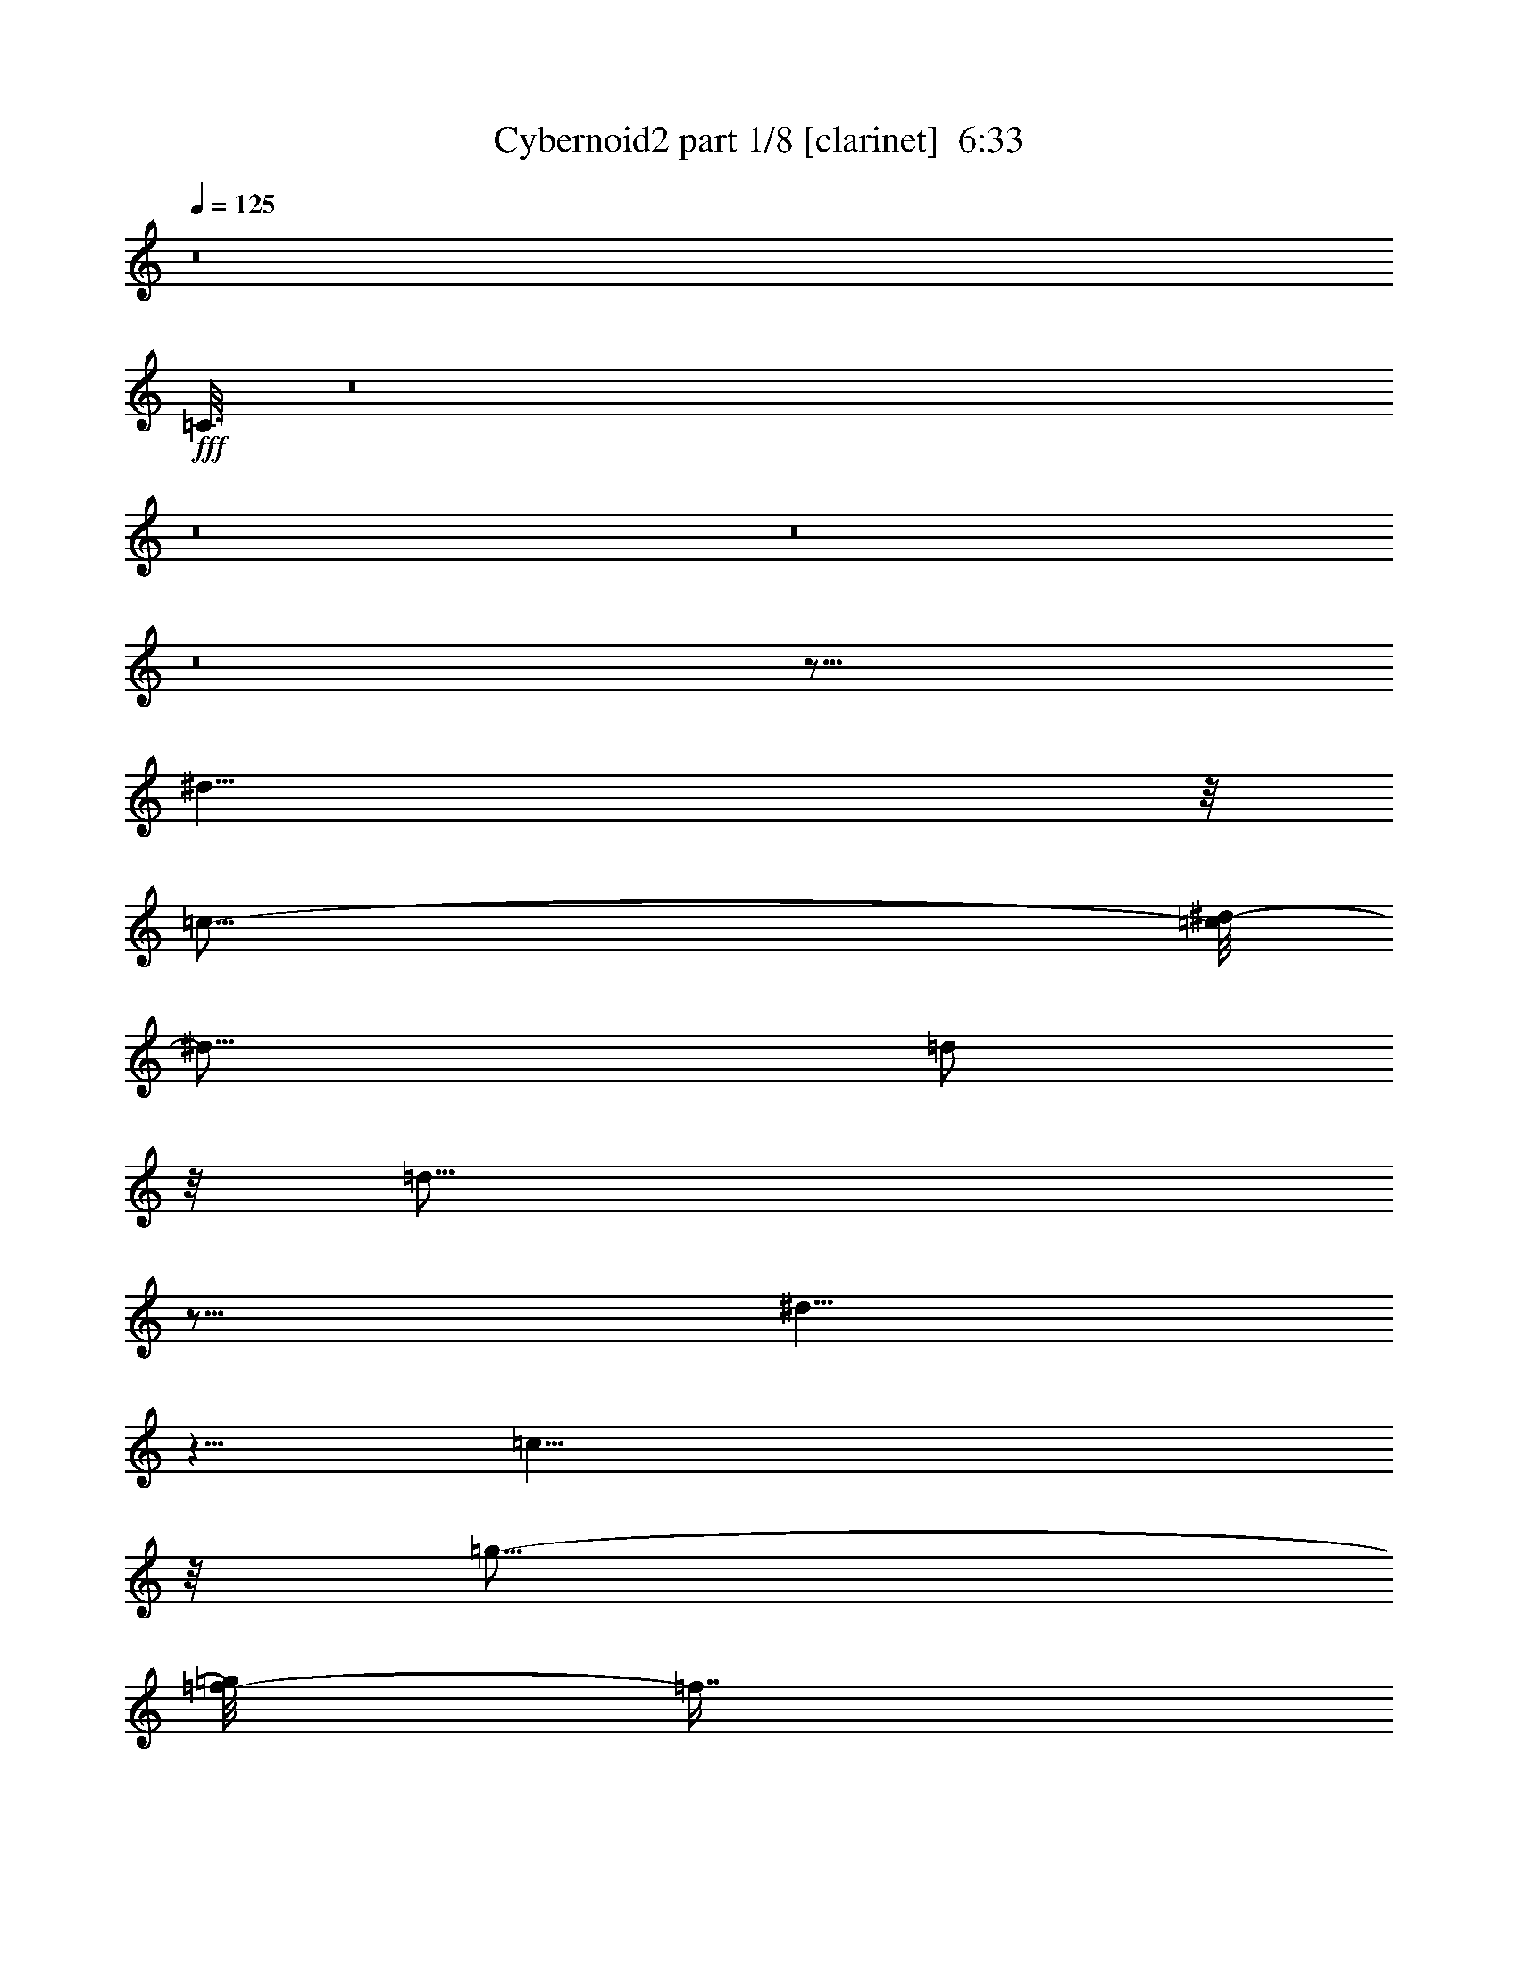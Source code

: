 % Produced with Bruzo's Transcoding Environment
% Transcribed by  : Bruzo

X:1
T:  Cybernoid2 part 1/8 [clarinet]  6:33
Z: Transcribed with BruTE
L: 1/4
Q: 125
K: C
z8
+fff+
[=C3/16]
z8
z8
z8
z8
z125/16
[^d39/8]
z/8
[=c79/16-]
[=c/8^d/8-]
[^d19/16]
[=d/2]
z/8
[=d53/16]
z77/16
[^d35/8]
z5/8
[=c39/8]
z/8
[=g19/16-]
[=f/8-=g/8]
[=f7/16]
z/8
[=f53/16]
z77/16
[^D7/16]
z3/16
[^D13/16]
z23/96
[^D19/96]
[^G29/96]
z/8
[^D19/96]
[^G17/16]
z3/16
[=c29/96]
z/8
[^G19/96]
[=c17/16]
z3/16
[^d19/96]
[^d11/48]
[=c19/96]
[=f29/96]
z/8
[^d19/96]
[=f3/16]
z23/96
[^g9/8]
z/8
[=c'115/96]
z/4
[^a19/96]
[^a11/48]
[^a61/96]
z3/16
[=f5/16]
z5/16
[=d22445/7056-]
[^c/8-=d/8]
[=c673/3528^c673/3528^A673/3528^G673/3528-=A673/3528-]
[=E1787/7056^F1787/7056^G1787/7056=A1787/7056^D1787/7056]
z341/96
[=c19/96]
z5/8
[=c23/16]
z23/96
[=c19/96]
[^d149/96]
z/8
[^d19/96]
[=d41/96]
[^c19/96]
[=d3/8]
z/8
[=d/8]
[^d29/96]
z/8
[^d19/96]
[=d7/8]
z3/8
[=c27/16]
z3/16
[^A15/16]
z5/16
[=G29/96]
z/8
[=G19/96]
[=F5/16]
z5/16
[^D5/16]
z5/16
[=F49/16-]
[=E7277/42336=F7277/42336^D7277/42336-]
[^C/8^D/8=C/8-]
[=G,11245/42336=A,11245/42336=B,11245/42336=C11245/42336^F,11245/42336]
z9/2
[=c57/16]
z3/16
[=d5/8]
[^d5/4]
[=d5/8]
[=c5/8]
[=G5/4]
[=c17/16]
z3/16
[=c5/4]
[^A27/16]
z3/16
[^A5]
z5/2
[=c15/4]
[=d5/8]
[^d5/4]
[=d5/8]
[=c5/8]
[=G5/8]
[=g5/8]
[=c'17/16]
z3/16
[=c'17/16]
z3/16
[^a73/16]
z77/16
[=c57/16]
z3/16
[=d5/8]
[^d5/4]
[=d5/8]
[=c5/8]
[=G5/4]
[=c17/16]
z3/16
[=c5/4]
[^A27/16]
z3/16
[^A5]
z5/2
[=c15/4]
[=d5/8]
[^d5/4]
[=d5/8]
[=c5/8]
[=G5/8]
[=g5/8]
[=c'17/16]
z3/16
[=c'17/16]
z3/16
[^a73/16]
z77/16
[=c'/2]
z/8
[^a/2]
z/8
[^g5/16]
z5/16
[^d137/96]
z/8
[=b/8]
[=c'/2]
z/8
[=c'19/96]
[^a/2]
z/8
[^g5/16]
z5/16
[^d23/16]
z23/96
[=c'67/96]
z/8
[=d7/16]
z3/16
[^d29/96]
z/8
[^d19/96]
[=f/2]
z/8
[^d7/4]
z/8
[=d7/4]
z/8
[^a7/16]
z3/16
[=f35/8]
z5/4
[^d89/96]
z/8
[^d19/96]
[=d3/16]
z7/16
[=c149/96]
z/8
[=c19/96]
[^d89/96]
z/8
[^d19/96]
[^g89/96]
z/8
[^g19/96]
[=c'13/16]
z7/16
[=d3/16]
z5/16
[=d/8]
[^d17/16]
z3/16
[=d45/8]
z5
[=c'/2]
z/8
[^a/2]
z/8
[^g5/16]
z5/16
[^d137/96]
z/8
[=b/8]
[=c'/2]
z/8
[=c'19/96]
[^a/2]
z/8
[^g5/16]
z5/16
[^d23/16]
z23/96
[=c'67/96]
z/8
[=d7/16]
z3/16
[^d29/96]
z/8
[^d19/96]
[=f/2]
z/8
[^d7/4]
z/8
[=d7/4]
z/8
[^a7/16]
z3/16
[=f73/16]
z17/16
[^d89/96]
z/8
[^d19/96]
[=d3/16]
z7/16
[=c149/96]
z/8
[=c19/96]
[^d89/96]
z/8
[^d19/96]
[^g89/96]
z/8
[^g19/96]
[=c'13/16]
z7/16
[=d3/16]
z5/16
[=d/8]
[^d17/16]
z3/16
[=d45/8]
z5
[^d39/8]
z/8
[=c79/16-]
[=c/8^d/8-]
[^d19/16]
[=d/2]
z/8
[=d53/16]
z77/16
[^d35/8]
z5/8
[=c39/8]
z/8
[=g19/16-]
[=f/8-=g/8]
[=f7/16]
z/8
[=f53/16]
z77/16
[^D7/16]
z3/16
[^D13/16]
z23/96
[^D19/96]
[^G29/96]
z/8
[^D19/96]
[^G17/16]
z3/16
[=c29/96]
z/8
[^G19/96]
[=c17/16]
z3/16
[^d19/96]
[^d11/48]
[=c19/96]
[=f29/96]
z/8
[^d19/96]
[=f3/16]
z23/96
[^g9/8]
z/8
[=c'115/96]
z/4
[^a19/96]
[^a11/48]
[^a61/96]
z3/16
[=f5/16]
z5/16
[=d22445/7056-]
[^c/8-=d/8]
[=c673/3528^c673/3528^A673/3528^G673/3528-=A673/3528-]
[=E1787/7056^F1787/7056^G1787/7056=A1787/7056^D1787/7056]
z50375/14112
[=c31651/14112]
z23/96
[=c19/96]
[^d149/96]
z/8
[^d19/96]
[=d41/96]
[^c19/96]
[=d3/8]
z/8
[=d/8]
[^d29/96]
z/8
[^d19/96]
[=d7/8]
z3/8
[=c27/16]
z3/16
[^A15/16]
z5/16
[=G29/96]
z/8
[=G19/96]
[=F5/16]
z5/16
[^D5/16]
z5/16
[=F49/16-]
[=E7277/42336=F7277/42336^D7277/42336-]
[^C/8^D/8=C/8-]
[=G,11245/42336=A,11245/42336=B,11245/42336=C11245/42336^F,11245/42336]
z9/2
+f+
[=g41/96]
[=c19/96]
[=G41/96]
+mf+
[=g19/96]
+f+
[=c41/96]
[=G19/96]
[=g41/96]
[=c19/96]
[=G6505/21168-]
[=G7717/42336^f7717/42336=g7717/42336-]
[=g13/96]
[=c41/96]
[=G19/96]
[=g41/96]
[=c19/96]
[=G19/96]
+mp+
[=c11/48]
+f+
[=g19/96]
[=f41/96]
[=c19/96]
[=G41/96]
[=f19/96]
[=c41/96]
[=G19/96]
[=f41/96]
[=c19/96]
[=G1609/5292-]
[=G7855/42336=e7855/42336=f7855/42336-]
[=f13/96]
[=c41/96]
[=G19/96]
[=f41/96]
[=c19/96]
[=G41/96]
[=f19/96]
[^d41/96]
[=c19/96]
[=G41/96]
[^d19/96]
[=c41/96]
[=G19/96]
[^d41/96]
[=c19/96]
[=G41/96]
+ff+
[^d19/96]
[=c41/96]
+f+
[=G19/96]
[^d41/96]
[=c19/96]
[=G859/3528]
+p+
[=c2591/14112]
+f+
[^d19/96]
[=f41/96]
[=c19/96]
[=F41/96]
[=f19/96]
[=c41/96]
[=F19/96]
[=f41/96]
[=c19/96]
[=F410/1323-]
[=F7607/42336=e7607/42336=f7607/42336-]
[=f13/96]
[=c41/96]
+ff+
[=F13/96=e13/96-]
[=e/8=f/8-]
[=f35/96]
+f+
[=c19/96]
+ff+
[=F41/96]
+f+
[=f19/96]
[=g41/96]
[=c19/96]
[=G41/96]
+mf+
[=g19/96]
+f+
[=c41/96]
[=G19/96]
[=g41/96]
[=c19/96]
[=G6505/21168-]
[=G7717/42336^f7717/42336=g7717/42336-]
[=g13/96]
[=c41/96]
[=G19/96]
[=g41/96]
[=c19/96]
[=G19/96]
+mp+
[=c11/48]
+f+
[=g19/96]
[=f41/96]
[=c19/96]
[=G41/96]
[=f19/96]
[=c41/96]
[=G19/96]
[=f41/96]
[=c19/96]
[=G1609/5292-]
[=G7855/42336=e7855/42336=f7855/42336-]
[=f13/96]
[=c41/96]
[=G19/96]
[=f41/96]
[=c19/96]
[=G41/96]
[=f19/96]
[^d41/96]
[=c19/96]
[=G41/96]
[^d19/96]
[=c41/96]
[=G19/96]
[^d41/96]
[=c19/96]
[=G41/96]
+ff+
[^d19/96]
[=c41/96]
+f+
[=G19/96]
[^d41/96]
[=c19/96]
[=G859/3528]
+p+
[=c2591/14112]
+f+
[^d19/96]
[=f41/96]
[=c19/96]
[=F41/96]
[=f19/96]
[=c41/96]
[=F19/96]
[=f41/96]
[=c19/96]
[=F410/1323-]
[=F7607/42336=e7607/42336=f7607/42336-]
[=f13/96]
[=c41/96]
+ff+
[=F13/96=e13/96-]
[=e/8=f/8-]
[=f35/96]
+f+
[=c19/96]
+ff+
[=F41/96]
+f+
[=f19/96]
[=g41/96]
[=c19/96]
[=G41/96]
+mf+
[=g19/96]
+f+
[=c41/96]
[=G19/96]
[=g41/96]
[=c19/96]
[=G6505/21168-]
[=G7717/42336^f7717/42336=g7717/42336-]
[=g13/96]
[=c41/96]
[=G19/96]
[=g41/96]
[=c19/96]
[=G19/96]
+mp+
[=c11/48]
+f+
[=g19/96]
[=f41/96]
[=c19/96]
[=G41/96]
[=f19/96]
[=c41/96]
[=G19/96]
[=f41/96]
[=c19/96]
[=G1609/5292-]
[=G7855/42336=e7855/42336=f7855/42336-]
[=f13/96]
[=c41/96]
[=G19/96]
[=f41/96]
[=c19/96]
[=G41/96]
[=f19/96]
[^d41/96]
[=c19/96]
[=G41/96]
[^d19/96]
[=c41/96]
[=G19/96]
[^d41/96]
[=c19/96]
[=G41/96]
+ff+
[^d19/96]
[=c41/96]
+f+
[=G19/96]
[^d41/96]
[=c19/96]
[=G859/3528]
+p+
[=c2591/14112]
+f+
[^d19/96]
[=f41/96]
[=c19/96]
[=F41/96]
[=f19/96]
[=c41/96]
[=F19/96]
[=f41/96]
[=c19/96]
[=F410/1323-]
[=F7607/42336=e7607/42336=f7607/42336-]
[=f13/96]
[=c41/96]
+ff+
[=F13/96=e13/96-]
[=e/8=f/8-]
[=f35/96]
+f+
[=c19/96]
+ff+
[=F41/96]
+f+
[=f19/96]
[=g41/96]
[=c19/96]
[=G41/96]
+mf+
[=g19/96]
+f+
[=c41/96]
[=G19/96]
[=g41/96]
[=c19/96]
[=G6505/21168-]
[=G7717/42336^f7717/42336=g7717/42336-]
[=g13/96]
[=c41/96]
[=G19/96]
[=g41/96]
[=c19/96]
[=G19/96]
+mp+
[=c11/48]
+f+
[=g19/96]
[=f41/96]
[=c19/96]
[=G41/96]
[=f19/96]
[=c41/96]
[=G19/96]
[=f41/96]
[=c19/96]
[=G1609/5292-]
[=G7855/42336=e7855/42336=f7855/42336-]
[=f13/96]
[=c41/96]
[=G19/96]
[=f41/96]
[=c19/96]
[=G41/96]
[=f19/96]
[^d41/96]
[=c19/96]
[=G41/96]
[^d19/96]
[=c41/96]
[=G19/96]
[^d41/96]
[=c19/96]
[=G41/96]
+ff+
[^d19/96]
[=c41/96]
+f+
[=G19/96]
[^d41/96]
[=c19/96]
[=G859/3528]
+p+
[=c2591/14112]
+f+
[^d19/96]
[=f41/96]
[=c19/96]
[=F41/96]
[=f19/96]
[=c41/96]
[=F19/96]
[=f41/96]
[=c19/96]
[=F410/1323-]
[=F7607/42336=e7607/42336=f7607/42336-]
[=f73/96]
z8
z8
z8
z8
z8
z15/8
+fff+
[^d26543/42336]
[=c18439/42336]
z8021/42336
[=G41/96]
[=d79/96]
[=c18439/42336]
z8021/42336
[=G18439/42336]
z8021/42336
[^d26377/42336]
z1609/5292
[=d/8]
[^d79/96]
[=c18439/42336]
z8021/42336
[=G18439/42336]
z8021/42336
[=d41/96]
[=d19/96]
[=c18439/42336]
z8021/42336
[=G18439/42336]
z8021/42336
[^d21085/42336]
z5375/42336
[=d41/96]
[^c19/96]
[=d18439/42336]
z8021/42336
[^A18439/42336]
z8021/42336
[=F18439/42336]
z8021/42336
[=c18439/42336]
z8021/42336
[^A18439/42336]
z8021/42336
[=F41/96]
[=d8117/21168]
z23/96
[=d19/96]
z4541/10584
[^A79/96]
[=c41/96]
[=c19/96]
[=d41/96]
[=d19/96]
[^d41/96]
[^d19/96]
[=d41/96]
[=d19/96]
[^A18439/42336]
z8021/42336
[=F26377/42336]
z4541/10584
[=c79/96]
[^G41/96]
[^G19/96]
[=F18439/42336]
z8021/42336
[=d41/96]
[^G13409/21168]
z8021/42336
[=F18439/42336]
z8021/42336
[=c34315/42336]
z5113/21168
[=c3/8]
z/8
[=c/8]
[=c19/96]
[^G18439/42336]
z8021/42336
[=F18439/42336]
z8021/42336
[=d41/96]
[=d19/96]
[^G18439/42336]
z8021/42336
[=F18439/42336]
z8021/42336
[^d3/8]
z/8
[=d/8]
[^d5/4]
[=c18439/42336]
z8021/42336
[=G18439/42336]
z8021/42336
[=d41/96]
[=d19/96]
[=c18439/42336]
z8021/42336
[=G18439/42336]
z8021/42336
[^d41/96]
[^d19/96]
[=d41/96]
[=c5/8]
[=c19/96]
[=G18439/42336]
z8021/42336
[^d18439/42336]
z8021/42336
[=d41/96]
[=d19/96]
[^A18439/42336]
z8021/42336
[=G18439/42336]
z8021/42336
[=c18439/42336]
z3/16
[=c5/2]
[=g25/8]
z161/96
[=g79/96]
[=f5/8]
[^d5/4]
[=d5/4]
[^d5/8]
[=c35/8]
z15/4
[^A15/8]
[=f27/16]
z3/16
[^d5/4]
[=f5/8]
[=g5/8]
[^g5/8]
[^a5/4]
[=c'5/8]
[=f5/8]
[^a5/8]
[=g5]
z5
[=c5/2]
[=g25/8]
z161/96
[^d79/96]
[=d5/8]
[^A5/4]
[=c5/4]
[^D5/8]
[^G35/8]
z5/4
[=c5/8]
[^d5/8]
[=g5/4]
[^g5/4]
[=g5/8]
[^g15/8]
[=c5/4]
[^g5/8]
[=g5/8]
[=f5/4]
[^A5/8]
[=d5/8]
[^d5/8]
[=c45/8]
z8
z8
z8
z8
z8
z8
z7
[=c5/2]
[=g25/8]
z161/96
[=g79/96]
[=f5/8]
[^d5/4]
[=d5/4]
[^d5/8]
[=c35/8]
z15/4
[^A15/8]
[=f27/16]
z3/16
[^d5/4]
[=f5/8]
[=g5/8]
[^g5/8]
[^a5/4]
[=c'5/8]
[=f5/8]
[^a5/8]
[=g5]
z5
[=c5/2]
[=g25/8]
z161/96
[^d79/96]
[=d5/8]
[^A5/4]
[=c5/4]
[^D5/8]
[^G35/8]
z5/4
[=c5/8]
[^d5/8]
[=g5/4]
[^g5/4]
[=g5/8]
[^g15/8]
[=c5/4]
[^g5/8]
[=g5/8]
[=f5/4]
[^A5/8]
[=d5/8]
[^d5/8]
[=c45/8]
z45/8
[^d26543/42336]
[=c18439/42336]
z8021/42336
[=G41/96]
[=d79/96]
[=c18439/42336]
z8021/42336
[=G18439/42336]
z8021/42336
[^d26377/42336]
z1609/5292
[=d/8]
[^d79/96]
[=c18439/42336]
z8021/42336
[=G18439/42336]
z8021/42336
[=d41/96]
[=d19/96]
[=c18439/42336]
z8021/42336
[=G18439/42336]
z8021/42336
[^d21085/42336]
z5375/42336
[=d41/96]
[^c19/96]
[=d18439/42336]
z8021/42336
[^A18439/42336]
z8021/42336
[=F18439/42336]
z8021/42336
[=c18439/42336]
z8021/42336
[^A18439/42336]
z8021/42336
[=F41/96]
[=d8117/21168]
z23/96
[=d19/96]
z4541/10584
[^A79/96]
[=c41/96]
[=c19/96]
[=d41/96]
[=d19/96]
[^d41/96]
[^d19/96]
[=d41/96]
[=d19/96]
[^A18439/42336]
z8021/42336
[=F26377/42336]
z4541/10584
[=c79/96]
[^G41/96]
[^G19/96]
[=F18439/42336]
z8021/42336
[=d41/96]
[^G13409/21168]
z8021/42336
[=F18439/42336]
z8021/42336
[=c34315/42336]
z5113/21168
[=c3/8]
z/8
[=c/8]
[=c19/96]
[^G18439/42336]
z8021/42336
[=F18439/42336]
z8021/42336
[=d41/96]
[=d19/96]
[^G18439/42336]
z8021/42336
[=F18439/42336]
z8021/42336
[^d3/8]
z/8
[=d/8]
[^d5/4]
[=c18439/42336]
z8021/42336
[=G18439/42336]
z8021/42336
[=d41/96]
[=d19/96]
[=c18439/42336]
z8021/42336
[=G18439/42336]
z8021/42336
[^d41/96]
[^d19/96]
[=d41/96]
[=c5/8]
[=c19/96]
[=G18439/42336]
z8021/42336
[^d18439/42336]
z8021/42336
[=d41/96]
[=d19/96]
[^A18439/42336]
z8021/42336
[=G18439/42336]
z8021/42336
[=c18439/42336]
z8
z8
z8
z8
z8
z8
z8
z8
z8
z8
z8
z15/16

X:2
T:  Cybernoid2 part 2/8 [bagpipes]  6:33
Z: Transcribed with BruTE
L: 1/4
Q: 125
K: C
z21019/2646
+f+
[^D6431/1323]
z/8
[=C25873/5292]
z/8
[^D4261/3528]
[=D1243/3024]
z647/3024
[=D1507/189-]
[=D1025/5292]
[^D6431/1323]
z/8
+mf+
[=C100715/21168]
z6317/21168
+f+
[=G1507/1323]
z/8
[=F/2]
z/8
[=F45/8]
z3233/1323
[^D52771/10584]
[=C5-]
[=C184/1323^D184/1323-]
[^D955/882-]
[=D/8-^D/8]
[=D/2]
[=D10315/3024]
z100679/21168
[^D46901/10584]
z2935/5292
[=C52193/10584]
z/8
[=G25435/21168-]
[=F/8-=G/8]
[=F7/16]
z/8
[=F53/16]
z100679/21168
[^D10453/21168]
z2777/21168
[^D18391/21168]
z7759/42336
[^D10763/42336]
[^G15697/42336]
+mf+
[^D5471/42336]
z/8
+f+
[^G17/16]
z3373/21168
[=c13981/42336]
z/8
[^G7187/42336]
[=c23087/21168]
z3671/21168
[^d14839/42336-]
[=c6329/42336^d6329/42336]
z/8
[=f29/96]
z/8
[^d19/96]
[=f4267/21168]
z3083/14112
[^g5/4]
[=c'17203/14112]
z5143/21168
[^a1415/1323]
z3671/21168
[=f6913/21168]
z5125/21168
[=d71609/21168]
z167711/42336
[=c9571/42336]
z6317/10584
[=c31025/21168]
z8951/42336
[=c8975/42336]
[^d149/96]
z/8
[^d5995/42336]
[=d5741/14112-]
[^c2197/14112-=d2197/14112]
[^c/8=d/8-]
[=d43/96]
[=d7235/42336]
[^d29/96]
z/8
[^d5995/42336]
[=d5003/5292]
z3671/10584
[=c36317/21168]
z3373/21168
[^A20441/21168]
z3233/10584
[=g29/96]
z/8
[=g8081/42336]
[=f6913/21168]
z6317/21168
[^d6913/21168]
z6317/21168
[=f57187/21168]
z8963/21168
[=G13379/10584]
[=F1]
z1025/5292
[^D21037/21168]
z647/3024
[=D184/189]
z403/1323
[=C37211/21168]
z8
z8
z8
z8
z8
z8
z8
z8
z8
z132133/21168
[=C15/8-]
[=C15/8-^D15/8-]
[=C15/8-^D15/8-^G15/8-]
[=C1691/882^D1691/882^G1691/882=c1691/882]
[=c3671/7056-]
[=c/8=d/8-]
[=d2357/5292]
z3671/21168
[^d29/96]
z/8
[^d19/96]
[=f/2]
z/8
[^d19249/10584]
[=d6323/3528]
z/8
[^A9857/21168]
z3/16
[=F53/16]
z47759/21168
[^D89/96]
z/8
[^D3079/14112=D3079/14112-]
[=D169/756]
z7771/21168
[=C149/96]
z/8
[=C8975/42336]
[^D89/96]
z/8
[^D5471/42336]
z/8
[^G89/96]
z/8
[^G7187/42336]
[=c17795/21168]
z7771/21168
[=d5459/21168]
z10691/42336
[=d7235/42336]
[^d11311/10584]
z/8
[=d7535/1323]
z52175/10584
[=C15/8-]
[=C15/8-^D15/8-]
[=C15/8-^D15/8-^G15/8-]
[=C10295/5292^D10295/5292^G10295/5292=c10295/5292]
[=F3233/5292=c3233/5292]
[=G9559/21168=d9559/21168]
z3/16
[^G29/96^d29/96]
z/8
[^G7783/42336^d7783/42336]
[^A5143/10584-=f5143/10584]
[^A/8-]
[^A36019/21168^d36019/21168-]
[^d4267/21168]
[=F1343/756=d1343/756]
[=D1621/3024^A1621/3024]
z3/16
[^A,53/16=F53/16]
z47759/21168
[^D89/96]
z/8
[^D3079/14112=D3079/14112-]
[=D169/756]
z7771/21168
[=C149/96]
z/8
[=C8975/42336]
[^D89/96]
z/8
[^D5471/42336]
z/8
[^G89/96]
z/8
[^G7187/42336]
[=c17795/21168]
z7771/21168
[=d5459/21168]
z10691/42336
[=d7235/42336]
[^d11311/10584]
z/8
[=d7535/1323]
z13081/2646
[^D52771/10584]
[=C5-]
[=C184/1323^D184/1323-]
[^D955/882-]
[=D/8-^D/8]
[=D/2]
[=D10315/3024]
z100679/21168
[^D46901/10584]
z2935/5292
[=C52193/10584]
z/8
[=G25435/21168-]
[=F/8-=G/8]
[=F7/16]
z/8
[=F53/16]
z100679/21168
[^D10453/21168]
z2777/21168
[^D18391/21168]
z7759/42336
[^D10763/42336]
[^G15697/42336]
+mf+
[^D5471/42336]
z/8
+f+
[^G17/16]
z3373/21168
[=c13981/42336]
z/8
[^G7187/42336]
[=c23087/21168]
z3671/21168
[^d14839/42336-]
[=c6329/42336^d6329/42336]
z/8
[=f29/96]
z/8
[^d19/96]
[=f4267/21168]
z3083/14112
[^g5/4]
[=c'17203/14112]
z5143/21168
[^a1415/1323]
z3671/21168
[=f6913/21168]
z5125/21168
[=d71609/21168]
z167711/42336
[=c9571/42336]
z6317/10584
[=c31025/21168]
z8951/42336
[=c8975/42336]
[^d149/96]
z/8
[^d5995/42336]
[=d5741/14112-]
[^c2197/14112-=d2197/14112]
[^c/8=d/8-]
[=d43/96]
[=d7235/42336]
[^d29/96]
z/8
[^d5995/42336]
[=d5003/5292]
z3671/10584
[=c36317/21168]
z3373/21168
[^A20441/21168]
z3233/10584
[=g29/96]
z/8
[=g8081/42336]
[=f6913/21168]
z6317/21168
[^d6913/21168]
z6317/21168
[=f57187/21168]
z9025/21168
[=G5351/5292]
z/4
[=F1]
z1025/5292
[^D2795/2646]
z229/1512
[=D12205/10584]
z/8
[=C25873/5292]
z/8
[^D6317/7056-]
+mf+
[=D/8-^D/8]
[=D2059/2646-]
+f+
[=C/8-=D/8]
[=C17497/21168-]
[=C/8^D/8-]
[^D1469/1764-]
+mf+
[=D/8-^D/8]
[=D9857/21168-]
+f+
[=C/8-=D/8]
[=C12851/21168]
[=G,1739/252]
z14549/14112
[=c'35435/42336]
[^a41/96]
[=g8677/42336]
z11671/21168
[=C102107/21168]
z1025/5292
[^D6317/7056]
[=D17795/21168]
z/8
[=C18689/21168]
z/8
[=F16901/21168]
z/8
[=G9559/21168]
z1277/7056
[^G20407/42336]
z/8
[=G165089/42336]
z171251/42336
[=g19/96]
[=g41/96]
[=g19/96]
[^a14839/42336-]
[^a/8=c'/8-]
[=c'1363/3024-]
[=d/8-=c'/8]
[=d/8-]
[=C1283/3024-=d1283/3024-]
[=C/8-=d/8=c'/8-]
[=C899/6048-=c'899/6048]
[=C88939/21168]
z/8
[^D5435/7056]
z/8
+mf+
[=D17795/21168]
z/8
+f+
[=C15/16-]
[=C184/1323^D184/1323-]
[^D5435/7056]
[=D2795/5292]
z/8
[=C736/1323]
z/8
[=G,8122/1323]
z25133/14112
[=c'35435/42336]
[^a41/96]
[=g8677/42336]
z25547/42336
[=C204917/42336]
z/8
[^D6317/7056]
+mf+
[=D17795/21168]
z/8
+f+
[=C18391/21168]
z/8
[=G1691/2646]
z6019/21168
[^A5/8]
[=c646/1323]
z/8
[=c21379/5292]
z10369/1568
[^d3233/5292]
[=c19631/42336]
z275/1568
[=G725/2352-]
[=G/8=d/8-]
[=d16991/21168]
[=c19631/42336]
z275/1568
[=G705/1568]
z275/1568
[^d999/1568]
z41/168
[=d67/392]
[^d34243/42336]
[=c19631/42336]
z275/1568
[=G18701/42336]
z/8
[=d18163/42336]
[=d137/672]
z19535/42336
[=c647/3024]
[=G705/1568]
z3671/21168
[^d1691/2646]
z15101/42336
[=d12209/14112]
[^A9857/21168]
z3/16
[=F7/16]
z6829/42336
[=c19631/42336]
z6829/42336
[^A19631/42336]
z8021/42336
[=F6227/21168-]
[=F/8=d/8-]
[=d221/672]
z157/672
[=d263/672]
z11597/42336
[^A79/96]
[=c41/96]
[=c3079/14112=d3079/14112-]
[=d35/96]
[=d5471/42336]
z/8
[^d41/96]
[^d19/96]
[=f9997/5292]
z16889/42336
[=c6019/7056]
[^G41/96]
[^G19/96]
[=F18187/42336]
z/8
[=d10531/21168]
[^G13409/21168]
z8021/42336
[=F18439/42336]
z6829/42336
[=c61967/42336]
z4517/21168
[=c9571/42336]
[^G18439/42336]
z8021/42336
[=F18187/42336]
z/8
[=d41/96]
[=d1517/10584]
z/8
[^G18439/42336]
z8021/42336
[=F18439/42336]
z275/1568
[^d89/196]
[=d67/392]
[^d7463/6048]
[=c9857/21168]
z3671/21168
[=G587/1323]
z/8
[=d10751/21168]
z3373/21168
[=c9857/21168]
z3671/21168
[=G9559/21168]
z3671/21168
[^d41/96]
[^d5995/42336]
[=d5741/14112-]
[=c/8-=d/8]
[=c32789/42336]
[=G9559/21168]
z3671/21168
[^d41/96]
[^d5995/42336]
[=d10751/21168]
z3373/21168
[^A9857/21168]
z3671/21168
[=G9559/21168]
z3373/21168
[=c9857/21168]
z1255/1568
[^d3233/5292]
[=c19631/42336]
z275/1568
[=G725/2352-]
[=G/8=d/8-]
[=d16991/21168]
[=c19631/42336]
z275/1568
[=G705/1568]
z275/1568
[^d999/1568]
z41/168
[=d67/392]
[^d34243/42336]
[=c19631/42336]
z275/1568
[=G18701/42336]
z/8
[=d18163/42336]
[=d137/672]
z19535/42336
[=c647/3024]
[=G705/1568]
z3671/21168
[^d1691/2646]
z15101/42336
[=d12209/14112]
[^A9857/21168]
z3/16
[=F7/16]
z6829/42336
[=c19631/42336]
z6829/42336
[^A19631/42336]
z8021/42336
[=F6227/21168-]
[=F/8=d/8-]
[=d221/672]
z157/672
[=d263/672]
z9809/42336
[=d37223/42336]
[^d41/96]
[^d19/96]
[=f41/96]
[=f8677/42336]
[=g41/96]
[=g8081/42336]
[=f9997/5292^a9997/5292]
z16889/42336
[=c6019/7056]
[^G41/96]
[^G19/96]
[=F18187/42336]
z/8
[=d10531/21168]
[^G13409/21168]
z8021/42336
[=F18439/42336]
z6829/42336
[=c61967/42336]
z4517/21168
[=c9571/42336]
[^G18439/42336]
z8021/42336
[=F18187/42336]
z/8
[=d41/96]
[=d1517/10584]
z/8
[^G18439/42336]
z8021/42336
[=F18439/42336]
z275/1568
[^d89/196]
[=d7451/42336]
[^d26311/21168=g26311/21168]
[=f9559/21168]
z3671/21168
[^d9559/21168]
z275/1568
[=f8999/21168]
[^d1907/2352]
[=c19631/42336]
z955/5292
[=g41/96]
[=g8081/42336]
[=f41/96]
[^d34243/42336]
[=c9857/21168]
z955/5292
[=g4705/10584]
z3671/21168
[=f18379/42336]
[=g88057/42336]
z8
z8
z8
z8
z8
z8
z8
z8
z8
z8
z961/1568
[^d3233/5292]
[=c19631/42336]
z275/1568
[=G725/2352-]
[=G/8=d/8-]
[=d16991/21168]
[=c19631/42336]
z275/1568
[=G705/1568]
z275/1568
[^d999/1568]
z41/168
[=d67/392]
[^d34243/42336]
[=c19631/42336]
z275/1568
[=G18701/42336]
z/8
[=d18163/42336]
[=d137/672]
z19535/42336
[=c647/3024]
[=G705/1568]
z3671/21168
[^d1691/2646]
z15101/42336
[=d12209/14112]
[^A9857/21168]
z3/16
[=F7/16]
z6829/42336
[=c19631/42336]
z6829/42336
[^A19631/42336]
z8021/42336
[=F6227/21168-]
[=F/8=d/8-]
[=d221/672]
z157/672
[=d263/672]
z11597/42336
[^A79/96]
[=c41/96]
[=c3079/14112=d3079/14112-]
[=d35/96]
[=d5471/42336]
z/8
[^d41/96]
[^d19/96]
[=f9997/5292]
z16889/42336
[=c6019/7056]
[^G41/96]
[^G19/96]
[=F18187/42336]
z/8
[=d10531/21168]
[^G13409/21168]
z8021/42336
[=F18439/42336]
z6829/42336
[=c61967/42336]
z4517/21168
[=c9571/42336]
[^G18439/42336]
z8021/42336
[=F18187/42336]
z/8
[=d41/96]
[=d1517/10584]
z/8
[^G18439/42336]
z8021/42336
[=F18439/42336]
z275/1568
[^d89/196]
[=d67/392]
[^d7463/6048]
[=c9857/21168]
z3671/21168
[=G587/1323]
z/8
[=d10751/21168]
z3373/21168
[=c9857/21168]
z3671/21168
[=G9559/21168]
z3671/21168
[^d41/96]
[^d5995/42336]
[=d5741/14112-]
[=c/8-=d/8]
[=c32789/42336]
[=G9559/21168]
z3671/21168
[^d41/96]
[^d5995/42336]
[=d10751/21168]
z3373/21168
[^A9857/21168]
z3671/21168
[=G9559/21168]
z3373/21168
[=c9857/21168]
z3671/21168
[=G8-]
[=G36019/21168]
z8
z8
z8
z8
z8
z6019/21168
[=c101/96]
[=c5/8]
[=c11911/14112]
[=g53069/21168]
z96865/42336
[^d5/8]
[^d8641/42336=d8641/42336-]
[=d4267/7056]
[^A41/96]
[^A79/96]
[=c24541/21168-]
[^D/8-=c/8]
[^D13099/21168]
[^G25/8]
z96269/42336
[=c5/8]
[=c8975/42336]
[^d13379/21168]
[=g13081/10584]
[^g13379/10584]
[=g3233/5292]
[^g1507/882]
z3373/21168
[=c26609/21168]
[^g41/96]
[^g8975/42336]
[=g13081/21168]
[=f41299/42336-]
[^A/8-=f/8]
[^A13/96]
[^A3671/7056-]
[^A/8=d/8-]
[=d13099/21168]
[^d3233/5292]
[=c59833/10584]
z8801/1568
[^d3233/5292]
[=c19631/42336]
z275/1568
[=G725/2352-]
[=G/8=d/8-]
[=d16991/21168]
[=c19631/42336]
z275/1568
[=G705/1568]
z275/1568
[^d999/1568]
z41/168
[=d67/392]
[^d34243/42336]
[=c19631/42336]
z275/1568
[=G18701/42336]
z/8
[=d18163/42336]
[=d137/672]
z19535/42336
[=c647/3024]
[=G705/1568]
z3671/21168
[^d1691/2646]
z15101/42336
[=d12209/14112]
[^A9857/21168]
z3/16
[=F7/16]
z6829/42336
[=c19631/42336]
z6829/42336
[^A19631/42336]
z8021/42336
[=F6227/21168-]
[=F/8=d/8-]
[=d221/672]
z157/672
[=d263/672]
z9809/42336
[=d37223/42336]
[^d41/96]
[^d19/96]
[=f41/96]
[=f8677/42336]
[=g41/96]
[=g8081/42336]
[=f9997/5292^a9997/5292]
z16889/42336
[=c6019/7056]
[^G41/96]
[^G19/96]
[=F18187/42336]
z/8
[=d10531/21168]
[^G13409/21168]
z8021/42336
[=F18439/42336]
z6829/42336
[=c61967/42336]
z4517/21168
[=c9571/42336]
[^G18439/42336]
z8021/42336
[=F18187/42336]
z/8
[=d41/96]
[=d1517/10584]
z/8
[^G18439/42336]
z8021/42336
[=F18439/42336]
z275/1568
[^d89/196]
[=d7451/42336]
[^d26311/21168=g26311/21168]
[=f9559/21168]
z3671/21168
[^d9559/21168]
z275/1568
[=f8999/21168]
[^d1907/2352]
[=c19631/42336]
z955/5292
[=g41/96]
[=g8081/42336]
[=f41/96]
[^d34243/42336]
[=c9857/21168]
z955/5292
[=g4705/10584]
z3671/21168
[=f18379/42336]
[=g88057/42336]
z2935/5292
[=C72467/10584-]
[=C/8=D/8-]
[=D3133/3024]
z2777/21168
[^D4261/3528]
[=D8-]
[=D20143/10584]
z/8
[=C39541/5292-]
+mf+
[=C/8=D/8-]
[=D3677/3528]
z/8
[^D123/112]
z/8
[=C673/1764]
+f+
[=G,5/16]
+mf+
[=C,8-]
[=C,13379/10584]
z8
z8
z8
z8
z8
z8
z7/8

X:3
T:  Cybernoid2 part 3/8 [horn]  6:33
Z: Transcribed with BruTE
L: 1/4
Q: 125
K: C
z8
+f+
[^d39/8]
z/8
[=c39/8]
z/8
[^d9/8]
z/8
[=d5/16]
z5/16
[=d8]
z/8
[^d39/8]
z/8
+mf+
[=c75/16]
z5/16
+f+
[=g9/8]
z/8
[=f/2]
z/8
[=f45/8]
z5/2
+ff+
[=G,/8^D/8=G/8-]
[=G/2-]
[=G,5/16^D5/16=G5/16-]
[=G/8-]
[=G,3/16^D3/16=G3/16-]
[=G5/8-]
[=G,5/16^D5/16=G5/16-]
[=G/8-]
[=G,3/16^D3/16=G3/16-]
[=G,/8^D/8=G/8-]
[=G/2-]
[=G,5/16^D5/16=G5/16-]
[=G/8-]
[=G,3/16^D3/16=G3/16-]
[=G7/16-]
[=G,/2^D/2=G/2-]
[=G3/16=G,3/16-^D3/16-]
+mf+
[=G,/8^D/8]
+ff+
[^D,/8=C/8^D/8-]
[^D/2-]
[^D,5/16=C5/16^D5/16-]
[^D/8-]
[^D,3/16=C3/16^D3/16-]
[^D5/8-]
[^D,5/16=C5/16^D5/16-]
[^D/8-]
[^D,5/8=C5/8^D5/8-]
[^D3/16-]
[^D,5/16=C5/16^D5/16-]
[^D/8-]
[^D,3/16=C3/16^D3/16-]
[^D7/16-]
[^D,/2=C/2^D/2-]
[^D/8-]
[^D,3/16=C3/16^D3/16]
[=G,/8^D/8=G/8-]
[=G/2-]
[=G,5/16^D5/16=G5/16-]
[=G/8-]
[=G,3/16^D3/16=G3/16]
[=F/2]
z/8
[=F,5/16=D5/16=F5/16-]
[=F/8-]
[=F,3/8=D3/8=F3/8-]
[=F7/16-]
[=F,5/16=D5/16=F5/16-]
[=F/8-]
[=F,3/16=D3/16=F3/16-]
[=F7/16-]
[=F,/2=D/2=F/2-]
[=F/8-]
[=F,3/8=D3/8=F3/8]
z7/16
+mf+
[=F,29/96=D29/96]
z/8
[=F,19/96=D19/96]
z5/8
[=F,29/96=D29/96]
z/8
[=F,37/96=D37/96]
z7/16
[=F,29/96=D29/96]
z/8
[=F,19/96=D19/96]
z5/8
[=F,29/96=D29/96]
z/8
[=F,19/96=D19/96]
+ff+
[=G,/8^D/8=G/8-]
[=G/2-]
[=G,5/16^D5/16=G5/16-]
[=G/8-]
[=G,3/16^D3/16=G3/16-]
[=G5/8-]
[=G,5/16^D5/16=G5/16-]
[=G/8-]
[=G,3/16^D3/16=G3/16-]
[=G,/8^D/8=G/8-]
[=G/2-]
[=G,5/16^D5/16=G5/16-]
[=G/8-]
[=G,3/16^D3/16=G3/16-]
[=G7/16-]
[=G,17/96-^D17/96-=G17/96]
+mf+
[=G,5/16^D5/16]
z/8
[=G,19/96^D19/96]
+ff+
[^D,/8=C/8^D/8-]
[^D/2-]
[^D,5/16=C5/16^D5/16-]
[^D/8-]
[^D,3/16=C3/16^D3/16-]
[^D5/8-]
[^D,5/16=C5/16^D5/16-]
[^D/8-]
[^D,5/8=C5/8^D5/8-]
[^D3/16-]
[^D,5/16=C5/16^D5/16-]
[^D/8-]
[^D,3/16=C3/16^D3/16-]
[^D7/16-]
[^D,/2=C/2^D/2-]
[^D3/16^D,3/16-=C3/16-]
+mf+
[^D,/8=C/8]
+ff+
[=G,/8^D/8=c/8-]
[=c/2-]
[=G,5/16^D5/16=c5/16-]
[=c/8-]
[=G,/8^D/8=c/8-]
[^A/8-=c/8]
[^A7/16]
z/8
[=D5/16=F5/16^A5/16-]
[^A/8-]
[=D3/8=F3/8^A3/8-]
[^A7/16-]
[=D5/16=F5/16^A5/16-]
[^A/8-]
[=D3/16=F3/16^A3/16-]
[^A7/16-]
[=D/2=F/2^A/2-]
[^A/8-]
[=D3/8=F3/8^A3/8]
z7/16
+mf+
[=D29/96=F29/96]
z/8
[=D19/96=F19/96]
z5/8
[=D29/96=F29/96]
z/8
[=D37/96=F37/96]
z7/16
[=D29/96=F29/96]
z/8
[=D19/96=F19/96]
z5/8
[=D29/96=F29/96]
z/8
[=D19/96=F19/96]
+ff+
[^G,/8^D/8^G/8-]
[^G5/16]
z3/16
[^G,5/16^D5/16^G5/16-]
[^G/8-]
[^G,3/16^D3/16^G3/16-]
[^G3/16]
z23/96
[^G19/96]
[^G,/4^G/4=c/4-]
[=c17/96]
+f+
[^G,19/96^G19/96]
+ff+
[^G,/8^G/8=c/8-]
[=c/2-]
[^G,29/96^G29/96=c29/96-]
[=c/8]
+mf+
[^G,19/96=C19/96]
+ff+
[^d29/96]
z/8
[^G,19/96-=C19/96-=c19/96]
[^G,5/16=C5/16^d5/16-]
[^d/8-]
[^G,3/16=C3/16^d3/16-]
[^D,/8=C/8^d/8-]
[^d5/16]
z3/16
[^D,29/96^D29/96^g29/96-]
[^g/8]
[^D,19/96^D19/96^d19/96]
[^a29/96]
z/8
[^g19/96]
[^D,3/16-^D3/16-^a3/16]
+mf+
[^D,23/96^D23/96]
+ff+
[^D,5/8^G,5/8=c'5/8-]
[=c'3/16-]
[^D,19/96-^G,19/96-=c'19/96]
+mf+
[^D,23/96^G,23/96]
+ff+
[^D,3/16^G,3/16^d3/16-]
[^d7/16-]
[^D,/2^G,/2^d/2-]
[^d/8]
+mf+
[^D,19/96^G,19/96]
+ff+
[^A,/8^A/8=d/8-]
[=d/2-]
[^A,29/96^A29/96=d29/96-]
[=d/8]
+mf+
[^A,19/96^A19/96]
+ff+
[^a5/16]
z5/16
[^A,5/16=D5/16=f5/16-]
[=f/8-]
[^A,3/8=D3/8=f3/8-]
[=f7/16-]
[^A,5/16=D5/16=f5/16-]
[=f/8-]
[^A,3/16=D3/16=f3/16-]
[=f3/16]
z23/96
+mf+
[^A,/2=D/2]
z/8
[^A,37/96=D37/96]
z7/16
[^A,29/96=D29/96]
z/8
[^A,19/96=D19/96]
z5/8
[^A,29/96=D29/96]
z/8
[^A,37/96=D37/96]
z7/16
[^A,29/96=D29/96]
z/8
[^A,19/96=D19/96]
z41/96
+ff+
[^d19/96]
+mf+
[^A,29/96=D29/96]
z/8
[^A,19/96=D19/96]
+ff+
[^G,/8=C/8^d/8-]
[^d/2-]
[^G,5/16=C5/16^d5/16-]
[^d/8-]
[^G,3/16=C3/16^d3/16-]
[^d3/16]
z23/96
[^d19/96]
[^G,5/16=C5/16=g5/16-]
[=g/8-]
[^G,3/16=C3/16=g3/16-]
[=G,/8=D/8=g/8-]
[=g/2-]
[=G,29/96=D29/96=g29/96]
z/8
[=G,19/96=D19/96=g19/96]
[=f41/96]
[=G,19/96-=D19/96-^d19/96]
[=G,29/96=D29/96=f29/96-]
[=f31/96=G,31/96=D31/96]
[=G,/8=C/8=g/8-]
[=g17/96]
z/8
[=g19/96]
[=G,5/16=C5/16=f5/16-]
[=f/8-]
[=G,3/16=C3/16=f3/16-]
[=f/4]
z3/8
[=G,5/16=C5/16^d5/16-]
[^d/8-]
[=G,5/8=C5/8^d5/8-]
[^d3/16-]
[=G,29/96=C29/96^d29/96-]
[^d/8]
+mf+
[=G,19/96=C19/96]
+ff+
[=d7/16-]
[=G,7/16-=C7/16-=d7/16]
+mf+
[=G,17/96=C17/96]
[=G,19/96=C19/96]
+ff+
[^A,/8=G/8=c/8-]
[=c29/96]
[=c19/96]
[^A,29/96=F29/96^A29/96]
z/8
+mf+
[^A,19/96=F19/96]
+ff+
[^G5/16]
z5/16
[^A,5/16=F5/16^A5/16-]
[^A/8-]
[^A,3/8=F3/8^A3/8-]
[^A7/16-]
[^A,5/16=F5/16^A5/16-]
[^A/8-]
[^A,3/16=F3/16^A3/16-]
[^A7/16-]
[^A,/2=F/2^A/2-]
[^A/8-]
[^A,/4-=F/4-^A/4=g/4-]
+f+
[^A,/8=F/8=g/8-]
[=g7/16-]
[^A,29/96=F29/96=g29/96-]
[=g/8-]
[^A,19/96=F19/96=g19/96]
[=f5/8-]
[^A,/4=F/4=f/4-]
[=f17/96]
+mf+
[^A,3/16-=F3/16-]
+f+
[^A,19/96=F19/96^d19/96-]
[^d7/16-]
[^A,29/96=F29/96^d29/96]
z/8
+mf+
[^A,19/96=F19/96]
+f+
[=d5/8-]
[^A,3/16-=F3/16-=d3/16]
+mf+
[^A,23/96=F23/96]
[^A,19/96=F19/96]
+ff+
[=G3/16=c3/16-^d3/16]
+f+
[=c83/96-]
+ff+
[=G37/96=c37/96-^d37/96]
+f+
[=c/4]
z3/16
+ff+
[=G3/16^d3/16]
z7/16
[=G3/16^d3/16]
z83/96
[=G37/96^d37/96]
z7/16
[=G3/16^d3/16]
z7/16
[^G3/16^d3/16]
z83/96
[^G37/96^d37/96]
z7/16
[^G3/16^d3/16]
z7/16
[^G3/16^d3/16]
z83/96
[^G37/96^d37/96]
z7/16
[^G/2^d/2]
z/8
[=F3/16=d3/16]
z83/96
[=F19/96=d19/96]
z5/8
[=F3/16=d3/16]
z7/16
[=F3/16=d3/16]
z83/96
[=F37/96=d37/96]
z7/16
[=F3/16=d3/16]
z23/96
[=F19/96=d19/96]
z101/96
[=F37/96=d37/96]
z7/16
[=F3/16=d3/16]
z7/16
[=F3/16=d3/16]
z83/96
[=F19/96=d19/96]
[^D29/96=c29/96]
z/8
[^D19/96=c19/96]
[=F3/16=d3/16]
z7/16
[=G3/16^d3/16]
z83/96
[=G37/96^d37/96]
z7/16
[=G3/16^d3/16]
z7/16
[=G3/16^d3/16]
z83/96
[=G37/96^d37/96]
z7/16
[=G3/16^d3/16]
z7/16
[^G3/16^d3/16]
z83/96
[^G37/96^d37/96]
z7/16
[^G3/16^d3/16]
z7/16
[^G3/16^d3/16]
z83/96
[^G37/96^d37/96]
z7/16
[^G/2^d/2]
z/8
[=F3/16=d3/16]
z83/96
[=F19/96=d19/96]
z5/8
[=F3/16=d3/16]
z7/16
[=F3/16=d3/16]
z83/96
[=F37/96=d37/96]
z7/16
[=F3/16=d3/16]
z23/96
[=F19/96=d19/96]
z101/96
[=F37/96=d37/96]
z7/16
[=F3/16=d3/16]
z7/16
[=F3/16=d3/16]
z83/96
[=F19/96=d19/96]
[^D29/96=c29/96]
z/8
[^D19/96=c19/96]
[=F3/16=d3/16]
z7/16
[=G3/16^d3/16]
z83/96
[=G37/96^d37/96]
z7/16
[=G3/16^d3/16]
z7/16
[=G3/16^d3/16]
z83/96
[=G37/96^d37/96]
z7/16
[=G3/16^d3/16]
z7/16
[^G3/16^d3/16]
z83/96
[^G37/96^d37/96]
z7/16
[^G3/16^d3/16]
z7/16
[^G3/16^d3/16]
z83/96
[^G37/96^d37/96]
z7/16
[^G/2^d/2]
z/8
[=F3/16=d3/16]
z83/96
[=F19/96=d19/96]
z5/8
[=F3/16=d3/16]
z7/16
[=F3/16=d3/16]
z83/96
[=F37/96=d37/96]
z7/16
[=F3/16=d3/16]
z23/96
[=F19/96=d19/96]
z101/96
[=F37/96=d37/96]
z7/16
[=F3/16=d3/16]
z7/16
[=F3/16=d3/16]
z83/96
[=F19/96=d19/96]
[^D29/96=c29/96]
z/8
[^D19/96=c19/96]
[=F3/16=d3/16]
z7/16
[=G3/16^d3/16]
z83/96
[=G37/96^d37/96]
z7/16
[=G3/16^d3/16]
z7/16
[=G3/16^d3/16]
z83/96
[=G37/96^d37/96]
z7/16
[=G3/16^d3/16]
z7/16
[^G3/16^d3/16]
z83/96
[^G37/96^d37/96]
z7/16
[^G3/16^d3/16]
z7/16
[^G3/16^d3/16]
z83/96
[^G37/96^d37/96]
z7/16
[^G/2^d/2]
z/8
[=F3/16=d3/16]
z83/96
[=F19/96=d19/96]
z5/8
[=F3/16=d3/16]
z7/16
[=F3/16=d3/16]
z83/96
[=F37/96=d37/96]
z7/16
[=F3/16=d3/16]
z23/96
[=F19/96=d19/96]
z101/96
[=F37/96=d37/96]
z7/16
[=F3/16=d3/16]
z7/16
[=F3/16=d3/16]
z83/96
[=F19/96=d19/96]
[^D29/96=c29/96]
z/8
[^D19/96=c19/96]
[=F3/16=d3/16]
z7/16
[^D3/16=c3/16]
z83/96
[^D37/96=c37/96]
z7/16
[^D3/16=c3/16]
z7/16
[^D3/16=c3/16]
z83/96
[^D37/96=c37/96]
z7/16
[^D3/16=c3/16]
z7/16
[^G3/16^d3/16]
z83/96
[^G37/96^d37/96]
z7/16
[^G3/16^d3/16]
z7/16
[^G3/16^d3/16]
z83/96
[^G37/96^d37/96]
z7/16
[^G/2^d/2]
z/8
[=F3/16=d3/16]
z83/96
[=F19/96=d19/96]
z5/8
[=F3/16=d3/16]
z7/16
[=F3/16=d3/16]
z83/96
[=F37/96=d37/96]
z7/16
[=F3/16=d3/16]
z23/96
[=F19/96=d19/96]
z101/96
[=F37/96=d37/96]
z7/16
[=F3/16=d3/16]
z7/16
[=F3/16=d3/16]
z83/96
[=F19/96=d19/96]
[^D29/96=c29/96]
z/8
[^D19/96=c19/96]
[=F3/16=d3/16]
z7/16
[^D3/16=c3/16]
z83/96
[^D37/96=c37/96]
z7/16
[^D3/16=c3/16]
z7/16
[^D3/16=c3/16]
z83/96
[^D37/96=c37/96]
z7/16
[^D3/16=c3/16]
z7/16
[^G3/16^d3/16]
z83/96
[^G37/96^d37/96]
z7/16
[^G3/16^d3/16]
z7/16
[^G3/16^d3/16]
z83/96
[^G37/96^d37/96]
z7/16
[^G/2^d/2]
z/8
[=F3/16^g3/16]
z83/96
[=F19/96^g19/96]
z5/8
[=F3/16^g3/16]
z7/16
[=F3/16^g3/16]
z83/96
[=F37/96^g37/96]
z7/16
[=F3/16^g3/16]
z7/16
[=B3/16=g3/16]
z83/96
[=B37/96=g37/96]
z7/16
[=B3/16=g3/16]
z7/16
[=B3/16=g3/16]
z83/96
[=B37/96=g37/96]
z7/16
[=B3/16=g3/16]
z7/16
[^D3/16=c3/16]
z83/96
[^D37/96=c37/96]
z7/16
[^D3/16=c3/16]
z7/16
[^D3/16=c3/16]
z83/96
[^D37/96=c37/96]
z7/16
[^D3/16=c3/16]
z7/16
[^G3/16^d3/16]
z83/96
[^G37/96^d37/96]
z7/16
[^G3/16^d3/16]
z7/16
[^G3/16^d3/16]
z83/96
[^G37/96^d37/96]
z7/16
[^G/2^d/2]
z/8
[=F3/16=d3/16]
z83/96
[=F19/96=d19/96]
z5/8
[=F3/16=d3/16]
z7/16
[=F3/16=d3/16]
z83/96
[=F37/96=d37/96]
z7/16
[=F3/16=d3/16]
z23/96
[=F19/96=d19/96]
z101/96
[=F37/96=d37/96]
z7/16
[=F3/16=d3/16]
z7/16
[=F3/16=d3/16]
z83/96
[=F19/96=d19/96]
[^D29/96=c29/96]
z/8
[^D19/96=c19/96]
[=F3/16=d3/16]
z7/16
[^D3/16=c3/16]
z83/96
[^D37/96=c37/96]
z7/16
[^D3/16=c3/16]
z7/16
[^D3/16=c3/16]
z83/96
[^D37/96=c37/96]
z7/16
[^D3/16=c3/16]
z7/16
[^G3/16^d3/16]
z83/96
[^G37/96^d37/96]
z7/16
[^G3/16^d3/16]
z7/16
[^G3/16^d3/16]
z83/96
[^G37/96^d37/96]
z7/16
[^G/2^d/2]
z/8
[=F3/16^g3/16]
z83/96
[=F19/96^g19/96]
z5/8
[=F3/16^g3/16]
z7/16
[=F3/16^g3/16]
z83/96
[=F37/96^g37/96]
z7/16
[=F3/16^g3/16]
z7/16
[=B3/16=g3/16]
z83/96
[=B37/96=g37/96]
z7/16
[=B3/16=g3/16]
z7/16
[=B3/16=g3/16]
z83/96
[=B37/96=g37/96]
z7/16
[=B3/16=g3/16]
z7/16
[=G,/8^D/8=G/8-]
[=G/2-]
[=G,5/16^D5/16=G5/16-]
[=G/8-]
[=G,3/16^D3/16=G3/16-]
[=G5/8-]
[=G,5/16^D5/16=G5/16-]
[=G/8-]
[=G,3/16^D3/16=G3/16-]
[=G,/8^D/8=G/8-]
[=G/2-]
[=G,5/16^D5/16=G5/16-]
[=G/8-]
[=G,3/16^D3/16=G3/16-]
[=G7/16-]
[=G,/2^D/2=G/2-]
[=G3/16=G,3/16-^D3/16-]
+mf+
[=G,/8^D/8]
+ff+
[^D,/8=C/8^D/8-]
[^D/2-]
[^D,5/16=C5/16^D5/16-]
[^D/8-]
[^D,3/16=C3/16^D3/16-]
[^D5/8-]
[^D,5/16=C5/16^D5/16-]
[^D/8-]
[^D,5/8=C5/8^D5/8-]
[^D3/16-]
[^D,5/16=C5/16^D5/16-]
[^D/8-]
[^D,3/16=C3/16^D3/16-]
[^D7/16-]
[^D,/2=C/2^D/2-]
[^D/8-]
[^D,3/16=C3/16^D3/16]
[=G,/8^D/8=G/8-]
[=G/2-]
[=G,5/16^D5/16=G5/16-]
[=G/8-]
[=G,3/16^D3/16=G3/16]
[=F/2]
z/8
[=F,5/16=D5/16=F5/16-]
[=F/8-]
[=F,3/8=D3/8=F3/8-]
[=F7/16-]
[=F,5/16=D5/16=F5/16-]
[=F/8-]
[=F,3/16=D3/16=F3/16-]
[=F7/16-]
[=F,/2=D/2=F/2-]
[=F/8-]
[=F,3/8=D3/8=F3/8]
z7/16
+mf+
[=F,29/96=D29/96]
z/8
[=F,19/96=D19/96]
z5/8
[=F,29/96=D29/96]
z/8
[=F,37/96=D37/96]
z7/16
[=F,29/96=D29/96]
z/8
[=F,19/96=D19/96]
z5/8
[=F,29/96=D29/96]
z/8
[=F,19/96=D19/96]
+ff+
[=G,/8^D/8=G/8-]
[=G/2-]
[=G,5/16^D5/16=G5/16-]
[=G/8-]
[=G,3/16^D3/16=G3/16-]
[=G5/8-]
[=G,5/16^D5/16=G5/16-]
[=G/8-]
[=G,3/16^D3/16=G3/16-]
[=G,/8^D/8=G/8-]
[=G/2-]
[=G,5/16^D5/16=G5/16-]
[=G/8-]
[=G,3/16^D3/16=G3/16-]
[=G7/16-]
[=G,17/96-^D17/96-=G17/96]
+mf+
[=G,5/16^D5/16]
z/8
[=G,19/96^D19/96]
+ff+
[^D,/8=C/8^D/8-]
[^D/2-]
[^D,5/16=C5/16^D5/16-]
[^D/8-]
[^D,3/16=C3/16^D3/16-]
[^D5/8-]
[^D,5/16=C5/16^D5/16-]
[^D/8-]
[^D,5/8=C5/8^D5/8-]
[^D3/16-]
[^D,5/16=C5/16^D5/16-]
[^D/8-]
[^D,3/16=C3/16^D3/16-]
[^D7/16-]
[^D,/2=C/2^D/2-]
[^D3/16^D,3/16-=C3/16-]
+mf+
[^D,/8=C/8]
+ff+
[=G,/8^D/8=c/8-]
[=c/2-]
[=G,5/16^D5/16=c5/16-]
[=c/8-]
[=G,/8^D/8=c/8-]
[^A/8-=c/8]
[^A7/16]
z/8
[=D5/16=F5/16^A5/16-]
[^A/8-]
[=D3/8=F3/8^A3/8-]
[^A7/16-]
[=D5/16=F5/16^A5/16-]
[^A/8-]
[=D3/16=F3/16^A3/16-]
[^A7/16-]
[=D/2=F/2^A/2-]
[^A/8-]
[=D3/8=F3/8^A3/8]
z7/16
+mf+
[=D29/96=F29/96]
z/8
[=D19/96=F19/96]
z5/8
[=D29/96=F29/96]
z/8
[=D37/96=F37/96]
z7/16
[=D29/96=F29/96]
z/8
[=D19/96=F19/96]
z5/8
[=D29/96=F29/96]
z/8
[=D19/96=F19/96]
+ff+
[^G,/8^D/8^G/8-]
[^G5/16]
z3/16
[^G,5/16^D5/16^G5/16-]
[^G/8-]
[^G,3/16^D3/16^G3/16-]
[^G3/16]
z23/96
[^G19/96]
[^G,/4^G/4=c/4-]
[=c17/96]
+f+
[^G,19/96^G19/96]
+ff+
[^G,/8^G/8=c/8-]
[=c/2-]
[^G,29/96^G29/96=c29/96-]
[=c/8]
+mf+
[^G,19/96=C19/96]
+ff+
[^d29/96]
z/8
[^G,19/96-=C19/96-=c19/96]
[^G,5/16=C5/16^d5/16-]
[^d/8-]
[^G,3/16=C3/16^d3/16-]
[^D,/8=C/8^d/8-]
[^d5/16]
z3/16
[^D,29/96^D29/96^g29/96-]
[^g/8]
[^D,19/96^D19/96^d19/96]
[^a29/96]
z/8
[^g19/96]
[^D,3/16-^D3/16-^a3/16]
+mf+
[^D,23/96^D23/96]
+ff+
[^D,5/8^G,5/8=c'5/8-]
[=c'3/16-]
[^D,19/96-^G,19/96-=c'19/96]
+mf+
[^D,23/96^G,23/96]
+ff+
[^D,3/16^G,3/16^d3/16-]
[^d7/16-]
[^D,/2^G,/2^d/2-]
[^d/8]
+mf+
[^D,19/96^G,19/96]
+ff+
[^A,/8^A/8=d/8-]
[=d/2-]
[^A,29/96^A29/96=d29/96-]
[=d/8]
+mf+
[^A,19/96^A19/96]
+ff+
[^a5/16]
z5/16
[^A,5/16=D5/16=f5/16-]
[=f/8-]
[^A,3/8=D3/8=f3/8-]
[=f7/16-]
[^A,5/16=D5/16=f5/16-]
[=f/8-]
[^A,3/16=D3/16=f3/16-]
[=f3/16]
z23/96
+mf+
[^A,/2=D/2]
z/8
[^A,37/96=D37/96]
z7/16
[^A,29/96=D29/96]
z/8
[^A,19/96=D19/96]
z5/8
[^A,29/96=D29/96]
z/8
[^A,37/96=D37/96]
z7/16
[^A,29/96=D29/96]
z/8
[^A,19/96=D19/96]
z41/96
+ff+
[^d19/96]
+mf+
[^A,29/96=D29/96]
z/8
[^A,19/96=D19/96]
+ff+
[^G,/8=C/8^d/8-]
[^d/2-]
[^G,5/16=C5/16^d5/16-]
[^d/8-]
[^G,3/16=C3/16^d3/16-]
[^d3/16]
z23/96
[^d19/96]
[^G,5/16=C5/16=g5/16-]
[=g/8-]
[^G,3/16=C3/16=g3/16-]
[=G,/8=D/8=g/8-]
[=g/2-]
[=G,29/96=D29/96=g29/96]
z/8
[=G,19/96=D19/96=g19/96]
[=f41/96]
[=G,19/96-=D19/96-^d19/96]
[=G,29/96=D29/96=f29/96-]
[=f31/96=G,31/96=D31/96]
[=G,/8=C/8=g/8-]
[=g17/96]
z/8
[=g19/96]
[=G,5/16=C5/16=f5/16-]
[=f/8-]
[=G,3/16=C3/16=f3/16-]
[=f/4]
z3/8
[=G,5/16=C5/16^d5/16-]
[^d/8-]
[=G,5/8=C5/8^d5/8-]
[^d3/16-]
[=G,29/96=C29/96^d29/96-]
[^d/8]
+mf+
[=G,19/96=C19/96]
+ff+
[=d7/16-]
[=G,7/16-=C7/16-=d7/16]
+mf+
[=G,17/96=C17/96]
[=G,19/96=C19/96]
+ff+
[^A,/8=G/8=c/8-]
[=c29/96]
[=c19/96]
[^A,29/96=F29/96^A29/96]
z/8
+mf+
[^A,19/96=F19/96]
+ff+
[^G5/16]
z5/16
[^A,5/16=F5/16^A5/16-]
[^A/8-]
[^A,3/8=F3/8^A3/8-]
[^A7/16-]
[^A,5/16=F5/16^A5/16-]
[^A/8-]
[^A,3/16=F3/16^A3/16-]
[^A7/16-]
[^A,/2=F/2^A/2-]
[^A/8-]
[^A,2677/10584-=F2677/10584-^A2677/10584=g2677/10584-]
+f+
[^A,/8=F/8=g/8-]
[=g9199/21168-]
[^A,/4=F/4=g/4-]
[=g17/96]
+mf+
[^A,19/96=F19/96]
+f+
[=f5/8-]
[^A,/4=F/4=f/4-]
[=f17/96]
+mf+
[^A,3/16-=F3/16-]
+f+
[^A,19/96=F19/96^d19/96-]
[^d7/16-]
[^A,/4=F/4^d/4-]
[^d17/96]
+mf+
[^A,19/96=F19/96]
+f+
[=d5/8-]
[^A,29/96=F29/96=d29/96-]
[=d3/16^A,3/16-=F3/16-]
+mf+
[^A,13/96=F13/96]
+f+
[=C73/16^D73/16=G73/16=c73/16-]
[=c5/16]
z/8
[^d15/16]
+mf+
[=d15/16]
+f+
[=c15/16]
[^d15/16]
+mf+
[=d5/8]
+f+
[=c6491/10584]
[=G72889/10584]
z101/96
+ff+
[=c'79/96]
[^a41/96]
[=g19/96]
z4387/7056
+f+
[=c33539/7056]
z/4
[^d13/16]
z/8
[=d13/16]
z/8
[=c13/16]
z/8
[=f13/16]
z/8
[=g7/16]
z1277/7056
[^g7001/14112]
z/8
[=g373/96]
z389/96
+ff+
[=g19/96]
[=g41/96]
[=g19/96]
[^a41/96]
[=c'5/8]
[=d3/16-]
[=c7/16-=d7/16]
[=c19/96-=c'19/96]
+f+
[=c17/4]
z/8
[^d3/4]
z3/16
+mf+
[=d13/16]
z/8
+f+
[=c7/8-]
[=c/8^d/8-]
[^d3/4]
z/8
[=d/2]
z/8
[=c/2]
z/8
[=G49/8]
z173/96
+ff+
[=c'79/96]
[^a41/96]
[=g19/96]
z9509/14112
+f+
[=c68107/14112]
z/8
[^d13/16]
z/8
+mf+
[=d3/4]
z3/16
+f+
[=c13/16]
z/8
[=g5/8]
z5/16
[^a5/8]
[=c'646/1323]
z/8
[=c'10615/2646]
z99101/21168
+ff+
[^d727/5292=d727/5292-]
[=d10501/42336=c'10501/42336=b10501/42336=a10501/42336=g10501/42336-]
+f+
[=f2407/14112=g2407/14112=e2407/14112=d2407/14112-]
[=d5/24=c'5/24=a5/24=b5/24=g5/24-]
+mf+
[=f5513/42336=g5513/42336=e5513/42336-]
+mp+
[=e1819/10584=d1819/10584-]
+p+
[=c/8-=d/8]
[=c5375/42336-]
+ff+
[=G/4=c/4^d/4]
z77/96
[=G37/96^d37/96]
z7/16
[=G3/16^d3/16]
z7/16
[=G3/16^d3/16]
z83/96
[=G37/96^d37/96]
z7/16
[=G3/16^d3/16]
z7/16
[=G3/16^d3/16]
z83/96
[=G37/96^d37/96]
z7/16
[=G3/16^d3/16]
z7/16
[=G3/16^d3/16]
z83/96
[=G37/96^d37/96]
z7/16
[=G5/8^d5/8]
[=F3/16=d3/16]
z83/96
[=F19/96=d19/96]
z5/8
[=F3/16=d3/16]
z7/16
[=F3/16=d3/16]
z83/96
[=F37/96=d37/96]
z7/16
[=F3/16=d3/16]
z7/16
[=F3/16=d3/16]
z83/96
[=F19/96=d19/96]
z5/8
[=F3/16=d3/16]
z7/16
[=F3/16=d3/16]
z83/96
[=F37/96=d37/96]
z7/16
[=F5/8=d5/8]
[^G3/16=c3/16]
z83/96
[^G37/96=c37/96]
z7/16
[^G3/16=c3/16]
z7/16
[^G3/16=c3/16]
z83/96
[^G37/96=c37/96]
z7/16
[^G3/16=c3/16]
z7/16
[^G3/16=c3/16]
z83/96
[^G37/96=c37/96]
z7/16
[^G3/16=c3/16]
z7/16
[^G3/16=c3/16]
z83/96
[^G37/96=c37/96]
z7/16
[^G/2=c/2]
z/8
[=G3/16^d3/16]
z83/96
[=G19/96^d19/96]
z5/8
[=G3/16^d3/16]
z7/16
[=G3/16^d3/16]
z83/96
[=G37/96^d37/96]
z7/16
[=G3/16^d3/16]
z7/16
[=G3/16^d3/16]
z83/96
[=G19/96^d19/96]
z5/8
[=G3/16^d3/16]
z7/16
[=G3/16^d3/16]
z83/96
[=G37/96^d37/96]
z7/16
[=G5/8^d5/8]
[=G3/16^d3/16]
z83/96
[=G37/96^d37/96]
z7/16
[=G3/16^d3/16]
z7/16
[=G3/16^d3/16]
z83/96
[=G37/96^d37/96]
z7/16
[=G3/16^d3/16]
z7/16
[=G3/16^d3/16]
z83/96
[=G37/96^d37/96]
z7/16
[=G3/16^d3/16]
z7/16
[=G3/16^d3/16]
z83/96
[=G37/96^d37/96]
z7/16
[=G5/8^d5/8]
[=F3/16=d3/16]
z83/96
[=F19/96=d19/96]
z5/8
[=F3/16=d3/16]
z7/16
[=F3/16=d3/16]
z83/96
[=F37/96=d37/96]
z7/16
[=F3/16=d3/16]
z7/16
[=F3/16=d3/16]
z83/96
[=F19/96=d19/96]
z5/8
[=F3/16=d3/16]
z7/16
[=F3/16=d3/16]
z83/96
[=F37/96=d37/96]
z7/16
[=F5/8=d5/8]
[^G3/16=c3/16]
z83/96
[^G37/96=c37/96]
z7/16
[^G3/16=c3/16]
z7/16
[^G3/16=c3/16]
z83/96
[^G37/96=c37/96]
z7/16
[^G3/16=c3/16]
z7/16
[^G3/16=c3/16]
z83/96
[^G37/96=c37/96]
z7/16
[^G3/16=c3/16]
z7/16
[^G3/16=c3/16]
z83/96
[^G37/96=c37/96]
z7/16
[^G/2=c/2]
z/8
[=G3/16^d3/16]
z83/96
[=G19/96^d19/96]
z5/8
[=G3/16^d3/16]
z7/16
[=G3/16^d3/16]
z83/96
[=G37/96^d37/96]
z7/16
[=G3/16^d3/16]
z7/16
[=G3/16^d3/16]
z83/96
[=G19/96^d19/96]
z5/8
[=G3/16^d3/16]
z7/16
[=G3/16^d3/16]
z83/96
[=G37/96^d37/96]
z7/16
[=G5/8^d5/8]
[=G3/16^d3/16]
z83/96
[=G37/96^d37/96]
z7/16
[=G3/16^d3/16]
z7/16
[=G3/16^d3/16]
z83/96
[=G37/96^d37/96]
z7/16
[=G3/16^d3/16]
z7/16
[=G3/16^d3/16]
z83/96
[=G37/96^d37/96]
z7/16
[=G3/16^d3/16]
z7/16
[=G3/16^d3/16]
z83/96
[=G37/96^d37/96]
z7/16
[=G/2^d/2]
z/8
[^D3/16=c3/16]
z83/96
[^D19/96=c19/96]
z5/8
[^D3/16=c3/16]
z7/16
[^D3/16=c3/16]
z83/96
[^D37/96=c37/96]
z7/16
[^D3/16=c3/16]
z23/96
[^D19/96=c19/96]
z101/96
[^D37/96=c37/96]
z7/16
[^D3/16=c3/16]
z7/16
[^D3/16=c3/16]
z83/96
[^D19/96=c19/96]
[^C29/96^A29/96]
z/8
[^C19/96^A19/96]
[^D3/16=c3/16]
z7/16
[=F3/16=d3/16]
z83/96
[=F37/96=d37/96]
z7/16
[=F3/16=d3/16]
z7/16
[=F3/16=d3/16]
z83/96
[=F37/96=d37/96]
z7/16
[=F3/16=d3/16]
z7/16
[=F3/16=d3/16]
z83/96
[=F37/96=d37/96]
z7/16
[=F3/16=d3/16]
z7/16
[=F3/16=d3/16]
z83/96
[=F37/96=d37/96]
z7/16
[=F/2=d/2]
z/8
[=G3/16^d3/16]
z83/96
[=G19/96^d19/96]
z5/8
[=G3/16^d3/16]
z7/16
[=G3/16^d3/16]
z83/96
[=G37/96^d37/96]
z7/16
[=G3/16^d3/16]
z23/96
[=G19/96^d19/96]
z101/96
[=G37/96^d37/96]
z7/16
[=G3/16^d3/16]
z7/16
[=G3/16^d3/16]
z83/96
[^A5/4=g5/4]
[^G19/96=f19/96]
[=G3/16^d3/16]
z23/96
[=G19/96^d19/96]
z5/8
[=G/8^d/8]
z29/96
[=G19/96^d19/96]
z41/96
[=G19/96^d19/96]
z41/96
[=G19/96^d19/96]
z101/96
[=G19/96^d19/96]
z5/8
[=G3/16^d3/16]
z7/16
[=G3/16^d3/16]
z7/16
[=G/8^d/8]
z29/96
[=G19/96^d19/96]
z41/96
[=G19/96^d19/96]
z41/96
[=G19/96^d19/96]
z101/96
[=G19/96^d19/96]
z41/96
[^F19/96=d19/96]
[^D3/16=c3/16]
z7/16
[^D3/16=c3/16]
z7/16
[=c/8]
z29/96
[^D19/96=c19/96]
z41/96
[^D19/96=c19/96]
z41/96
[^D19/96=c19/96]
z101/96
[^D19/96=c19/96]
z5/8
[^D3/16=c3/16]
z7/16
[^D3/16=c3/16]
z7/16
[=c/8]
z29/96
[^D19/96=c19/96]
z41/96
[^D19/96=c19/96]
z41/96
[^D19/96=c19/96]
z101/96
[^D19/96=c19/96]
z41/96
[^A19/96=d19/96]
[^G3/16=c3/16]
z7/16
[^G3/16=c3/16]
z7/16
[=C/8]
z29/96
[^G19/96=c19/96]
z41/96
[^G19/96=c19/96]
z41/96
[^G19/96=c19/96]
z101/96
[^G19/96=c19/96]
z5/8
[^G3/16=c3/16]
z7/16
[^G3/16=c3/16]
z7/16
[=C/8]
z29/96
[^G19/96=c19/96]
z41/96
[^G19/96=c19/96]
z41/96
[^G19/96=c19/96]
z101/96
[^G19/96=c19/96]
z41/96
[^c19/96]
[=G3/16^d3/16]
z23/96
[=G19/96^d19/96]
z5/8
[=G/8^d/8]
z29/96
[=G19/96^d19/96]
z41/96
[=G19/96^d19/96]
z41/96
[=G19/96^d19/96]
z101/96
[=G19/96^d19/96]
z5/8
[=G3/16^d3/16]
z7/16
[=G3/16^d3/16]
z7/16
[=G/8^d/8]
z29/96
[=G19/96^d19/96]
z41/96
[=G19/96^d19/96]
z41/96
[=G19/96^d19/96]
z101/96
[=G19/96^d19/96]
z41/96
[^F19/96=d19/96]
[=G3/16^d3/16]
z83/96
[=G37/96^d37/96]
z7/16
[=G3/16^d3/16]
z7/16
[=G3/16^d3/16]
z83/96
[=G37/96^d37/96]
z7/16
[=G3/16^d3/16]
z7/16
[=G3/16^d3/16]
z83/96
[=G37/96^d37/96]
z7/16
[=G3/16^d3/16]
z7/16
[=G3/16^d3/16]
z83/96
[=G37/96^d37/96]
z7/16
[=G5/8^d5/8]
[=F3/16=d3/16]
z83/96
[=F19/96=d19/96]
z5/8
[=F3/16=d3/16]
z7/16
[=F3/16=d3/16]
z83/96
[=F37/96=d37/96]
z7/16
[=F3/16=d3/16]
z7/16
[=F3/16=d3/16]
z83/96
[=F19/96=d19/96]
z5/8
[=F3/16=d3/16]
z7/16
[=F3/16=d3/16]
z83/96
[=F37/96=d37/96]
z7/16
[=F5/8=d5/8]
[^G3/16=c3/16]
z83/96
[^G37/96=c37/96]
z7/16
[^G3/16=c3/16]
z7/16
[^G3/16=c3/16]
z83/96
[^G37/96=c37/96]
z7/16
[^G3/16=c3/16]
z7/16
[^G3/16=c3/16]
z83/96
[^G37/96=c37/96]
z7/16
[^G3/16=c3/16]
z7/16
[^G3/16=c3/16]
z83/96
[^G37/96=c37/96]
z7/16
[^G/2=c/2]
z/8
[=G3/16^d3/16]
z83/96
[=G19/96^d19/96]
z5/8
[=G3/16^d3/16]
z7/16
[=G3/16^d3/16]
z83/96
[=G37/96^d37/96]
z7/16
[=G3/16^d3/16]
z7/16
[=G3/16^d3/16]
z83/96
[=G19/96^d19/96]
z5/8
[=G3/16^d3/16]
z7/16
[=G3/16^d3/16]
z83/96
[=G37/96^d37/96]
z7/16
[=G5/8^d5/8]
[=C37/16^D37/16=G37/16=c37/16=g37/16-]
+f+
[=g59/8]
z8
z8
z8
z8
z8
z8
z8
z8
z8
z8
z5/16
+ff+
[=G3/16^d3/16]
z83/96
[=G37/96^d37/96]
z7/16
[=G3/16^d3/16]
z7/16
[=G3/16^d3/16]
z83/96
[=G37/96^d37/96]
z7/16
[=G3/16^d3/16]
z7/16
[=G3/16^d3/16]
z83/96
[=G37/96^d37/96]
z7/16
[=G3/16^d3/16]
z7/16
[=G3/16^d3/16]
z83/96
[=G37/96^d37/96]
z7/16
[=G5/8^d5/8]
[=F3/16=d3/16]
z83/96
[=F19/96=d19/96]
z5/8
[=F3/16=d3/16]
z7/16
[=F3/16=d3/16]
z83/96
[=F37/96=d37/96]
z7/16
[=F3/16=d3/16]
z7/16
[=F3/16=d3/16]
z83/96
[=F19/96=d19/96]
z5/8
[=F3/16=d3/16]
z7/16
[=F3/16=d3/16]
z83/96
[=F37/96=d37/96]
z7/16
[=F5/8=d5/8]
[^G3/16=c3/16]
z83/96
[^G37/96=c37/96]
z7/16
[^G3/16=c3/16]
z7/16
[^G3/16=c3/16]
z83/96
[^G37/96=c37/96]
z7/16
[^G3/16=c3/16]
z7/16
[^G3/16=c3/16]
z83/96
[^G37/96=c37/96]
z7/16
[^G3/16=c3/16]
z7/16
[^G3/16=c3/16]
z83/96
[^G37/96=c37/96]
z7/16
[^G/2=c/2]
z/8
[=G3/16^d3/16]
z83/96
[=G19/96^d19/96]
z5/8
[=G3/16^d3/16]
z7/16
[=G3/16^d3/16]
z83/96
[=G37/96^d37/96]
z7/16
[=G3/16^d3/16]
z7/16
[=G3/16^d3/16]
z83/96
[=G19/96^d19/96]
z5/8
[=G3/16^d3/16]
z7/16
[=G3/16^d3/16]
z83/96
[=G37/96^d37/96]
z7/16
[=G5/8^d5/8]
[=G3/16^d3/16]
z7/16
+f+
[=c41/96-]
+ff+
[=G37/96=c37/96-^d37/96]
+f+
[=c7/16-]
+ff+
[=G3/16=c3/16-^d3/16]
+f+
[=c7/16-]
+ff+
[=G3/16=c3/16-^d3/16]
+f+
[=c83/96-]
+ff+
[=G37/96=c37/96-^d37/96]
+f+
[=c7/16-]
+ff+
[=G3/16=c3/16-^d3/16]
+f+
[=c7/16-]
+ff+
[=G3/16=c3/16-^d3/16]
+f+
[=c83/96-]
+ff+
[=G37/96=c37/96-^d37/96]
+f+
[=c7/16-]
+ff+
[=G3/16=c3/16-^d3/16]
+f+
[=c7/16]
+ff+
[=G3/16=d3/16-^d3/16]
+f+
[=d83/96]
+ff+
[=G3/16-^d3/16]
[=G19/96^d19/96-]
+f+
[^d7/16]
+ff+
[=G5/8^d5/8]
[=F3/16=d3/16-]
+f+
[=d83/96]
+ff+
[=F19/96=d19/96-]
+f+
[=d5/8]
+ff+
[=F3/16=d3/16-]
+f+
[=d7/16]
+ff+
[=F3/16=d3/16-]
+f+
[=d83/96]
+ff+
[=F37/96=d37/96-]
+f+
[=d7/16]
+ff+
[=F3/16=d3/16-]
+f+
[=d7/16]
+ff+
[=F3/16=d3/16-]
+f+
[=d83/96]
+ff+
[=F19/96=d19/96-]
+f+
[=d5/8]
+ff+
[=F3/16=d3/16-]
+f+
[=d7/16]
+ff+
[=F3/16=d3/16-]
+f+
[=d83/96]
+ff+
[=F37/96=d37/96-]
+f+
[=d7/16]
+ff+
[=F5/8=d5/8]
[^G3/16=c3/16-]
+f+
[=c83/96]
+ff+
[^G37/96=c37/96-]
+f+
[=c7/16]
+ff+
[^G3/16=c3/16-]
+f+
[=c7/16]
[^G3/16=c3/16-]
[=c83/96]
[^G37/96=c37/96-]
+mf+
[=c7/16]
+f+
[^G3/16=c3/16-]
+mf+
[=c7/16]
+f+
[^G3/16=c3/16-]
+mf+
[=c83/96]
+f+
[^G37/96=c37/96-]
+mf+
[=c7/16]
+f+
[^G3/16=c3/16-]
+mf+
[=c7/16]
+f+
[^G3/16=c3/16=d3/16-]
+mf+
[=d77/96-]
+f+
[^G/8-=c/8-=d/8]
[^G/8-=c/8-]
[^G19/96=c19/96^d19/96-]
+mf+
[^d7/16-]
+f+
[^G7/16-=c7/16-^d7/16]
[^G3/16=c3/16]
[=G2467/14112=c2467/14112-^d2467/14112]
+mf+
[=c1943/14112]
+f+
[=G5/16]
+mf+
[=C41/96-]
+f+
[=C19/96-=G19/96^d19/96]
+mf+
[=C5/8-]
+f+
[=C3/16-=G3/16^d3/16]
+mf+
[=C7/16-]
+f+
[=C3/16-=G3/16^d3/16]
+mf+
[=C83/96-]
[=C37/96-=G37/96^d37/96]
[=C7/16-]
[=C3/16-=G3/16^d3/16]
[=C7/16-]
[=C3/16-=G3/16^d3/16]
[=C83/96-]
[=C19/96-=G19/96^d19/96]
[=C5/8-]
[=C3/16-=G3/16^d3/16]
[=C7/16-]
[=C3/16-=G3/16^d3/16]
[=C83/96-]
[=C37/96-=G37/96^d37/96]
[=C7/16-]
[=C/2=G/2-^d/2-]
+f+
[=G/8^d/8]
[=G3/16=c3/16]
z8
z8
z8
z8
z8
z8
z9/16

X:4
T:  Cybernoid2 part 4/8 [lute]  6:33
Z: Transcribed with BruTE
L: 1/4
Q: 125
K: C
z8
z8
z8
z8
z8
z8
+mp+
[=C41/96]
+f+
[=c19/96]
+mp+
[^D41/96]
+f+
[^d19/96]
+mp+
[=G41/96]
+f+
[=g19/96]
+mp+
[^A41/96]
+f+
[^a19/96]
+mp+
[=C41/96]
+f+
[=c19/96]
+mp+
[^D41/96]
+f+
[^d19/96]
+mp+
[=G41/96]
+f+
[=g19/96]
+mp+
[^A41/96]
+f+
[^a19/96]
+mp+
[=C41/96]
+f+
[=c19/96]
+mp+
[^D41/96]
+f+
[^d19/96]
+mp+
[=G41/96]
+f+
[=g19/96]
+mp+
[^A41/96]
+f+
[^a19/96]
+mp+
[=C41/96]
+f+
[=c19/96]
+mp+
[^D41/96]
+f+
[^d19/96]
+mp+
[=G41/96]
+f+
[=g19/96]
+mp+
[^A41/96]
+f+
[^a19/96]
+mp+
[^A,41/96]
+f+
[^A19/96]
+mp+
[=D41/96]
+f+
[=d19/96]
+mp+
[=F41/96]
+f+
[=f19/96]
+mp+
[=D41/96]
+f+
[=d19/96]
+mp+
[^A,41/96]
+f+
[^A19/96]
+mp+
[=D41/96]
+f+
[=d19/96]
+mp+
[=F41/96]
+f+
[=f19/96]
+mp+
[=D41/96]
+f+
[=d19/96]
+mp+
[^A,41/96]
+f+
[^A19/96]
+mp+
[=D41/96]
+f+
[=d19/96]
+mp+
[=F41/96]
+f+
[=f19/96]
+mp+
[=D41/96]
+f+
[=d19/96]
+mp+
[^A,41/96]
+f+
[^A19/96]
+mp+
[=D41/96]
+f+
[=d19/96]
+mp+
[^A,41/96]
+f+
[^A19/96]
+mp+
[=B,41/96]
+f+
[=B19/96]
+mp+
[=C41/96]
+f+
[=c19/96]
+mp+
[^D41/96]
+f+
[^d19/96]
+mp+
[=G41/96]
+f+
[=g19/96]
+mp+
[^A41/96]
+f+
[^a19/96]
+mp+
[=C41/96]
+f+
[=c19/96]
+mp+
[^D41/96]
+f+
[^d19/96]
+mp+
[=G41/96]
+f+
[=g19/96]
+mp+
[^A41/96]
+f+
[^a19/96]
+mp+
[=C41/96]
+f+
[=c19/96]
+mp+
[^D41/96]
+f+
[^d19/96]
+mp+
[=G41/96]
+f+
[=g19/96]
+mp+
[^A41/96]
+f+
[^a19/96]
+mp+
[=C41/96]
+f+
[=c19/96]
+mp+
[^D41/96]
+f+
[^d19/96]
+mp+
[=G41/96]
+f+
[=g19/96]
+mp+
[^A41/96]
+f+
[^a19/96]
+mp+
[^A,41/96]
+f+
[^A19/96]
+mp+
[=D41/96]
+f+
[=d19/96]
+mp+
[=F41/96]
+f+
[=f19/96]
+mp+
[=D41/96]
+f+
[=d19/96]
+mp+
[^A,41/96]
+f+
[^A19/96]
+mp+
[=D41/96]
+f+
[=d19/96]
+mp+
[=F41/96]
+f+
[=f19/96]
+mp+
[=D41/96]
+f+
[=d19/96]
+mp+
[^A,41/96]
+f+
[^A19/96]
+mp+
[=D41/96]
+f+
[=d19/96]
+mp+
[=F41/96]
+f+
[=f19/96]
+mp+
[=D41/96]
+f+
[=d19/96]
+mp+
[^A,41/96]
+f+
[^A19/96]
+mp+
[=D41/96]
+f+
[=d19/96]
+mp+
[^A,41/96]
+f+
[^A19/96]
+mp+
[=B,41/96]
+f+
[=B19/96]
+mp+
[^G41/96]
+f+
[^g19/96]
+mp+
[=c41/96]
+f+
[=c'19/96]
+mp+
[^d41/96]
+f+
[^d19/96]
+mp+
[=c41/96]
+f+
[=c'19/96]
+mp+
[^G41/96]
+f+
[^g19/96]
+mp+
[=c41/96]
+f+
[=c'19/96]
+mp+
[^d41/96]
+f+
[^d19/96]
+mp+
[=c41/96]
+f+
[=c'19/96]
+mp+
[^G41/96]
+f+
[^g19/96]
+mp+
[=c41/96]
+f+
[=c'19/96]
+mp+
[^d41/96]
+f+
[^d19/96]
+mp+
[=c41/96]
+f+
[=c'19/96]
+mp+
[^G41/96]
+f+
[^g19/96]
+mp+
[=c41/96]
+f+
[=c'19/96]
+mp+
[^d41/96]
+f+
[^d19/96]
+mp+
[=c41/96]
+f+
[=c'19/96]
+mp+
[^A,41/96]
+f+
[^A19/96]
+mp+
[=D41/96]
+f+
[=d19/96]
+mp+
[=F41/96]
+f+
[=f19/96]
+mp+
[=D41/96]
+f+
[=d19/96]
+mp+
[^A,41/96]
+f+
[^A19/96]
+mp+
[=D41/96]
+f+
[=d19/96]
+mp+
[=F41/96]
+f+
[=f19/96]
+mp+
[=D41/96]
+f+
[=d19/96]
+mp+
[^A,41/96]
+f+
[^A19/96]
+mp+
[=D41/96]
+f+
[=d19/96]
+mp+
[=F41/96]
+f+
[=f19/96]
+mp+
[=D41/96]
+f+
[=d19/96]
+mp+
[^A,41/96]
+f+
[^A19/96]
+mp+
[=D41/96]
+f+
[=d19/96]
+mp+
[^A,41/96]
+f+
[^A19/96]
+mp+
[=G41/96]
+f+
[=g19/96]
+mp+
[^G41/96]
+f+
[^g19/96]
+mp+
[=c41/96]
+f+
[=c'19/96]
+mp+
[^d41/96]
+f+
[^d19/96]
+mp+
[^G41/96]
+f+
[^g19/96]
+mp+
[=G41/96]
+f+
[=g19/96]
+mp+
[=G41/96]
+f+
[=g19/96]
+mp+
[^A,41/96]
+f+
[^A19/96]
+mp+
[=B,41/96]
+f+
[=B19/96]
+mp+
[=C41/96]
+f+
[=c19/96]
+mp+
[^D41/96]
+f+
[^d19/96]
+mp+
[=G41/96]
+f+
[=g19/96]
+mp+
[^D41/96]
+f+
[^d19/96]
+mp+
[=C41/96]
+f+
[=c19/96]
+mp+
[^D41/96]
+f+
[^d19/96]
+mp+
[=G41/96]
+f+
[=g19/96]
+mp+
[^D41/96]
+f+
[^d19/96]
+mp+
[^A,41/96]
+f+
[^A19/96]
+mp+
[=D41/96]
+f+
[=d19/96]
+mp+
[=F41/96]
+f+
[=f19/96]
+mp+
[=D41/96]
+f+
[=d19/96]
+mp+
[^A,41/96]
+f+
[^A19/96]
+mp+
[=D41/96]
+f+
[=d19/96]
+mp+
[=F41/96]
+f+
[=f19/96]
+mp+
[=D41/96]
+f+
[=d19/96]
+mp+
[^A,41/96]
+f+
[^A19/96]
+mp+
[=D41/96]
+f+
[=d19/96]
+mp+
[=F41/96]
+f+
[=f19/96]
+mp+
[=D41/96]
+f+
[=d19/96]
+mp+
[^A,41/96]
+f+
[^A19/96]
+mp+
[=D41/96]
+f+
[=d19/96]
+mp+
[^A,41/96]
+f+
[^A19/96]
+mp+
[=B,41/96]
+f+
[=B19/96]
+mp+
[=C41/96]
+f+
[=c19/96]
+mp+
[^D41/96]
+f+
[^d19/96]
+mp+
[=G41/96]
+f+
[=g19/96]
+mp+
[^A41/96]
+f+
[^a19/96]
+mp+
[=C41/96]
+f+
[=c19/96]
+mp+
[^D41/96]
+f+
[^d19/96]
+mp+
[=G41/96]
+f+
[=g19/96]
+mp+
[^A41/96]
+f+
[^a19/96]
+mp+
[=C41/96]
+f+
[=c19/96]
+mp+
[^D41/96]
+f+
[^d19/96]
+mp+
[=G41/96]
+f+
[=g19/96]
+mp+
[^A41/96]
+f+
[^a19/96]
+mp+
[=C41/96]
+f+
[=c19/96]
+mp+
[^D41/96]
+f+
[^d19/96]
+mp+
[=G41/96]
+f+
[=g19/96]
+mp+
[^A41/96]
+f+
[^a19/96]
+mp+
[^A,41/96]
+f+
[^A19/96]
+mp+
[=D41/96]
+f+
[=d19/96]
+mp+
[=F41/96]
+f+
[=f19/96]
+mp+
[=D41/96]
+f+
[=d19/96]
+mp+
[^A,41/96]
+f+
[^A19/96]
+mp+
[=D41/96]
+f+
[=d19/96]
+mp+
[=F41/96]
+f+
[=f19/96]
+mp+
[=D41/96]
+f+
[=d19/96]
+mp+
[^A,41/96]
+f+
[^A19/96]
+mp+
[=D41/96]
+f+
[=d19/96]
+mp+
[=F41/96]
+f+
[=f19/96]
+mp+
[=D41/96]
+f+
[=d19/96]
+mp+
[^A,41/96]
+f+
[^A19/96]
+mp+
[=D41/96]
+f+
[=d19/96]
+mp+
[^A,41/96]
+f+
[^A19/96]
+mp+
[=B,41/96]
+f+
[=B19/96]
+mp+
[=C41/96]
+f+
[=c19/96]
+mp+
[^D41/96]
+f+
[^d19/96]
+mp+
[=G41/96]
+f+
[=g19/96]
+mp+
[^A41/96]
+f+
[^a19/96]
+mp+
[=C41/96]
+f+
[=c19/96]
+mp+
[^D41/96]
+f+
[^d19/96]
+mp+
[=G41/96]
+f+
[=g19/96]
+mp+
[^A41/96]
+f+
[^a19/96]
+mp+
[=C41/96]
+f+
[=c19/96]
+mp+
[^D41/96]
+f+
[^d19/96]
+mp+
[=G41/96]
+f+
[=g19/96]
+mp+
[^A41/96]
+f+
[^a19/96]
+mp+
[=C41/96]
+f+
[=c19/96]
+mp+
[^D41/96]
+f+
[^d19/96]
+mp+
[=G41/96]
+f+
[=g19/96]
+mp+
[^A41/96]
+f+
[^a19/96]
+mp+
[^A,41/96]
+f+
[^A19/96]
+mp+
[=D41/96]
+f+
[=d19/96]
+mp+
[=F41/96]
+f+
[=f19/96]
+mp+
[=D41/96]
+f+
[=d19/96]
+mp+
[^A,41/96]
+f+
[^A19/96]
+mp+
[=D41/96]
+f+
[=d19/96]
+mp+
[=F41/96]
+f+
[=f19/96]
+mp+
[=D41/96]
+f+
[=d19/96]
+mp+
[^A,41/96]
+f+
[^A19/96]
+mp+
[=D41/96]
+f+
[=d19/96]
+mp+
[=F41/96]
+f+
[=f19/96]
+mp+
[=D41/96]
+f+
[=d19/96]
+mp+
[^A,41/96]
+f+
[^A19/96]
+mp+
[=D41/96]
+f+
[=d19/96]
+mp+
[^A,41/96]
+f+
[^A19/96]
+mp+
[=B,41/96]
+f+
[=B19/96]
+mp+
[=C41/96]
+f+
[=c19/96]
+mp+
[^D41/96]
+f+
[^d19/96]
+mp+
[=G41/96]
+f+
[=g19/96]
+mp+
[^A41/96]
+f+
[^a19/96]
+mp+
[=C41/96]
+f+
[=c19/96]
+mp+
[^D41/96]
+f+
[^d19/96]
+mp+
[=G41/96]
+f+
[=g19/96]
+mp+
[^A41/96]
+f+
[^a19/96]
+mp+
[=C41/96]
+f+
[=c19/96]
+mp+
[^D41/96]
+f+
[^d19/96]
+mp+
[=G41/96]
+f+
[=g19/96]
+mp+
[^A41/96]
+f+
[^a19/96]
+mp+
[=C41/96]
+f+
[=c19/96]
+mp+
[^D41/96]
+f+
[^d19/96]
+mp+
[=G41/96]
+f+
[=g19/96]
+mp+
[^A41/96]
+f+
[^a19/96]
+mp+
[^A,41/96]
+f+
[^A19/96]
+mp+
[=D41/96]
+f+
[=d19/96]
+mp+
[=F41/96]
+f+
[=f19/96]
+mp+
[=D41/96]
+f+
[=d19/96]
+mp+
[^A,41/96]
+f+
[^A19/96]
+mp+
[=D41/96]
+f+
[=d19/96]
+mp+
[=F41/96]
+f+
[=f19/96]
+mp+
[=D41/96]
+f+
[=d19/96]
+mp+
[^A,41/96]
+f+
[^A19/96]
+mp+
[=D41/96]
+f+
[=d19/96]
+mp+
[=F41/96]
+f+
[=f19/96]
+mp+
[=D41/96]
+f+
[=d19/96]
+mp+
[^A,41/96]
+f+
[^A19/96]
+mp+
[=D41/96]
+f+
[=d19/96]
+mp+
[^A,41/96]
+f+
[^A19/96]
+mp+
[=B,41/96]
+f+
[=B19/96]
+mp+
[=C41/96]
+f+
[=c19/96]
+mp+
[^D41/96]
+f+
[^d19/96]
+mp+
[=G41/96]
+f+
[=g19/96]
+mp+
[^A41/96]
+f+
[^a19/96]
+mp+
[=C41/96]
+f+
[=c19/96]
+mp+
[^D41/96]
+f+
[^d19/96]
+mp+
[=G41/96]
+f+
[=g19/96]
+mp+
[^A41/96]
+f+
[^a19/96]
+mp+
[=C41/96]
+f+
[=c19/96]
+mp+
[^D41/96]
+f+
[^d19/96]
+mp+
[=G41/96]
+f+
[=g19/96]
+mp+
[^A41/96]
+f+
[^a19/96]
+mp+
[=C41/96]
+f+
[=c19/96]
+mp+
[^D41/96]
+f+
[^d19/96]
+mp+
[=G41/96]
+f+
[=g19/96]
+mp+
[^A41/96]
+f+
[^a19/96]
+mp+
[^A,41/96]
+f+
[^A19/96]
+mp+
[=D41/96]
+f+
[=d19/96]
+mp+
[=F41/96]
+f+
[=f19/96]
+mp+
[=D41/96]
+f+
[=d19/96]
+mp+
[^A,41/96]
+f+
[^A19/96]
+mp+
[=D41/96]
+f+
[=d19/96]
+mp+
[=F41/96]
+f+
[=f19/96]
+mp+
[=D41/96]
+f+
[=d19/96]
+mp+
[^A,41/96]
+f+
[^A19/96]
+mp+
[=D41/96]
+f+
[=d19/96]
+mp+
[=F41/96]
+f+
[=f19/96]
+mp+
[=D41/96]
+f+
[=d19/96]
+mp+
[^A,41/96]
+f+
[^A19/96]
+mp+
[=D41/96]
+f+
[=d19/96]
+mp+
[^A,41/96]
+f+
[^A19/96]
+mp+
[=B,41/96]
+f+
[=B19/96]
+mp+
[^G41/96]
+f+
[^g19/96]
+mp+
[=c41/96]
+f+
[=c'19/96]
+mp+
[^d41/96]
+f+
[^d19/96]
+mp+
[=c41/96]
+f+
[=c'19/96]
+mp+
[^G41/96]
+f+
[^g19/96]
+mp+
[=c41/96]
+f+
[=c'19/96]
+mp+
[^d41/96]
+f+
[^d19/96]
+mp+
[=c41/96]
+f+
[=c'19/96]
+mp+
[^G41/96]
+f+
[^g19/96]
+mp+
[=c41/96]
+f+
[=c'19/96]
+mp+
[^d41/96]
+f+
[^d19/96]
+mp+
[=c41/96]
+f+
[=c'19/96]
+mp+
[^G41/96]
+f+
[^g19/96]
+mp+
[=c41/96]
+f+
[=c'19/96]
+mp+
[^d41/96]
+f+
[^d19/96]
+mp+
[=c41/96]
+f+
[=c'19/96]
+mp+
[^A,41/96]
+f+
[^A19/96]
+mp+
[=D41/96]
+f+
[=d19/96]
+mp+
[=F41/96]
+f+
[=f19/96]
+mp+
[=D41/96]
+f+
[=d19/96]
+mp+
[^A,41/96]
+f+
[^A19/96]
+mp+
[=D41/96]
+f+
[=d19/96]
+mp+
[=F41/96]
+f+
[=f19/96]
+mp+
[=D41/96]
+f+
[=d19/96]
+mp+
[^A,41/96]
+f+
[^A19/96]
+mp+
[=D41/96]
+f+
[=d19/96]
+mp+
[=F41/96]
+f+
[=f19/96]
+mp+
[=D41/96]
+f+
[=d19/96]
+mp+
[^A,41/96]
+f+
[^A19/96]
+mp+
[=D41/96]
+f+
[=d19/96]
+mp+
[^A,41/96]
+f+
[^A19/96]
+mp+
[=G41/96]
+f+
[=g19/96]
+mp+
[^G41/96]
+f+
[^g19/96]
+mp+
[=c41/96]
+f+
[=c'19/96]
+mp+
[^d41/96]
+f+
[^d19/96]
+mp+
[=c41/96]
+f+
[=c'19/96]
+mp+
[^G41/96]
+f+
[^g19/96]
+mp+
[=c41/96]
+f+
[=c'19/96]
+mp+
[^d41/96]
+f+
[^d19/96]
+mp+
[=c41/96]
+f+
[=c'19/96]
+mp+
[^G41/96]
+f+
[^g19/96]
+mp+
[=c41/96]
+f+
[=c'19/96]
+mp+
[^d41/96]
+f+
[^d19/96]
+mp+
[=c41/96]
+f+
[=c'19/96]
+mp+
[^G41/96]
+f+
[^g19/96]
+mp+
[=c41/96]
+f+
[=c'19/96]
+mp+
[^d41/96]
+f+
[^d19/96]
+mp+
[=c41/96]
+f+
[=c'19/96]
+mp+
[=G41/96]
+f+
[=g19/96]
+mp+
[^A41/96]
+f+
[^a19/96]
+mp+
[=d41/96]
+f+
[=d19/96]
+mp+
[^A41/96]
+f+
[^a19/96]
+mp+
[=G41/96]
+f+
[=g19/96]
+mp+
[^A41/96]
+f+
[^a19/96]
+mp+
[=d41/96]
+f+
[=d19/96]
+mp+
[^A41/96]
+f+
[^a19/96]
+mp+
[=G41/96]
+f+
[=g19/96]
+mp+
[^A41/96]
+f+
[^a19/96]
+mp+
[=d41/96]
+f+
[=d19/96]
+mp+
[^A41/96]
+f+
[^a19/96]
+mp+
[=G41/96]
+f+
[=g19/96]
+mp+
[^A41/96]
+f+
[^a19/96]
+mp+
[=d41/96]
+f+
[=d19/96]
+mp+
[^A41/96]
+f+
[^a19/96]
+mp+
[^G41/96]
+f+
[^g19/96]
+mp+
[=c41/96]
+f+
[=c'19/96]
+mp+
[^d41/96]
+f+
[^d19/96]
+mp+
[=c41/96]
+f+
[=c'19/96]
+mp+
[^G41/96]
+f+
[^g19/96]
+mp+
[=c41/96]
+f+
[=c'19/96]
+mp+
[^d41/96]
+f+
[^d19/96]
+mp+
[=c41/96]
+f+
[=c'19/96]
+mp+
[^G41/96]
+f+
[^g19/96]
+mp+
[=c41/96]
+f+
[=c'19/96]
+mp+
[^d41/96]
+f+
[^d19/96]
+mp+
[=c41/96]
+f+
[=c'19/96]
+mp+
[^G41/96]
+f+
[^g19/96]
+mp+
[=c41/96]
+f+
[=c'19/96]
+mp+
[^d41/96]
+f+
[^d19/96]
+mp+
[=c41/96]
+f+
[=c'19/96]
+mp+
[^A,41/96]
+f+
[^A19/96]
+mp+
[=D41/96]
+f+
[=d19/96]
+mp+
[=F41/96]
+f+
[=f19/96]
+mp+
[=D41/96]
+f+
[=d19/96]
+mp+
[^A,41/96]
+f+
[^A19/96]
+mp+
[=D41/96]
+f+
[=d19/96]
+mp+
[=F41/96]
+f+
[=f19/96]
+mp+
[=D41/96]
+f+
[=d19/96]
+mp+
[^A,41/96]
+f+
[^A19/96]
+mp+
[=D41/96]
+f+
[=d19/96]
+mp+
[=F41/96]
+f+
[=f19/96]
+mp+
[=D41/96]
+f+
[=d19/96]
+mp+
[^A,41/96]
+f+
[^A19/96]
+mp+
[=D41/96]
+f+
[=d19/96]
+mp+
[^A,41/96]
+f+
[^A19/96]
+mp+
[=G41/96]
+f+
[=g19/96]
+mp+
[^G41/96]
+f+
[^g19/96]
+mp+
[=c41/96]
+f+
[=c'19/96]
+mp+
[^d41/96]
+f+
[^d19/96]
+mp+
[=c41/96]
+f+
[=c'19/96]
+mp+
[^G41/96]
+f+
[^g19/96]
+mp+
[=c41/96]
+f+
[=c'19/96]
+mp+
[^d41/96]
+f+
[^d19/96]
+mp+
[=c41/96]
+f+
[=c'19/96]
+mp+
[^G41/96]
+f+
[^g19/96]
+mp+
[=c41/96]
+f+
[=c'19/96]
+mp+
[^d41/96]
+f+
[^d19/96]
+mp+
[=c41/96]
+f+
[=c'19/96]
+mp+
[^G41/96]
+f+
[^g19/96]
+mp+
[=c41/96]
+f+
[=c'19/96]
+mp+
[^d41/96]
+f+
[^d19/96]
+mp+
[=c41/96]
+f+
[=c'19/96]
+mp+
[=G41/96]
+f+
[=g19/96]
+mp+
[^A41/96]
+f+
[^a19/96]
+mp+
[=d41/96]
+f+
[=d19/96]
+mp+
[^A41/96]
+f+
[^a19/96]
+mp+
[=G41/96]
+f+
[=g19/96]
+mp+
[^A41/96]
+f+
[^a19/96]
+mp+
[=d41/96]
+f+
[=d19/96]
+mp+
[^A41/96]
+f+
[^a19/96]
+mp+
[=G41/96]
+f+
[=g19/96]
+mp+
[^A41/96]
+f+
[^a19/96]
+mp+
[=d41/96]
+f+
[=d19/96]
+mp+
[^A41/96]
+f+
[^a19/96]
+mp+
[=G41/96]
+f+
[=g19/96]
+mp+
[^A41/96]
+f+
[^a19/96]
+mp+
[=d41/96]
+f+
[=d19/96]
+mp+
[^A41/96]
+f+
[^a19/96]
+mp+
[=C41/96]
+f+
[=c19/96]
+mp+
[^D41/96]
+f+
[^d19/96]
+mp+
[=G41/96]
+f+
[=g19/96]
+mp+
[^A41/96]
+f+
[^a19/96]
+mp+
[=C41/96]
+f+
[=c19/96]
+mp+
[^D41/96]
+f+
[^d19/96]
+mp+
[=G41/96]
+f+
[=g19/96]
+mp+
[^A41/96]
+f+
[^a19/96]
+mp+
[=C41/96]
+f+
[=c19/96]
+mp+
[^D41/96]
+f+
[^d19/96]
+mp+
[=G41/96]
+f+
[=g19/96]
+mp+
[^A41/96]
+f+
[^a19/96]
+mp+
[=C41/96]
+f+
[=c19/96]
+mp+
[^D41/96]
+f+
[^d19/96]
+mp+
[=G41/96]
+f+
[=g19/96]
+mp+
[^A41/96]
+f+
[^a19/96]
+mp+
[^A,41/96]
+f+
[^A19/96]
+mp+
[=D41/96]
+f+
[=d19/96]
+mp+
[=F41/96]
+f+
[=f19/96]
+mp+
[=D41/96]
+f+
[=d19/96]
+mp+
[^A,41/96]
+f+
[^A19/96]
+mp+
[=D41/96]
+f+
[=d19/96]
+mp+
[=F41/96]
+f+
[=f19/96]
+mp+
[=D41/96]
+f+
[=d19/96]
+mp+
[^A,41/96]
+f+
[^A19/96]
+mp+
[=D41/96]
+f+
[=d19/96]
+mp+
[=F41/96]
+f+
[=f19/96]
+mp+
[=D41/96]
+f+
[=d19/96]
+mp+
[^A,41/96]
+f+
[^A19/96]
+mp+
[=D41/96]
+f+
[=d19/96]
+mp+
[^A,41/96]
+f+
[^A19/96]
+mp+
[=B,41/96]
+f+
[=B19/96]
+mp+
[=C41/96]
+f+
[=c19/96]
+mp+
[^D41/96]
+f+
[^d19/96]
+mp+
[=G41/96]
+f+
[=g19/96]
+mp+
[^A41/96]
+f+
[^a19/96]
+mp+
[=C41/96]
+f+
[=c19/96]
+mp+
[^D41/96]
+f+
[^d19/96]
+mp+
[=G41/96]
+f+
[=g19/96]
+mp+
[^A41/96]
+f+
[^a19/96]
+mp+
[=C41/96]
+f+
[=c19/96]
+mp+
[^D41/96]
+f+
[^d19/96]
+mp+
[=G41/96]
+f+
[=g19/96]
+mp+
[^A41/96]
+f+
[^a19/96]
+mp+
[=C41/96]
+f+
[=c19/96]
+mp+
[^D41/96]
+f+
[^d19/96]
+mp+
[=G41/96]
+f+
[=g19/96]
+mp+
[^A41/96]
+f+
[^a19/96]
+mp+
[^A,41/96]
+f+
[^A19/96]
+mp+
[=D41/96]
+f+
[=d19/96]
+mp+
[=F41/96]
+f+
[=f19/96]
+mp+
[=D41/96]
+f+
[=d19/96]
+mp+
[^A,41/96]
+f+
[^A19/96]
+mp+
[=D41/96]
+f+
[=d19/96]
+mp+
[=F41/96]
+f+
[=f19/96]
+mp+
[=D41/96]
+f+
[=d19/96]
+mp+
[^A,41/96]
+f+
[^A19/96]
+mp+
[=D41/96]
+f+
[=d19/96]
+mp+
[=F41/96]
+f+
[=f19/96]
+mp+
[=D41/96]
+f+
[=d19/96]
+mp+
[^A,41/96]
+f+
[^A19/96]
+mp+
[=D41/96]
+f+
[=d19/96]
+mp+
[^A,41/96]
+f+
[^A19/96]
+mp+
[=B,41/96]
+f+
[=B19/96]
+mp+
[^G41/96]
+f+
[^g19/96]
+mp+
[=c41/96]
+f+
[=c'19/96]
+mp+
[^d41/96]
+f+
[^d19/96]
+mp+
[=c41/96]
+f+
[=c'19/96]
+mp+
[^G41/96]
+f+
[^g19/96]
+mp+
[=c41/96]
+f+
[=c'19/96]
+mp+
[^d41/96]
+f+
[^d19/96]
+mp+
[=c41/96]
+f+
[=c'19/96]
+mp+
[^G41/96]
+f+
[^g19/96]
+mp+
[=c41/96]
+f+
[=c'19/96]
+mp+
[^d41/96]
+f+
[^d19/96]
+mp+
[=c41/96]
+f+
[=c'19/96]
+mp+
[^G41/96]
+f+
[^g19/96]
+mp+
[=c41/96]
+f+
[=c'19/96]
+mp+
[^d41/96]
+f+
[^d19/96]
+mp+
[=c41/96]
+f+
[=c'19/96]
+mp+
[^A,41/96]
+f+
[^A19/96]
+mp+
[=D41/96]
+f+
[=d19/96]
+mp+
[=F41/96]
+f+
[=f19/96]
+mp+
[=D41/96]
+f+
[=d19/96]
+mp+
[^A,41/96]
+f+
[^A19/96]
+mp+
[=D41/96]
+f+
[=d19/96]
+mp+
[=F41/96]
+f+
[=f19/96]
+mp+
[=D41/96]
+f+
[=d19/96]
+mp+
[^A,41/96]
+f+
[^A19/96]
+mp+
[=D41/96]
+f+
[=d19/96]
+mp+
[=F41/96]
+f+
[=f19/96]
+mp+
[=D41/96]
+f+
[=d19/96]
+mp+
[^A,41/96]
+f+
[^A19/96]
+mp+
[=D41/96]
+f+
[=d19/96]
+mp+
[^A,41/96]
+f+
[^A19/96]
+mp+
[=G41/96]
+f+
[=g19/96]
+mp+
[^G41/96]
+f+
[^g19/96]
+mp+
[=c41/96]
+f+
[=c'19/96]
+mp+
[^d41/96]
+f+
[^d19/96]
+mp+
[^G41/96]
+f+
[^g19/96]
+mp+
[=G41/96]
+f+
[=g19/96]
+mp+
[=G41/96]
+f+
[=g19/96]
+mp+
[^A,41/96]
+f+
[^A19/96]
+mp+
[=B,41/96]
+f+
[=B19/96]
+mp+
[=C41/96]
+f+
[=c19/96]
+mp+
[^D41/96]
+f+
[^d19/96]
+mp+
[=G41/96]
+f+
[=g19/96]
+mp+
[^D41/96]
+f+
[^d19/96]
+mp+
[=C41/96]
+f+
[=c19/96]
+mp+
[^D41/96]
+f+
[^d19/96]
+mp+
[=G41/96]
+f+
[=g19/96]
+mp+
[^D41/96]
+f+
[^d19/96]
+mp+
[^A,41/96]
+f+
[^A19/96]
+mp+
[=D41/96]
+f+
[=d19/96]
+mp+
[=F41/96]
+f+
[=f19/96]
+mp+
[=D41/96]
+f+
[=d19/96]
+mp+
[^A,41/96]
+f+
[^A19/96]
+mp+
[=D41/96]
+f+
[=d19/96]
+mp+
[=F41/96]
+f+
[=f19/96]
+mp+
[=D41/96]
+f+
[=d19/96]
+mp+
[^A,41/96]
+f+
[^A19/96]
+mp+
[=D41/96]
+f+
[=d19/96]
+mp+
[=F41/96]
+f+
[=f19/96]
+mp+
[=D41/96]
+f+
[=d19/96]
+mp+
[^A,41/96]
+f+
[^A19/96]
+mp+
[=D41/96]
+f+
[=d19/96]
+mp+
[^A,41/96]
+f+
[^A19/96]
+mp+
[=B,41/96]
+f+
[=B19/96]
[=C5]
z8
z8
z8
z8
z3
+mp+
[=c41/96]
+f+
[=c'19/96]
+mp+
[^d41/96]
+f+
[=f19/96]
+mp+
[^f41/96]
+f+
[=g19/96]
+mp+
[=G41/96]
+f+
[=g19/96]
+mp+
[=c41/96]
+f+
[=c'19/96]
+mp+
[^d41/96]
+f+
[=f19/96]
+mp+
[^f41/96]
+f+
[=g19/96]
+mp+
[=G41/96]
+f+
[=g19/96]
+mp+
[=c41/96]
+f+
[=c'19/96]
+mp+
[^d41/96]
+f+
[=f19/96]
+mp+
[^f41/96]
+f+
[=g19/96]
+mp+
[=G41/96]
+f+
[=g19/96]
+mp+
[=c41/96]
+f+
[=c'19/96]
+mp+
[^d41/96]
+f+
[=f19/96]
+mp+
[^f41/96]
+f+
[=g19/96]
+mp+
[=G41/96]
+f+
[=g19/96]
+mp+
[=c41/96]
+f+
[=c'19/96]
+mp+
[^d41/96]
+f+
[=f19/96]
+mp+
[^f41/96]
+f+
[=g19/96]
+mp+
[=G41/96]
+f+
[=g19/96]
+mp+
[=c41/96]
+f+
[=c'19/96]
+mp+
[^d41/96]
+f+
[=f19/96]
+mp+
[^f41/96]
+f+
[=g19/96]
+mp+
[=G41/96]
+f+
[=g19/96]
+mp+
[=c41/96]
+f+
[=c'19/96]
+mp+
[^d41/96]
+f+
[=f19/96]
+mp+
[^f41/96]
+f+
[=g19/96]
+mp+
[=G41/96]
+f+
[=g19/96]
+mp+
[=c41/96]
+f+
[=c'19/96]
+mp+
[^d41/96]
+f+
[=f19/96]
+mp+
[^f41/96]
+f+
[=g19/96]
+mp+
[=G41/96]
+f+
[=g19/96]
+mp+
[=c41/96]
+f+
[=c'19/96]
+mp+
[^d41/96]
+f+
[=f19/96]
+mp+
[^f41/96]
+f+
[=g19/96]
+mp+
[=G41/96]
+f+
[=g19/96]
+mp+
[=c41/96]
+f+
[=c'19/96]
+mp+
[^d41/96]
+f+
[=f19/96]
+mp+
[^f41/96]
+f+
[=g19/96]
+mp+
[=G41/96]
+f+
[=g19/96]
+mp+
[=c41/96]
+f+
[=c'19/96]
+mp+
[^d41/96]
+f+
[=f19/96]
+mp+
[^f41/96]
+f+
[=g19/96]
+mp+
[=G41/96]
+f+
[=g19/96]
+mp+
[=c41/96]
+f+
[=c'19/96]
+mp+
[^d41/96]
+f+
[=f19/96]
+mp+
[^f41/96]
+f+
[=g19/96]
+mp+
[=G41/96]
+f+
[=g19/96]
+mp+
[=c41/96]
+f+
[=c'19/96]
+mp+
[^d41/96]
+f+
[=f19/96]
+mp+
[^f41/96]
+f+
[=g19/96]
+mp+
[=G41/96]
+f+
[=g19/96]
+mp+
[=c41/96]
+f+
[=c'19/96]
+mp+
[^d41/96]
+f+
[=f19/96]
+mp+
[^f41/96]
+f+
[=g19/96]
+mp+
[=G41/96]
+f+
[=g19/96]
+mp+
[=c41/96]
+f+
[=c'19/96]
+mp+
[^d41/96]
+f+
[=f19/96]
+mp+
[^f41/96]
+f+
[=g19/96]
+mp+
[=G41/96]
+f+
[=g19/96]
+mp+
[=G7/16]
z33/16
[=C41/96]
+f+
[=c19/96]
+mp+
[^D41/96]
+f+
[^d19/96]
+mp+
[=F41/96]
+f+
[=f19/96]
+mp+
[^F41/96]
+f+
[^f19/96]
+mp+
[=G41/96]
+f+
[=g19/96]
+mp+
[^F41/96]
+f+
[^f19/96]
+mp+
[=F41/96]
+f+
[=f19/96]
+mp+
[^D41/96]
+f+
[^d19/96]
+mp+
[=C41/96]
+f+
[=c19/96]
+mp+
[^D41/96]
+f+
[^d19/96]
+mp+
[=F41/96]
+f+
[=f19/96]
+mp+
[^F41/96]
+f+
[^f19/96]
+mp+
[=G41/96]
+f+
[=g19/96]
+mp+
[^D41/96]
+f+
[^d19/96]
+mp+
[=D41/96]
+f+
[=d19/96]
+mp+
[=C41/96]
+f+
[=c19/96]
+mp+
[^A,41/96]
+f+
[^A19/96]
+mp+
[=D41/96]
+f+
[=d19/96]
+mp+
[^D41/96]
+f+
[^d19/96]
+mp+
[=E41/96]
+f+
[=e19/96]
+mp+
[=F41/96]
+f+
[=f19/96]
+mp+
[=E41/96]
+f+
[=e19/96]
+mp+
[^D41/96]
+f+
[^d19/96]
+mp+
[=D41/96]
+f+
[=d19/96]
+mp+
[^A,41/96]
+f+
[^A19/96]
+mp+
[=D41/96]
+f+
[=d19/96]
+mp+
[^D41/96]
+f+
[^d19/96]
+mp+
[=E41/96]
+f+
[=e19/96]
+mp+
[=F41/96]
+f+
[=f19/96]
+mp+
[^A41/96]
+f+
[^a19/96]
+mp+
[^G41/96]
+f+
[^g19/96]
+mp+
[=G41/96]
+f+
[=g19/96]
+mp+
[=F41/96]
+f+
[=f19/96]
+mp+
[^G41/96]
+f+
[^g19/96]
+mp+
[^A41/96]
+f+
[^a19/96]
+mp+
[=B41/96]
+f+
[=b19/96]
+mp+
[=c41/96]
+f+
[=c'19/96]
+mp+
[=B41/96]
+f+
[=b19/96]
+mp+
[^A41/96]
+f+
[^a19/96]
+mp+
[^G41/96]
+f+
[^g19/96]
+mp+
[=F41/96]
+f+
[=f19/96]
+mp+
[^G41/96]
+f+
[^g19/96]
+mp+
[^A41/96]
+f+
[^a19/96]
+mp+
[=B41/96]
+f+
[=b19/96]
+mp+
[=c41/96]
+f+
[=c'19/96]
+mp+
[^G41/96]
+f+
[^g19/96]
+mp+
[^A41/96]
+f+
[^a19/96]
+mp+
[=B41/96]
+f+
[=b19/96]
+mp+
[=C41/96]
+f+
[=c19/96]
+mp+
[^D41/96]
+f+
[^d19/96]
+mp+
[=F41/96]
+f+
[=f19/96]
+mp+
[^F41/96]
+f+
[^f19/96]
+mp+
[=G41/96]
+f+
[=g19/96]
+mp+
[^F41/96]
+f+
[^f19/96]
+mp+
[=F41/96]
+f+
[=f19/96]
+mp+
[^D41/96]
+f+
[^d19/96]
+mp+
[=C41/96]
+f+
[=c19/96]
+mp+
[^D41/96]
+f+
[^d19/96]
+mp+
[=F41/96]
+f+
[=f19/96]
+mp+
[^F41/96]
+f+
[^f19/96]
+mp+
[=G41/96]
+f+
[=g19/96]
+mp+
[^G41/96]
+f+
[^g19/96]
+mp+
[^A41/96]
+f+
[^a19/96]
+mp+
[=B41/96]
+f+
[=b19/96]
+mp+
[=C41/96]
+f+
[=c19/96]
+mp+
[^D41/96]
+f+
[^d19/96]
+mp+
[=F41/96]
+f+
[=f19/96]
+mp+
[^F41/96]
+f+
[^f19/96]
+mp+
[=G41/96]
+f+
[=g19/96]
+mp+
[^F41/96]
+f+
[^f19/96]
+mp+
[=F41/96]
+f+
[=f19/96]
+mp+
[^D41/96]
+f+
[^d19/96]
+mp+
[=C41/96]
+f+
[=c19/96]
+mp+
[^D41/96]
+f+
[^d19/96]
+mp+
[=F41/96]
+f+
[=f19/96]
+mp+
[^F41/96]
+f+
[^f19/96]
+mp+
[=G41/96]
+f+
[=g19/96]
+mp+
[^D41/96]
+f+
[^d19/96]
+mp+
[=D41/96]
+f+
[=d19/96]
+mp+
[=C41/96]
+f+
[=c19/96]
+mp+
[^A,41/96]
+f+
[^A19/96]
+mp+
[=D41/96]
+f+
[=d19/96]
+mp+
[^D41/96]
+f+
[^d19/96]
+mp+
[=E41/96]
+f+
[=e19/96]
+mp+
[=F41/96]
+f+
[=f19/96]
+mp+
[=E41/96]
+f+
[=e19/96]
+mp+
[^D41/96]
+f+
[^d19/96]
+mp+
[=D41/96]
+f+
[=d19/96]
+mp+
[^A,41/96]
+f+
[^A19/96]
+mp+
[=D41/96]
+f+
[=d19/96]
+mp+
[^D41/96]
+f+
[^d19/96]
+mp+
[=E41/96]
+f+
[=e19/96]
+mp+
[=F41/96]
+f+
[=f19/96]
+mp+
[=D41/96]
+f+
[=d19/96]
+mp+
[^D41/96]
+f+
[^d19/96]
+mp+
[=E41/96]
+f+
[=e19/96]
+mp+
[=F41/96]
+f+
[=f19/96]
+mp+
[^G41/96]
+f+
[^g19/96]
+mp+
[^A41/96]
+f+
[^a19/96]
+mp+
[=B41/96]
+f+
[=b19/96]
+mp+
[=c41/96]
+f+
[=c'19/96]
+mp+
[=B41/96]
+f+
[=b19/96]
+mp+
[^A41/96]
+f+
[^a19/96]
+mp+
[^G41/96]
+f+
[^g19/96]
+mp+
[=F41/96]
+f+
[=f19/96]
+mp+
[^G41/96]
+f+
[^g19/96]
+mp+
[^A41/96]
+f+
[^a19/96]
+mp+
[=B41/96]
+f+
[=b19/96]
+mp+
[=c41/96]
+f+
[=c'19/96]
+mp+
[^G41/96]
+f+
[^g19/96]
+mp+
[^A41/96]
+f+
[^a19/96]
+mp+
[=B41/96]
+f+
[=b19/96]
+mp+
[=C41/96]
+f+
[=c19/96]
+mp+
[^D41/96]
+f+
[^d19/96]
+mp+
[=F41/96]
+f+
[=f19/96]
+mp+
[^F41/96]
+f+
[^f19/96]
+mp+
[=G41/96]
+f+
[=g19/96]
+mp+
[^F41/96]
+f+
[^f19/96]
+mp+
[=F41/96]
+f+
[=f19/96]
+mp+
[^D41/96]
+f+
[^d19/96]
+mp+
[=G41/96]
+f+
[=g19/96]
+mp+
[^D41/96]
+f+
[^d19/96]
+mp+
[=F41/96]
+f+
[=f19/96]
+mp+
[^F41/96]
+f+
[^f19/96]
+mp+
[=G41/96]
+f+
[=g19/96]
+mp+
[=G41/96]
+f+
[=g19/96]
+mp+
[^A41/96]
+f+
[^a19/96]
+mp+
[=B41/96]
+f+
[=b19/96]
+mp+
[=C41/96]
+f+
[=c19/96]
+mp+
[^D41/96]
+f+
[^d19/96]
+mp+
[=G41/96]
+f+
[=g19/96]
+mp+
[^D41/96]
+f+
[^d19/96]
+mp+
[=C41/96]
+f+
[=c19/96]
+mp+
[^D41/96]
+f+
[^d19/96]
+mp+
[=G41/96]
+f+
[=g19/96]
+mp+
[^D41/96]
+f+
[^d19/96]
+mp+
[=C41/96]
+f+
[=c19/96]
+mp+
[^D41/96]
+f+
[^d19/96]
+mp+
[=G41/96]
+f+
[=g19/96]
+mp+
[^D41/96]
+f+
[^d19/96]
+mp+
[=C41/96]
+f+
[=c19/96]
+mp+
[^D41/96]
+f+
[^d19/96]
+mp+
[=G41/96]
+f+
[=g19/96]
+mp+
[^D41/96]
+f+
[^d19/96]
+mp+
[^G41/96]
+f+
[^g19/96]
+mp+
[=c41/96]
+f+
[=c'19/96]
+mp+
[^d41/96]
+f+
[^d19/96]
+mp+
[=c41/96]
+f+
[=c'19/96]
+mp+
[^G41/96]
+f+
[^g19/96]
+mp+
[=c41/96]
+f+
[=c'19/96]
+mp+
[^d41/96]
+f+
[^d19/96]
+mp+
[=c41/96]
+f+
[=c'19/96]
+mp+
[^G41/96]
+f+
[^g19/96]
+mp+
[=c41/96]
+f+
[=c'19/96]
+mp+
[^d41/96]
+f+
[^d19/96]
+mp+
[=c41/96]
+f+
[=c'19/96]
+mp+
[^G41/96]
+f+
[^g19/96]
+mp+
[=c41/96]
+f+
[=c'19/96]
+mp+
[^d41/96]
+f+
[^d19/96]
+mp+
[=c41/96]
+f+
[=c'19/96]
+mp+
[^A41/96]
+f+
[^a19/96]
+mp+
[=d41/96]
+f+
[=d19/96]
+mp+
[=f41/96]
+f+
[=f19/96]
+mp+
[=d41/96]
+f+
[=d19/96]
+mp+
[^A41/96]
+f+
[^a19/96]
+mp+
[=d41/96]
+f+
[=d19/96]
+mp+
[=f41/96]
+f+
[=f19/96]
+mp+
[=d41/96]
+f+
[=d19/96]
+mp+
[^A41/96]
+f+
[^a19/96]
+mp+
[=d41/96]
+f+
[=d19/96]
+mp+
[=f41/96]
+f+
[=f19/96]
+mp+
[=d41/96]
+f+
[=d19/96]
+mp+
[^A41/96]
+f+
[^a19/96]
+mp+
[=d41/96]
+f+
[=d19/96]
+mp+
[=f41/96]
+f+
[=f19/96]
+mp+
[=d41/96]
+f+
[=d19/96]
+mp+
[=C41/96]
+f+
[=c19/96]
+mp+
[^D41/96]
+f+
[^d19/96]
+mp+
[=G41/96]
+f+
[=g19/96]
+mp+
[^D41/96]
+f+
[^d19/96]
+mp+
[=C41/96]
+f+
[=c19/96]
+mp+
[^D41/96]
+f+
[^d19/96]
+mp+
[=G41/96]
+f+
[=g19/96]
+mp+
[^D41/96]
+f+
[^d19/96]
+mp+
[=C41/96]
+f+
[=c19/96]
+mp+
[^D41/96]
+f+
[^d19/96]
+mp+
[=G41/96]
+f+
[=g19/96]
+mp+
[^D41/96]
+f+
[^d19/96]
+mp+
[=C41/96]
+f+
[=c19/96]
+mp+
[^D41/96]
+f+
[^d19/96]
+mp+
[=G41/96]
+f+
[=g19/96]
+mp+
[^D41/96]
+f+
[^d19/96]
+mp+
[=C41/96]
+f+
[=c19/96]
+mp+
[^D41/96]
+f+
[^d19/96]
+mp+
[=G41/96]
+f+
[=g19/96]
+mp+
[^D41/96]
+f+
[^d19/96]
+mp+
[=C41/96]
+f+
[=c19/96]
+mp+
[^D41/96]
+f+
[^d19/96]
+mp+
[=G41/96]
+f+
[=g19/96]
+mp+
[^D41/96]
+f+
[^d19/96]
+mp+
[=C41/96]
+f+
[=c19/96]
+mp+
[^D41/96]
+f+
[^d19/96]
+mp+
[=G41/96]
+f+
[=g19/96]
+mp+
[^D41/96]
+f+
[^d19/96]
+mp+
[=C41/96]
+f+
[=c19/96]
+mp+
[^D41/96]
+f+
[^d19/96]
+mp+
[=G41/96]
+f+
[=g19/96]
+mp+
[^D41/96]
+f+
[^d19/96]
+mp+
[^G41/96]
+f+
[^g19/96]
+mp+
[=c41/96]
+f+
[=c'19/96]
+mp+
[^d41/96]
+f+
[^d19/96]
+mp+
[=c41/96]
+f+
[=c'19/96]
+mp+
[^G41/96]
+f+
[^g19/96]
+mp+
[=c41/96]
+f+
[=c'19/96]
+mp+
[^d41/96]
+f+
[^d19/96]
+mp+
[=c41/96]
+f+
[=c'19/96]
+mp+
[^G41/96]
+f+
[^g19/96]
+mp+
[=c41/96]
+f+
[=c'19/96]
+mp+
[^d41/96]
+f+
[^d19/96]
+mp+
[=c41/96]
+f+
[=c'19/96]
+mp+
[^G41/96]
+f+
[^g19/96]
+mp+
[=c41/96]
+f+
[=c'19/96]
+mp+
[^d41/96]
+f+
[^d19/96]
+mp+
[=c41/96]
+f+
[=c'19/96]
+mp+
[=F41/96]
+f+
[=f19/96]
+mp+
[^G41/96]
+f+
[^g19/96]
+mp+
[=c41/96]
+f+
[=c'19/96]
+mp+
[^G41/96]
+f+
[^g19/96]
+mp+
[=F41/96]
+f+
[=f19/96]
+mp+
[^G41/96]
+f+
[^g19/96]
+mp+
[=c41/96]
+f+
[=c'19/96]
+mp+
[^G41/96]
+f+
[^g19/96]
+mp+
[=F41/96]
+f+
[=f19/96]
+mp+
[^G41/96]
+f+
[^g19/96]
+mp+
[=c41/96]
+f+
[=c'19/96]
+mp+
[^G41/96]
+f+
[^g19/96]
+mp+
[=F41/96]
+f+
[=f19/96]
+mp+
[^G41/96]
+f+
[^g19/96]
+mp+
[=c41/96]
+f+
[=c'19/96]
+mp+
[^G41/96]
+f+
[^g19/96]
+mp+
[=C41/96]
+f+
[=c19/96]
+mp+
[^D41/96]
+f+
[^d19/96]
+mp+
[=G41/96]
+f+
[=g19/96]
+mp+
[^D41/96]
+f+
[^d19/96]
+mp+
[=C41/96]
+f+
[=c19/96]
+mp+
[^D41/96]
+f+
[^d19/96]
+mp+
[=G41/96]
+f+
[=g19/96]
+mp+
[^D41/96]
+f+
[^d19/96]
+mp+
[=C41/96]
+f+
[=c19/96]
+mp+
[^D41/96]
+f+
[^d19/96]
+mp+
[=G41/96]
+f+
[=g19/96]
+mp+
[^D41/96]
+f+
[^d19/96]
+mp+
[=C41/96]
+f+
[=c19/96]
+mp+
[^D41/96]
+f+
[^d19/96]
+mp+
[=G41/96]
+f+
[=g19/96]
+mp+
[^D41/96]
+f+
[^d19/96]
+mp+
[=C41/96]
+f+
[=c19/96]
+mp+
[^D41/96]
+f+
[^d19/96]
+mp+
[=F41/96]
+f+
[=f19/96]
+mp+
[^F41/96]
+f+
[^f19/96]
+mp+
[=G41/96]
+f+
[=g19/96]
+mp+
[^F41/96]
+f+
[^f19/96]
+mp+
[=F41/96]
+f+
[=f19/96]
+mp+
[^D41/96]
+f+
[^d19/96]
+mp+
[=C41/96]
+f+
[=c19/96]
+mp+
[^D41/96]
+f+
[^d19/96]
+mp+
[=F41/96]
+f+
[=f19/96]
+mp+
[^F41/96]
+f+
[^f19/96]
+mp+
[=G41/96]
+f+
[=g19/96]
+mp+
[^D41/96]
+f+
[^d19/96]
+mp+
[=D41/96]
+f+
[=d19/96]
+mp+
[=C41/96]
+f+
[=c19/96]
+mp+
[^A,41/96]
+f+
[^A19/96]
+mp+
[=D41/96]
+f+
[=d19/96]
+mp+
[^D41/96]
+f+
[^d19/96]
+mp+
[=E41/96]
+f+
[=e19/96]
+mp+
[=F41/96]
+f+
[=f19/96]
+mp+
[=E41/96]
+f+
[=e19/96]
+mp+
[^D41/96]
+f+
[^d19/96]
+mp+
[=D41/96]
+f+
[=d19/96]
+mp+
[^A,41/96]
+f+
[^A19/96]
+mp+
[=D41/96]
+f+
[=d19/96]
+mp+
[^D41/96]
+f+
[^d19/96]
+mp+
[=E41/96]
+f+
[=e19/96]
+mp+
[=F41/96]
+f+
[=f19/96]
+mp+
[^A41/96]
+f+
[^a19/96]
+mp+
[^G41/96]
+f+
[^g19/96]
+mp+
[=G41/96]
+f+
[=g19/96]
+mp+
[=F41/96]
+f+
[=f19/96]
+mp+
[^G41/96]
+f+
[^g19/96]
+mp+
[^A41/96]
+f+
[^a19/96]
+mp+
[=B41/96]
+f+
[=b19/96]
+mp+
[=c41/96]
+f+
[=c'19/96]
+mp+
[=B41/96]
+f+
[=b19/96]
+mp+
[^A41/96]
+f+
[^a19/96]
+mp+
[^G41/96]
+f+
[^g19/96]
+mp+
[=F41/96]
+f+
[=f19/96]
+mp+
[^G41/96]
+f+
[^g19/96]
+mp+
[^A41/96]
+f+
[^a19/96]
+mp+
[=B41/96]
+f+
[=b19/96]
+mp+
[=c41/96]
+f+
[=c'19/96]
+mp+
[^G41/96]
+f+
[^g19/96]
+mp+
[^A41/96]
+f+
[^a19/96]
+mp+
[=B41/96]
+f+
[=b19/96]
+mp+
[=C41/96]
+f+
[=c19/96]
+mp+
[^D41/96]
+f+
[^d19/96]
+mp+
[=F41/96]
+f+
[=f19/96]
+mp+
[^F41/96]
+f+
[^f19/96]
+mp+
[=G41/96]
+f+
[=g19/96]
+mp+
[^F41/96]
+f+
[^f19/96]
+mp+
[=F41/96]
+f+
[=f19/96]
+mp+
[^D41/96]
+f+
[^d19/96]
+mp+
[=C41/96]
+f+
[=c19/96]
+mp+
[^D41/96]
+f+
[^d19/96]
+mp+
[=F41/96]
+f+
[=f19/96]
+mp+
[^F41/96]
+f+
[^f19/96]
+mp+
[=G41/96]
+f+
[=g19/96]
+mp+
[^G41/96]
+f+
[^g19/96]
+mp+
[^A41/96]
+f+
[^a19/96]
+mp+
[=B41/96]
+f+
[=b19/96]
[=c37/16]
z123/16
+mp+
[=C41/96]
+f+
[=c19/96]
+mp+
[^D41/96]
+f+
[^d19/96]
+mp+
[=G41/96]
+f+
[=g19/96]
+mp+
[^D41/96]
+f+
[^d19/96]
+mp+
[=C41/96]
+f+
[=c19/96]
+mp+
[^D41/96]
+f+
[^d19/96]
+mp+
[=G41/96]
+f+
[=g19/96]
+mp+
[^D41/96]
+f+
[^d19/96]
+mp+
[=C41/96]
+f+
[=c19/96]
+mp+
[^D41/96]
+f+
[^d19/96]
+mp+
[=G41/96]
+f+
[=g19/96]
+mp+
[^D41/96]
+f+
[^d19/96]
+mp+
[=C41/96]
+f+
[=c19/96]
+mp+
[^D41/96]
+f+
[^d19/96]
+mp+
[=G41/96]
+f+
[=g19/96]
+mp+
[^D41/96]
+f+
[^d19/96]
+mp+
[^G41/96]
+f+
[^g19/96]
+mp+
[=c41/96]
+f+
[=c'19/96]
+mp+
[^d41/96]
+f+
[^d19/96]
+mp+
[=c41/96]
+f+
[=c'19/96]
+mp+
[^G41/96]
+f+
[^g19/96]
+mp+
[=c41/96]
+f+
[=c'19/96]
+mp+
[^d41/96]
+f+
[^d19/96]
+mp+
[=c41/96]
+f+
[=c'19/96]
+mp+
[^G41/96]
+f+
[^g19/96]
+mp+
[=c41/96]
+f+
[=c'19/96]
+mp+
[^d41/96]
+f+
[^d19/96]
+mp+
[=c41/96]
+f+
[=c'19/96]
+mp+
[^G41/96]
+f+
[^g19/96]
+mp+
[=c41/96]
+f+
[=c'19/96]
+mp+
[^d41/96]
+f+
[^d19/96]
+mp+
[=c41/96]
+f+
[=c'19/96]
+mp+
[^A41/96]
+f+
[^a19/96]
+mp+
[=d41/96]
+f+
[=d19/96]
+mp+
[=f41/96]
+f+
[=f19/96]
+mp+
[=d41/96]
+f+
[=d19/96]
+mp+
[^A41/96]
+f+
[^a19/96]
+mp+
[=d41/96]
+f+
[=d19/96]
+mp+
[=f41/96]
+f+
[=f19/96]
+mp+
[=d41/96]
+f+
[=d19/96]
+mp+
[^A41/96]
+f+
[^a19/96]
+mp+
[=d41/96]
+f+
[=d19/96]
+mp+
[=f41/96]
+f+
[=f19/96]
+mp+
[=d41/96]
+f+
[=d19/96]
+mp+
[^A41/96]
+f+
[^a19/96]
+mp+
[=d41/96]
+f+
[=d19/96]
+mp+
[=f41/96]
+f+
[=f19/96]
+mp+
[=d41/96]
+f+
[=d19/96]
+mp+
[=C41/96]
+f+
[=c19/96]
+mp+
[^D41/96]
+f+
[^d19/96]
+mp+
[=G41/96]
+f+
[=g19/96]
+mp+
[^D41/96]
+f+
[^d19/96]
+mp+
[=C41/96]
+f+
[=c19/96]
+mp+
[^D41/96]
+f+
[^d19/96]
+mp+
[=G41/96]
+f+
[=g19/96]
+mp+
[^D41/96]
+f+
[^d19/96]
+mp+
[=C41/96]
+f+
[=c19/96]
+mp+
[^D41/96]
+f+
[^d19/96]
+mp+
[=G41/96]
+f+
[=g19/96]
+mp+
[^D41/96]
+f+
[^d19/96]
+mp+
[=C41/96]
+f+
[=c19/96]
+mp+
[^D41/96]
+f+
[^d19/96]
+mp+
[=G41/96]
+f+
[=g19/96]
+mp+
[^D41/96]
+f+
[^d19/96]
+mp+
[=C41/96]
+f+
[=c19/96]
+mp+
[^D41/96]
+f+
[^d19/96]
+mp+
[=G41/96]
+f+
[=g19/96]
+mp+
[^D41/96]
+f+
[^d19/96]
+mp+
[=C41/96]
+f+
[=c19/96]
+mp+
[^D41/96]
+f+
[^d19/96]
+mp+
[=G41/96]
+f+
[=g19/96]
+mp+
[^D41/96]
+f+
[^d19/96]
+mp+
[=C41/96]
+f+
[=c19/96]
+mp+
[^D41/96]
+f+
[^d19/96]
+mp+
[=G41/96]
+f+
[=g19/96]
+mp+
[^D41/96]
+f+
[^d19/96]
+mp+
[=C41/96]
+f+
[=c19/96]
+mp+
[^D41/96]
+f+
[^d19/96]
+mp+
[=G41/96]
+f+
[=g19/96]
+mp+
[^D41/96]
+f+
[^d19/96]
+mp+
[^G41/96]
+f+
[^g19/96]
+mp+
[=c41/96]
+f+
[=c'19/96]
+mp+
[^d41/96]
+f+
[^d19/96]
+mp+
[=c41/96]
+f+
[=c'19/96]
+mp+
[^G41/96]
+f+
[^g19/96]
+mp+
[=c41/96]
+f+
[=c'19/96]
+mp+
[^d41/96]
+f+
[^d19/96]
+mp+
[=c41/96]
+f+
[=c'19/96]
+mp+
[^G41/96]
+f+
[^g19/96]
+mp+
[=c41/96]
+f+
[=c'19/96]
+mp+
[^d41/96]
+f+
[^d19/96]
+mp+
[=c41/96]
+f+
[=c'19/96]
+mp+
[^G41/96]
+f+
[^g19/96]
+mp+
[=c41/96]
+f+
[=c'19/96]
+mp+
[^d41/96]
+f+
[^d19/96]
+mp+
[=c41/96]
+f+
[=c'19/96]
+mp+
[=F41/96]
+f+
[=f19/96]
+mp+
[^G41/96]
+f+
[^g19/96]
+mp+
[=c41/96]
+f+
[=c'19/96]
+mp+
[^G41/96]
+f+
[^g19/96]
+mp+
[=F41/96]
+f+
[=f19/96]
+mp+
[^G41/96]
+f+
[^g19/96]
+mp+
[=c41/96]
+f+
[=c'19/96]
+mp+
[^G41/96]
+f+
[^g19/96]
+mp+
[=F41/96]
+f+
[=f19/96]
+mp+
[^G41/96]
+f+
[^g19/96]
+mp+
[=c41/96]
+f+
[=c'19/96]
+mp+
[^G41/96]
+f+
[^g19/96]
+mp+
[=F41/96]
+f+
[=f19/96]
+mp+
[^G41/96]
+f+
[^g19/96]
+mp+
[=c41/96]
+f+
[=c'19/96]
+mp+
[^G41/96]
+f+
[^g19/96]
+mp+
[=C41/96]
+f+
[=c19/96]
+mp+
[^D41/96]
+f+
[^d19/96]
+mp+
[=G41/96]
+f+
[=g19/96]
+mp+
[^D41/96]
+f+
[^d19/96]
+mp+
[=C41/96]
+f+
[=c19/96]
+mp+
[^D41/96]
+f+
[^d19/96]
+mp+
[=G41/96]
+f+
[=g19/96]
+mp+
[^D41/96]
+f+
[^d19/96]
+mp+
[=C41/96]
+f+
[=c19/96]
+mp+
[^D41/96]
+f+
[^d19/96]
+mp+
[=G41/96]
+f+
[=g19/96]
+mp+
[^D41/96]
+f+
[^d19/96]
+mp+
[=C41/96]
+f+
[=c19/96]
+mp+
[^D41/96]
+f+
[^d19/96]
+mp+
[=G41/96]
+f+
[=g19/96]
+mp+
[^D41/96]
+f+
[^d19/96]
+mp+
[=C41/96]
+f+
[=c19/96]
+mp+
[^D41/96]
+f+
[^d19/96]
+mp+
[=G41/96]
+f+
[=g19/96]
+mp+
[^D41/96]
+f+
[^d19/96]
+mp+
[=C41/96]
+f+
[=c19/96]
+mp+
[^D41/96]
+f+
[^d19/96]
+mp+
[=G41/96]
+f+
[=g19/96]
+mp+
[^D41/96]
+f+
[^d19/96]
+mp+
[=C41/96]
+f+
[=c19/96]
+mp+
[^D41/96]
+f+
[^d19/96]
+mp+
[=F41/96]
+f+
[=f19/96]
+mp+
[^F41/96]
+f+
[^f19/96]
+mp+
[=G41/96]
+f+
[=g19/96]
+mp+
[^D41/96]
+f+
[^d19/96]
+mp+
[=D41/96]
+f+
[=d19/96]
+mp+
[=C41/96]
+f+
[=c19/96]
+mp+
[^A,41/96]
+f+
[^A19/96]
+mp+
[=D41/96]
+f+
[=d19/96]
+mp+
[^D41/96]
+f+
[^d19/96]
+mp+
[=E41/96]
+f+
[=e19/96]
+mp+
[=F41/96]
+f+
[=f19/96]
+mp+
[=E41/96]
+f+
[=e19/96]
+mp+
[^D41/96]
+f+
[^d19/96]
+mp+
[=D41/96]
+f+
[=d19/96]
+mp+
[^A,41/96]
+f+
[^A19/96]
+mp+
[=D41/96]
+f+
[=d19/96]
+mp+
[^D41/96]
+f+
[^d19/96]
+mp+
[=E41/96]
+f+
[=e19/96]
+mp+
[=F41/96]
+f+
[=f19/96]
+mp+
[^A41/96]
+f+
[^a19/96]
+mp+
[^G41/96]
+f+
[^g19/96]
+mp+
[=G41/96]
+f+
[=g19/96]
+mp+
[=F41/96]
+f+
[=f19/96]
+mp+
[^G41/96]
+f+
[^g19/96]
+mp+
[^A41/96]
+f+
[^a19/96]
+mp+
[=B41/96]
+f+
[=b19/96]
+mp+
[=c41/96]
+f+
[=c'19/96]
+mp+
[=B41/96]
+f+
[=b19/96]
+mp+
[^A41/96]
+f+
[^a19/96]
+mp+
[^G41/96]
+f+
[^g19/96]
+mp+
[=F41/96]
+f+
[=f19/96]
+mp+
[^G41/96]
+f+
[^g19/96]
+mp+
[^A41/96]
+f+
[^a19/96]
+mp+
[=B41/96]
+f+
[=b19/96]
+mp+
[=c41/96]
+f+
[=c'19/96]
+mp+
[^G41/96]
+f+
[^g19/96]
+mp+
[^A41/96]
+f+
[^a19/96]
+mp+
[=B41/96]
+f+
[=b19/96]
+mp+
[=C41/96]
+f+
[=c19/96]
+mp+
[^D41/96]
+f+
[^d19/96]
+mp+
[=F41/96]
+f+
[=f19/96]
+mp+
[^F41/96]
+f+
[^f19/96]
+mp+
[=G41/96]
+f+
[=g19/96]
+mp+
[^F41/96]
+f+
[^f19/96]
+mp+
[=F41/96]
+f+
[=f19/96]
+mp+
[^D41/96]
+f+
[^d19/96]
+mp+
[=C41/96]
+f+
[=c19/96]
+mp+
[^D41/96]
+f+
[^d19/96]
+mp+
[=F41/96]
+f+
[=f19/96]
+mp+
[^F41/96]
+f+
[^f19/96]
+mp+
[=G41/96]
+f+
[=g19/96]
+mp+
[^G41/96]
+f+
[^g19/96]
+mp+
[^A41/96]
+f+
[^a19/96]
+mp+
[=B41/96]
+f+
[=b19/96]
+mp+
[=C41/96]
+f+
[=c19/96]
+mp+
[^D41/96]
+f+
[^d19/96]
+mp+
[=G41/96]
+f+
[=g19/96]
+mp+
[^D41/96]
+f+
[^d19/96]
+mp+
[=C41/96]
+f+
[=c19/96]
+mp+
[^D41/96]
+f+
[^d19/96]
+mp+
[=G41/96]
+f+
[=g19/96]
+mp+
[^D41/96]
+f+
[^d19/96]
+mp+
[=C41/96]
+f+
[=c19/96]
+mp+
[^D41/96]
+f+
[^d19/96]
+mp+
[=F41/96]
+f+
[=f19/96]
+mp+
[^F41/96]
+f+
[^f19/96]
+mp+
[=G41/96]
+f+
[=g19/96]
+mp+
[^D41/96]
+f+
[^d19/96]
+mp+
[=D41/96]
+f+
[=d19/96]
+mp+
[=C41/96]
+f+
[=c19/96]
+mp+
[^A,41/96]
+f+
[^A19/96]
+mp+
[=D41/96]
+f+
[=d19/96]
+mp+
[^D41/96]
+f+
[^d19/96]
+mp+
[=E41/96]
+f+
[=e19/96]
+mp+
[=F41/96]
+f+
[=f19/96]
+mp+
[=E41/96]
+f+
[=e19/96]
+mp+
[^D41/96]
+f+
[^d19/96]
+mp+
[=D41/96]
+f+
[=d19/96]
+mp+
[^A,41/96]
+f+
[^A19/96]
+mp+
[=D41/96]
+f+
[=d19/96]
+mp+
[^D41/96]
+f+
[^d19/96]
+mp+
[=E41/96]
+f+
[=e19/96]
+mp+
[=F41/96]
+f+
[=f19/96]
+mp+
[^A41/96]
+f+
[^a19/96]
+mp+
[^G41/96]
+f+
[^g19/96]
+mp+
[=G41/96]
+f+
[=g19/96]
+mp+
[=F41/96]
+f+
[=f19/96]
+mp+
[^G41/96]
+mf+
[^g19/96]
+mp+
[^A41/96]
+mf+
[^a19/96]
+mp+
[=B41/96]
+mf+
[=b19/96]
+mp+
[=c41/96]
+mf+
[=c'19/96]
+mp+
[=B41/96]
+mf+
[=b19/96]
+mp+
[^A41/96]
+mf+
[^a19/96]
+mp+
[^G41/96]
+mf+
[^g19/96]
+mp+
[=F41/96]
+mf+
[=f19/96]
+mp+
[^G41/96]
+mf+
[^g19/96]
+mp+
[^A41/96]
+mf+
[^a19/96]
+mp+
[=B41/96]
+mf+
[=b19/96]
+mp+
[=c41/96]
+mf+
[=c'19/96]
+mp+
[^G41/96]
+mf+
[^g19/96]
+mp+
[^A41/96]
+mf+
[^a19/96]
+mp+
[=B41/96]
+mf+
[=b19/96]
+mp+
[=C41/96]
+mf+
[=c19/96]
+mp+
[^D41/96]
+mf+
[^d19/96]
+mp+
[=F41/96]
+mf+
[=f19/96]
+mp+
[^F41/96]
+mf+
[^f19/96]
+mp+
[=G41/96]
+mf+
[=g19/96]
+mp+
[^F41/96]
+mf+
[^f19/96]
+mp+
[=F41/96]
+mf+
[=f19/96]
+mp+
[^D41/96]
+mf+
[^d19/96]
+mp+
[=C41/96]
+mf+
[=c19/96]
+mp+
[^D41/96]
+mf+
[^d19/96]
+mp+
[=F41/96]
+mf+
[=f19/96]
+mp+
[^F41/96]
+mf+
[^f19/96]
+p+
[=G41/96]
+mf+
[=g19/96]
+p+
[^D41/96]
+mf+
[^d19/96]
+p+
[=D41/96]
+mf+
[=d19/96]
+p+
[^C41/96]
+mf+
[^c19/96]
+mp+
[=C5/2]
z8
z8
z8
z8
z8
z25/4

X:5
T:  Cybernoid2 part 5/8 [harp]  6:33
Z: Transcribed with BruTE
L: 1/4
Q: 125
K: C
z8
z8
z8
z8
z8
z8
+f+
[=c3/8]
z/4
[=c3/16]
z7/16
[=c/4]
z17/96
[^A19/96]
[=B3/16]
z23/96
[=c13/96]
z47/96
[=c13/96]
z47/96
[=c13/96]
z47/96
[=G19/96]
[^A29/96]
z/8
[=G19/96]
[=c3/8]
z/4
[=c3/16]
z7/16
[=c/4]
z17/96
[^A19/96]
[=B3/16]
z23/96
[=c13/96]
z47/96
[=c13/96]
z47/96
[=c13/96]
z47/96
[=c19/96]
[=B/2]
z/8
[^A3/8]
z/4
[^A3/16]
z7/16
[^A/4]
z17/96
[=G19/96]
[=F3/16]
z23/96
[^A13/96]
z47/96
[^A13/96]
z47/96
[^A13/96]
z47/96
[=F19/96]
[^G29/96]
z/8
[=F19/96]
[^A3/8]
z/4
[^A3/16]
z7/16
[^A/4]
z17/96
[=G19/96]
[=F3/16]
z23/96
[^A13/96]
z47/96
[^A13/96]
z47/96
[^A13/96]
z47/96
[^A19/96]
[=B/2]
z/8
[=c3/8]
z/4
[=c3/16]
z7/16
[=c/4]
z17/96
[^A19/96]
[=B3/16]
z23/96
[=c13/96]
z47/96
[=c13/96]
z47/96
[=c13/96]
z47/96
[=G19/96]
[^A29/96]
z/8
[=G19/96]
[=c3/8]
z/4
[=c3/16]
z7/16
[=c/4]
z17/96
[^A19/96]
[=B3/16]
z23/96
[=c13/96]
z47/96
[=c13/96]
z47/96
[=c13/96]
z47/96
[=c19/96]
[=B/2]
z/8
[^A3/8]
z/4
[^A3/16]
z7/16
[^A/4]
z17/96
[=G19/96]
[=F3/16]
z23/96
[^A13/96]
z47/96
[^A13/96]
z47/96
[^A13/96]
z47/96
[=F19/96]
[^G29/96]
z/8
[=F19/96]
[^A3/8]
z/4
[^A3/16]
z7/16
[^A/4]
z17/96
[=G19/96]
[=F3/16]
z23/96
[^A13/96]
z47/96
[^A13/96]
z47/96
[^A13/96]
z47/96
[^A19/96]
[=G/2]
z/8
[^G3/8]
z/4
[^G3/16]
z7/16
[^G/4]
z17/96
[=F19/96]
[^D3/16]
z23/96
[^G13/96]
z47/96
[^G13/96]
z47/96
[^G13/96]
z47/96
[^D19/96]
[=F29/96]
z/8
[^D19/96]
[^G3/8]
z/4
[^G3/16]
z7/16
[^G/4]
z17/96
[=F19/96]
[^D3/16]
z23/96
[^G13/96]
z47/96
[^G13/96]
z47/96
[^G13/96]
z47/96
[^G19/96]
[=A/2]
z/8
[^A3/8]
z/4
[^A3/16]
z7/16
[^A/4]
z17/96
[=G19/96]
[=F3/16]
z23/96
[^A13/96]
z47/96
[^A13/96]
z47/96
[^A13/96]
z47/96
[=F19/96]
[^G29/96]
z/8
[=F19/96]
[^A3/8]
z/4
[^A3/16]
z7/16
[^A/4]
z17/96
[=G19/96]
[=F3/16]
z23/96
[^A13/96]
z47/96
[^A13/96]
z47/96
[^A13/96]
z47/96
[^A19/96]
[=G/2]
z/8
[^G3/8]
z/4
[^G3/16]
z7/16
[^G/4]
z17/96
[=F19/96]
[^D3/16]
z23/96
[=G13/96]
z47/96
[=G13/96]
z47/96
[=G13/96]
z47/96
[=G19/96]
[^A29/96]
z/8
[=B19/96]
[=c3/8]
z/4
[=c3/16]
z7/16
[=c/4]
z17/96
[=c19/96]
[^A3/16]
z23/96
[=G13/96]
z47/96
[=G13/96]
z47/96
[=G13/96]
z47/96
[=G19/96]
[^G/2]
z/8
[^A3/8]
z/4
[^A3/16]
z7/16
[^A/4]
z17/96
[=G19/96]
[=F3/16]
z23/96
[^A13/96]
z47/96
[^A13/96]
z47/96
[^A13/96]
z47/96
[=F19/96]
[^G29/96]
z/8
[=F19/96]
[^A3/8]
z/4
[^A3/16]
z7/16
[^A/4]
z17/96
[=G19/96]
[=F3/16]
z23/96
[^A13/96]
z47/96
[^A13/96]
z47/96
[^A13/96]
z47/96
[^A19/96]
[=B/2]
z/8
[=c3/8]
z8
z8
z8
z8
z653/96
[^A19/96]
[=B/2]
z/8
[=c3/8]
z/4
[=c3/16]
z7/16
[=c/4]
z17/96
[^A19/96]
[=B3/16]
z23/96
[=c13/96]
z47/96
[=c13/96]
z47/96
[=c13/96]
z47/96
[=G19/96]
[^A29/96]
z/8
[=G19/96]
[=c3/8]
z/4
[=c3/16]
z7/16
[=c/4]
z17/96
[^A19/96]
[=B3/16]
z23/96
[=c13/96]
z47/96
[=c13/96]
z47/96
[=c13/96]
z47/96
[=c19/96]
[=B/2]
z/8
[^A3/8]
z/4
[^A3/16]
z7/16
[^A/4]
z17/96
[=G19/96]
[=F3/16]
z23/96
[^A13/96]
z47/96
[^A13/96]
z47/96
[^A13/96]
z47/96
[=F19/96]
[^G29/96]
z/8
[=F19/96]
[^A3/8]
z/4
[^A3/16]
z7/16
[^A/4]
z17/96
[=G19/96]
[=F3/16]
z23/96
[^A13/96]
z47/96
[^A13/96]
z47/96
[^A13/96]
z47/96
[^A19/96]
[=B/2]
z/8
[=c3/8]
z/4
[=c3/16]
z7/16
[=c/4]
z17/96
[^A19/96]
[=B3/16]
z23/96
[=c13/96]
z47/96
[=c13/96]
z47/96
[=c13/96]
z47/96
[=G19/96]
[^A29/96]
z/8
[=G19/96]
[=c3/8]
z/4
[=c3/16]
z7/16
[=c/4]
z17/96
[^A19/96]
[=B3/16]
z23/96
[=c13/96]
z47/96
[=c13/96]
z47/96
[=c13/96]
z47/96
[=c19/96]
[=B/2]
z/8
[^A3/8]
z/4
[^A3/16]
z7/16
[^A/4]
z17/96
[=G19/96]
[=F3/16]
z23/96
[^A13/96]
z47/96
[^A13/96]
z47/96
[^A13/96]
z47/96
[=F19/96]
[^G29/96]
z/8
[=F19/96]
[^A3/8]
z/4
[^A3/16]
z7/16
[^A/4]
z17/96
[=G19/96]
[=F3/16]
z23/96
[^A13/96]
z47/96
[^A13/96]
z47/96
[^A13/96]
z47/96
[^A19/96]
[=G/2]
z/8
[^G3/8]
z/4
[^G3/16]
z7/16
[^G/4]
z17/96
[=F19/96]
[^D3/16]
z23/96
[^G13/96]
z47/96
[^G13/96]
z47/96
[^G13/96]
z47/96
[^D19/96]
[=F29/96]
z/8
[^D19/96]
[^G3/8]
z/4
[^G3/16]
z7/16
[^G/4]
z17/96
[=F19/96]
[^D3/16]
z23/96
[^G13/96]
z47/96
[^G13/96]
z47/96
[^G13/96]
z47/96
[^G19/96]
[=A/2]
z/8
[^A3/8]
z/4
[^A3/16]
z7/16
[^A/4]
z17/96
[=G19/96]
[=F3/16]
z23/96
[^A13/96]
z47/96
[^A13/96]
z47/96
[^A13/96]
z47/96
[=F19/96]
[^G29/96]
z/8
[=F19/96]
[^A3/8]
z/4
[^A3/16]
z7/16
[^A/4]
z17/96
[=G19/96]
[=F3/16]
z23/96
[^A13/96]
z47/96
[^A13/96]
z47/96
[^A13/96]
z47/96
[^A19/96]
[=G/2]
z/8
[^G3/8]
z/4
[^G3/16]
z7/16
[^G/4]
z17/96
[=F19/96]
[^D3/16]
z23/96
[^G13/96]
z47/96
[^G13/96]
z47/96
[^G13/96]
z47/96
[^D19/96]
[=F29/96]
z/8
[^D19/96]
[^G3/8]
z/4
[^G3/16]
z7/16
[^G/4]
z17/96
[=F19/96]
[^D3/16]
z23/96
[^G13/96]
z47/96
[^G13/96]
z47/96
[^G13/96]
z47/96
[^G19/96]
[=F/2]
z/8
[=G3/8]
z/4
[=G3/16]
z7/16
[=G/4]
z17/96
[=F19/96]
[^F3/16]
z23/96
[=G13/96]
z47/96
[=G13/96]
z47/96
[=G13/96]
z47/96
[=D19/96]
[=F29/96]
z/8
[=D19/96]
[=G3/8]
z/4
[=G3/16]
z7/16
[=G/4]
z17/96
[=F19/96]
[^F3/16]
z23/96
[=G13/96]
z47/96
[=G13/96]
z47/96
[=G13/96]
z47/96
[=G19/96]
[=F7/16]
z3/16
[^G3/8]
z/4
[^G3/16]
z7/16
[^G/4]
z17/96
[=F19/96]
[^D3/16]
z23/96
[^G13/96]
z47/96
[^G13/96]
z47/96
[^G13/96]
z47/96
[^D19/96]
[=F29/96]
z/8
[^D19/96]
[^G3/8]
z/4
[^G3/16]
z7/16
[^G/4]
z17/96
[=F19/96]
[^D3/16]
z23/96
[^G13/96]
z47/96
[^G13/96]
z47/96
[^G13/96]
z47/96
[^G19/96]
[=A/2]
z/8
[^A3/8]
z/4
[^A3/16]
z7/16
[^A/4]
z17/96
[=G19/96]
[=F3/16]
z23/96
[^A13/96]
z47/96
[^A13/96]
z47/96
[^A13/96]
z47/96
[=F19/96]
[^G29/96]
z/8
[=F19/96]
[^A3/8]
z/4
[^A3/16]
z7/16
[^A/4]
z17/96
[=G19/96]
[=F3/16]
z23/96
[^A13/96]
z47/96
[^A13/96]
z47/96
[^A13/96]
z47/96
[^A19/96]
[=G/2]
z/8
[^G3/8]
z/4
[^G3/16]
z7/16
[^G/4]
z17/96
[=F19/96]
[^D3/16]
z23/96
[^G13/96]
z47/96
[^G13/96]
z47/96
[^G13/96]
z47/96
[^D19/96]
[=F29/96]
z/8
[^D19/96]
[^G3/8]
z/4
[^G3/16]
z7/16
[^G/4]
z17/96
[=F19/96]
[^D3/16]
z23/96
[^G13/96]
z47/96
[^G13/96]
z47/96
[^G13/96]
z47/96
[^G19/96]
[=F/2]
z/8
[=G3/8]
z/4
[=G3/16]
z7/16
[=G/4]
z17/96
[=F19/96]
[^F3/16]
z23/96
[=G13/96]
z47/96
[=G13/96]
z47/96
[=G13/96]
z47/96
[=D19/96]
[=F29/96]
z/8
[=D19/96]
[=G3/8]
z/4
[=G3/16]
z7/16
[=G/4]
z17/96
[=F19/96]
[^F3/16]
z23/96
[=G13/96]
z47/96
[=G13/96]
z47/96
[=G13/96]
z47/96
[=G19/96]
[=F7/16]
z3/16
[=c3/8]
z/4
[=c3/16]
z7/16
[=c/4]
z17/96
[^A19/96]
[=B3/16]
z23/96
[=c13/96]
z47/96
[=c13/96]
z47/96
[=c13/96]
z47/96
[=G19/96]
[^A29/96]
z/8
[=G19/96]
[=c3/8]
z/4
[=c3/16]
z7/16
[=c/4]
z17/96
[^A19/96]
[=B3/16]
z23/96
[=c13/96]
z47/96
[=c13/96]
z47/96
[=c13/96]
z47/96
[=c19/96]
[=B/2]
z/8
[^A3/8]
z/4
[^A3/16]
z7/16
[^A/4]
z17/96
[=G19/96]
[=F3/16]
z23/96
[^A13/96]
z47/96
[^A13/96]
z47/96
[^A13/96]
z47/96
[=F19/96]
[^G29/96]
z/8
[=F19/96]
[^A3/8]
z/4
[^A3/16]
z7/16
[^A/4]
z17/96
[=G19/96]
[=F3/16]
z23/96
[^A13/96]
z47/96
[^A13/96]
z47/96
[^A13/96]
z47/96
[^A19/96]
[=B/2]
z/8
[=c3/8]
z/4
[=c3/16]
z7/16
[=c/4]
z17/96
[^A19/96]
[=B3/16]
z23/96
[=c13/96]
z47/96
[=c13/96]
z47/96
[=c13/96]
z47/96
[=G19/96]
[^A29/96]
z/8
[=G19/96]
[=c3/8]
z/4
[=c3/16]
z7/16
[=c/4]
z17/96
[^A19/96]
[=B3/16]
z23/96
[=c13/96]
z47/96
[=c13/96]
z47/96
[=c13/96]
z47/96
[=c19/96]
[=B/2]
z/8
[^A3/8]
z/4
[^A3/16]
z7/16
[^A/4]
z17/96
[=G19/96]
[=F3/16]
z23/96
[^A13/96]
z47/96
[^A13/96]
z47/96
[^A13/96]
z47/96
[=F19/96]
[^G29/96]
z/8
[=F19/96]
[^A3/8]
z/4
[^A3/16]
z7/16
[^A/4]
z17/96
[=G19/96]
[=F3/16]
z23/96
[^A13/96]
z47/96
[^A13/96]
z47/96
[^A13/96]
z47/96
[^A19/96]
[=G/2]
z/8
[^G3/8]
z/4
[^G3/16]
z7/16
[^G/4]
z17/96
[=F19/96]
[^D3/16]
z23/96
[^G13/96]
z47/96
[^G13/96]
z47/96
[^G13/96]
z47/96
[^D19/96]
[=F29/96]
z/8
[^D19/96]
[^G3/8]
z/4
[^G3/16]
z7/16
[^G/4]
z17/96
[=F19/96]
[^D3/16]
z23/96
[^G13/96]
z47/96
[^G13/96]
z47/96
[^G13/96]
z47/96
[^G19/96]
[=A/2]
z/8
[^A3/8]
z/4
[^A3/16]
z7/16
[^A/4]
z17/96
[=G19/96]
[=F3/16]
z23/96
[^A13/96]
z47/96
[^A13/96]
z47/96
[^A13/96]
z47/96
[=F19/96]
[^G29/96]
z/8
[=F19/96]
[^A3/8]
z/4
[^A3/16]
z7/16
[^A/4]
z17/96
[=G19/96]
[=F3/16]
z23/96
[^A13/96]
z47/96
[^A13/96]
z47/96
[^A13/96]
z47/96
[^A19/96]
[=G/2]
z/8
[^G3/8]
z/4
[^G3/16]
z7/16
[^G/4]
z17/96
[=F19/96]
[^D3/16]
z23/96
[=G13/96]
z47/96
[=G13/96]
z47/96
[=G13/96]
z47/96
[=G19/96]
[^A29/96]
z/8
[=B19/96]
[=c3/8]
z/4
[=c3/16]
z7/16
[=c/4]
z17/96
[=c19/96]
[^A3/16]
z23/96
[=G13/96]
z47/96
[=G13/96]
z47/96
[=G13/96]
z47/96
[=G19/96]
[^G/2]
z/8
[^A3/8]
z/4
[^A3/16]
z7/16
[^A/4]
z17/96
[=G19/96]
[=F3/16]
z23/96
[^A13/96]
z47/96
[^A13/96]
z47/96
[^A13/96]
z47/96
[=F19/96]
[^G29/96]
z/8
[=F19/96]
[^A3/8]
z/4
[^A3/16]
z7/16
[^A/4]
z17/96
[=G19/96]
[=F3/16]
z23/96
[^A13/96]
z47/96
[^A13/96]
z47/96
[^A13/96]
z47/96
[^A19/96]
[=B/2]
z/8
[=c3/16]
z7/16
[=C3/16]
z83/96
[=C13/96]
z47/96
[=C19/96]
z5/8
[=C3/16]
z7/16
[=C/8]
z29/96
[=C19/96]
z41/96
[=C19/96]
[=C3/16]
z7/16
[=C3/16]
z83/96
[=C19/96]
[=C3/16]
z23/96
[=C19/96]
z5/8
[=C3/16]
z7/16
[=C/8]
z29/96
[=C19/96]
z41/96
[^G,19/96]
[=C3/16]
z7/16
[=C3/16]
z83/96
[=C13/96]
z47/96
[=C19/96]
z5/8
[=C3/16]
z7/16
[=C/8]
z29/96
[=C19/96]
z41/96
[=C19/96]
[=C3/16]
z7/16
[=C3/16]
z83/96
[=C19/96]
[=C3/16]
z23/96
[=C19/96]
z5/8
[=C3/16]
z7/16
[=C/8]
z29/96
[=C19/96]
z41/96
[^G,19/96]
[=C3/16]
z7/16
[=C3/16]
z83/96
[=C13/96]
z47/96
[=C19/96]
z5/8
[=C3/16]
z7/16
[=C/8]
z29/96
[=C19/96]
z41/96
[=C19/96]
[=C3/16]
z7/16
[=C3/16]
z83/96
[=C19/96]
[=C3/16]
z23/96
[=C19/96]
z5/8
[=C3/16]
z7/16
[=C/8]
z29/96
[=C19/96]
z41/96
[^G,19/96]
[=C3/16]
z7/16
[=C3/16]
z83/96
[=C13/96]
z47/96
[=C19/96]
z5/8
[=C3/16]
z7/16
[=C/8]
z29/96
[=C19/96]
z41/96
[=C19/96]
[=C3/16]
z7/16
[=C3/16]
z83/96
[=C19/96]
[=C3/16]
z23/96
[=C19/96]
z5/8
[=C3/16]
z23/96
[=C19/96]
z41/96
[=C19/96]
[^A,5/8]
[=C3/16]
z7/16
[=C3/16]
z83/96
[=C13/96]
z47/96
[=C19/96]
z5/8
[=C3/16]
z7/16
[=C/8]
z29/96
[=C19/96]
z41/96
[=C19/96]
[=C3/16]
z7/16
[=C3/16]
z83/96
[=C19/96]
[=C3/16]
z23/96
[=C19/96]
z5/8
[=C3/16]
z7/16
[=C/8]
z29/96
[=C19/96]
z41/96
[^G,19/96]
[=C3/16]
z7/16
[=C3/16]
z83/96
[=C13/96]
z47/96
[=C19/96]
z5/8
[=C3/16]
z7/16
[=C/8]
z29/96
[=C19/96]
z41/96
[=C19/96]
[=C3/16]
z7/16
[=C3/16]
z83/96
[=C19/96]
[=C3/16]
z23/96
[=C19/96]
z5/8
[=C3/16]
z7/16
[=C/8]
z29/96
[=C19/96]
[^A,5/8]
[=C3/16]
z7/16
[=C3/16]
z83/96
[=C13/96]
z47/96
[=C19/96]
z5/8
[=C3/16]
z7/16
[=C/8]
z29/96
[=C19/96]
z41/96
[=C19/96]
[=C3/16]
z7/16
[=C3/16]
z83/96
[=C19/96]
[=C3/16]
z23/96
[=C19/96]
z5/8
[=C3/16]
z7/16
[=C/8]
z29/96
[=C19/96]
z41/96
[^G,19/96]
[=C3/16]
z7/16
[=C3/16]
z83/96
[=C13/96]
z47/96
[=C19/96]
z5/8
[=C3/16]
z7/16
[=C/8]
z29/96
[=C19/96]
z41/96
[=C19/96]
[=C3/16]
z7/16
[=C3/16]
z83/96
[=C19/96]
[=C3/16]
z23/96
[=C19/96]
z5/8
[=C3/16]
z7/16
[=C/8]
z29/96
[=C19/96]
[^A5/8]
[=c3/16]
z7/16
[=c3/16]
z7/16
[=c'3/16]
z7/16
[=c3/16]
z7/16
[=c3/16]
z7/16
[=c3/16]
z7/16
[=c'3/16]
z23/96
[=c19/96]
z41/96
[=c37/96]
z7/16
[=c3/16]
z7/16
[=c'3/16]
z7/16
[=c3/16]
z7/16
[=c3/16]
z7/16
[=c3/16]
z7/16
[=c'3/16]
z23/96
[=c19/96]
z41/96
[^G19/96]
[^A3/16]
z7/16
[^A3/16]
z7/16
[^a3/16]
z7/16
[^A3/16]
z7/16
[^A7/16]
z3/16
[^A3/16]
z7/16
[^a3/16]
z23/96
[^A19/96]
z41/96
[^A19/96]
z5/8
[^A3/16]
z7/16
[^a3/16]
z7/16
[^A3/16]
z7/16
[^A3/16]
z7/16
[^A3/16]
z7/16
[^a3/16]
z23/96
[^A19/96]
z41/96
[^G19/96]
[=F3/16]
z7/16
[=F3/16]
z7/16
[=f3/16]
z7/16
[=F3/16]
z7/16
[=F3/16]
z7/16
[=F3/16]
z7/16
[=f3/16]
z23/96
[=F19/96]
z41/96
[=F37/96]
z7/16
[=F3/16]
z7/16
[=f3/16]
z7/16
[=F3/16]
z7/16
[=F3/16]
z7/16
[=F3/16]
z7/16
[=f3/16]
z23/96
[=F19/96]
z41/96
[^D19/96]
[=C3/16]
z7/16
[=C3/16]
z7/16
[=c3/16]
z7/16
[=C3/16]
z7/16
[=C3/16]
z7/16
[=C3/16]
z7/16
[=c3/16]
z23/96
[=C19/96]
z41/96
[=C37/96]
z7/16
[=C3/16]
z7/16
[=c3/16]
z7/16
[=C3/16]
z7/16
[=C3/16]
z7/16
[=C3/16]
z7/16
[=c3/16]
z23/96
[=C19/96]
z41/96
[=c19/96]
[=c3/16]
z7/16
[=c3/16]
z7/16
[=c'3/16]
z7/16
[=c3/16]
z7/16
[=c3/16]
z7/16
[=c3/16]
z7/16
[=c'3/16]
z23/96
[=c19/96]
z41/96
[=c37/96]
z7/16
[=c3/16]
z7/16
[=c'3/16]
z7/16
[=c3/16]
z7/16
[=c3/16]
z7/16
[=c3/16]
z7/16
[=c'3/16]
z23/96
[=c19/96]
z41/96
[^G19/96]
[^A3/16]
z7/16
[^A3/16]
z7/16
[^a3/16]
z7/16
[^A3/16]
z7/16
[^A7/16]
z3/16
[^A3/16]
z7/16
[^a3/16]
z23/96
[^A19/96]
z41/96
[^A19/96]
z5/8
[^A3/16]
z7/16
[^a3/16]
z7/16
[^A3/16]
z7/16
[^A3/16]
z7/16
[^A3/16]
z7/16
[^a3/16]
z23/96
[^A19/96]
z41/96
[^G19/96]
[=F3/16]
z7/16
[=F3/16]
z7/16
[=f3/16]
z7/16
[=F3/16]
z7/16
[=F3/16]
z7/16
[=F3/16]
z7/16
[=f3/16]
z23/96
[=F19/96]
z41/96
[=F37/96]
z7/16
[=F3/16]
z7/16
[=f3/16]
z7/16
[=F3/16]
z7/16
[=F3/16]
z7/16
[=F3/16]
z7/16
[=f3/16]
z23/96
[=F19/96]
z41/96
[^D19/96]
[=C3/16]
z7/16
[=C3/16]
z7/16
[=c3/16]
z7/16
[=C3/16]
z7/16
[=C3/16]
z7/16
[=C3/16]
z7/16
[=c3/16]
z23/96
[=C19/96]
z41/96
[=C37/96]
z7/16
[=C3/16]
z7/16
[=c3/16]
z7/16
[=C3/16]
z7/16
[=C3/16]
z7/16
[=C3/16]
z7/16
[=c3/16]
z23/96
[=C19/96]
z41/96
[=c19/96]
[=C3/16]
z8
z8
z8
z8
z611/96
[^d9/8]
z/8
[=d19/96]
[=c3/16]
z23/96
[=c19/96]
z5/8
[=G/8]
z29/96
[=c19/96]
z41/96
[=c19/96]
z41/96
[=c19/96]
z101/96
[=c19/96]
z5/8
[=c3/16]
z7/16
[=c3/16]
z7/16
[=G/8]
z29/96
[=c19/96]
z41/96
[=c19/96]
z41/96
[=c19/96]
z101/96
[=c19/96]
z41/96
[^A19/96]
[^G3/16]
z7/16
[^G3/16]
z7/16
[^D/8]
z29/96
[^G19/96]
z41/96
[^G19/96]
z41/96
[^G19/96]
z101/96
[^G19/96]
z5/8
[^G3/16]
z7/16
[^G3/16]
z7/16
[^D/8]
z29/96
[^G19/96]
z41/96
[^G19/96]
z41/96
[^G19/96]
z101/96
[^G19/96]
z41/96
[=G19/96]
[=F3/16]
z7/16
[=F3/16]
z7/16
[=C/8]
z29/96
[=F19/96]
z41/96
[=F19/96]
z41/96
[=F19/96]
z101/96
[=F19/96]
z5/8
[=F3/16]
z7/16
[=F3/16]
z7/16
[=C/8]
z29/96
[=F19/96]
z41/96
[=F19/96]
z41/96
[=F19/96]
z101/96
[=F19/96]
z41/96
[^A19/96]
[=c3/16]
z23/96
[=c19/96]
z5/8
[=G/8]
z29/96
[=c19/96]
z41/96
[=c19/96]
z41/96
[=c19/96]
z101/96
[=c19/96]
z5/8
[=c3/16]
z7/16
[=c3/16]
z7/16
[=G/8]
z29/96
[=c19/96]
z41/96
[=c19/96]
z41/96
[=c19/96]
z41/96
[^d97/96]
z23/96
[=f19/96]
[=c3/16]
z7/16
[=c3/16]
z7/16
[=c'3/16]
z7/16
[=c3/16]
z7/16
[=c3/16]
z7/16
[=c3/16]
z7/16
[=c'3/16]
z23/96
[=c19/96]
z41/96
[=c37/96]
z7/16
[=c3/16]
z7/16
[=c'3/16]
z7/16
[=c3/16]
z7/16
[=c3/16]
z7/16
[=c3/16]
z7/16
[=c'3/16]
z23/96
[=c19/96]
z41/96
[^G19/96]
[^A3/16]
z7/16
[^A3/16]
z7/16
[^a3/16]
z7/16
[^A3/16]
z7/16
[^A7/16]
z3/16
[^A3/16]
z7/16
[^a3/16]
z23/96
[^A19/96]
z41/96
[^A19/96]
z5/8
[^A3/16]
z7/16
[^a3/16]
z7/16
[^A3/16]
z7/16
[^A3/16]
z7/16
[^A3/16]
z7/16
[^a3/16]
z23/96
[^A19/96]
z41/96
[^G19/96]
[=F3/16]
z7/16
[=F3/16]
z7/16
[=f3/16]
z7/16
[=F3/16]
z7/16
[=F3/16]
z7/16
[=F3/16]
z7/16
[=f3/16]
z23/96
[=F19/96]
z41/96
[=F37/96]
z7/16
[=F3/16]
z7/16
[=f3/16]
z7/16
[=F3/16]
z7/16
[=F3/16]
z7/16
[=F3/16]
z7/16
[=f3/16]
z23/96
[=F19/96]
z41/96
[^D19/96]
[=C3/16]
z7/16
[=C3/16]
z7/16
[=c3/16]
z7/16
[=C3/16]
z7/16
[=C3/16]
z7/16
[=C3/16]
z7/16
[=c3/16]
z23/96
[=C19/96]
z41/96
[=C37/96]
z7/16
[=C3/16]
z7/16
[=c3/16]
z7/16
[=C3/16]
z7/16
[=C3/16]
z7/16
[=C3/16]
z7/16
[=c3/16]
z23/96
[=C19/96]
z41/96
[=c19/96]
[=C3/16]
z8
z29/16
[=c3/16]
z7/16
[=c3/16]
z7/16
[=G/8]
z29/96
[=c19/96]
z41/96
[=c19/96]
z41/96
[=c19/96]
z101/96
[=c19/96]
z5/8
[=c3/16]
z7/16
[=c3/16]
z7/16
[=G/8]
z29/96
[=c19/96]
z41/96
[=c19/96]
z41/96
[=c19/96]
z101/96
[=c19/96]
z41/96
[^A19/96]
[^G3/16]
z7/16
[^G3/16]
z7/16
[^D/8]
z29/96
[^G19/96]
z41/96
[^G19/96]
z41/96
[^G19/96]
z101/96
[^G19/96]
z5/8
[^G3/16]
z7/16
[^G3/16]
z7/16
[^D/8]
z29/96
[^G19/96]
z41/96
[^G19/96]
z41/96
[^G19/96]
z101/96
[^G19/96]
z41/96
[=A19/96]
[^A3/16]
z7/16
[^A3/16]
z7/16
[=F/8]
z29/96
[^A19/96]
z41/96
[^A19/96]
z41/96
[^A19/96]
z101/96
[^A19/96]
z5/8
[^A3/16]
z7/16
[^A3/16]
z7/16
[=F/8]
z29/96
[^A19/96]
z41/96
[^A19/96]
z41/96
[^A19/96]
z101/96
[^A19/96]
z41/96
[=B19/96]
[=c3/16]
z7/16
[=c3/16]
z7/16
[=G/8]
z29/96
[=c19/96]
z41/96
[=c19/96]
z41/96
[=c19/96]
z101/96
[=c19/96]
z5/8
[=c3/16]
z7/16
[=c3/16]
z7/16
[=G/8]
z29/96
[=c19/96]
z41/96
[=c19/96]
z41/96
[=c19/96]
z41/96
[^d9/8]
z/8
[=d19/96]
[=c3/16]
z23/96
[=c19/96]
z5/8
[=G/8]
z29/96
[=c19/96]
z41/96
[=c19/96]
z41/96
[=c19/96]
z101/96
[=c19/96]
z5/8
[=c3/16]
z7/16
[=c3/16]
z7/16
[=G/8]
z29/96
[=c19/96]
z41/96
[=c19/96]
z41/96
[=c19/96]
z101/96
[=c19/96]
z41/96
[^A19/96]
[^G3/16]
z7/16
[^G3/16]
z7/16
[^D/8]
z29/96
[^G19/96]
z41/96
[^G19/96]
z41/96
[^G19/96]
z101/96
[^G19/96]
z5/8
[^G3/16]
z7/16
[^G3/16]
z7/16
[^D/8]
z29/96
[^G19/96]
z41/96
[^G19/96]
z41/96
[^G19/96]
z101/96
[^G19/96]
z41/96
[=G19/96]
[=F3/16]
z7/16
[=F3/16]
z7/16
[=C/8]
z29/96
[=F19/96]
z41/96
[=F19/96]
z41/96
[=F19/96]
z101/96
[=F19/96]
z5/8
[=F3/16]
z7/16
[=F3/16]
z7/16
[=C/8]
z29/96
[=F19/96]
z41/96
[=F19/96]
z41/96
[=F19/96]
z101/96
[=F19/96]
z41/96
[^A19/96]
[=c3/16]
z23/96
[=c19/96]
z5/8
[=G/8]
z29/96
[=c19/96]
z41/96
[=c19/96]
z41/96
[=c19/96]
z101/96
[=c19/96]
z5/8
[=c3/16]
z7/16
[=c3/16]
z7/16
[=G/8]
z29/96
[=c19/96]
z41/96
[=c19/96]
z41/96
[=c19/96]
z41/96
[^d97/96]
z23/96
[=f19/96]
[=c3/16]
z7/16
[=c3/16]
z7/16
[=c'3/16]
z7/16
[=c3/16]
z7/16
[=c3/16]
z7/16
[=c3/16]
z7/16
[=c'3/16]
z23/96
[=c19/96]
z41/96
[=c37/96]
z7/16
[=c3/16]
z7/16
[=c'3/16]
z7/16
[=c3/16]
z7/16
[=c3/16]
z7/16
[=c3/16]
z7/16
[=c'3/16]
z23/96
[=c19/96]
z41/96
[^G19/96]
[^A3/16]
z7/16
[^A3/16]
z7/16
[^a3/16]
z7/16
[^A3/16]
z7/16
[^A7/16]
z3/16
[^A3/16]
z7/16
[^a3/16]
z23/96
[^A19/96]
z41/96
[^A19/96]
z5/8
[^A3/16]
z7/16
[^a3/16]
z7/16
[^A3/16]
z7/16
[^A3/16]
z7/16
[^A3/16]
z7/16
[^a3/16]
z23/96
[^A19/96]
z41/96
[^G19/96]
[=F3/16]
z7/16
[=F3/16]
z7/16
[=f3/16]
z7/16
[=F3/16]
z7/16
[=F3/16]
z7/16
[=F3/16]
z7/16
[=f3/16]
z23/96
[=F19/96]
z41/96
[=F37/96]
z7/16
[=F3/16]
z7/16
[=f3/16]
z7/16
[=F3/16]
z7/16
[=F3/16]
z7/16
[=F3/16]
z7/16
[=f3/16]
z23/96
[=F19/96]
z41/96
[^D19/96]
[=C3/16]
z7/16
[=C3/16]
z7/16
[=c3/16]
z7/16
[=C3/16]
z7/16
[=C3/16]
z7/16
[=C3/16]
z7/16
[=c3/16]
z23/96
[=C19/96]
z41/96
[=C37/96]
z7/16
[=C3/16]
z7/16
[=c3/16]
z7/16
[=C3/16]
z7/16
[=C3/16]
z7/16
[=C3/16]
z7/16
[=c3/16]
z23/96
[=C19/96]
z41/96
[=c19/96]
[=c3/16]
z7/16
[=c3/16]
z7/16
[=c'3/16]
z7/16
[=c3/16]
z7/16
[=c3/16]
z7/16
[=c3/16]
z7/16
[=c'3/16]
z23/96
[=c19/96]
z41/96
[=c37/96]
z7/16
[=c3/16]
z7/16
[=c'3/16]
z7/16
[=c3/16]
z7/16
[=c3/16]
z7/16
[=c3/16]
z7/16
[=c'3/16]
z23/96
[=c19/96]
z41/96
[^G19/96]
[^A3/16]
z7/16
[^A3/16]
z7/16
[^a3/16]
z7/16
[^A3/16]
z7/16
[^A7/16]
z3/16
[^A3/16]
z7/16
[^a3/16]
z23/96
[^A19/96]
z41/96
[^A19/96]
z5/8
[^A3/16]
z7/16
[^a3/16]
z7/16
[^A3/16]
z7/16
[^A3/16]
z7/16
[^A3/16]
z7/16
[^a3/16]
z23/96
[^A19/96]
z41/96
[^G19/96]
[=F3/16]
z7/16
[=F3/16]
z7/16
[=f3/16]
z7/16
[=F3/16]
z7/16
[=F3/16]
z7/16
[=F3/16]
z7/16
[=f3/16]
z23/96
[=F19/96]
z41/96
[=F37/96]
z7/16
[=F3/16]
z7/16
[=f3/16]
z7/16
[=F3/16]
z7/16
[=F3/16]
z7/16
[=F3/16]
z7/16
[=f3/16]
z23/96
[=F19/96]
z41/96
[^D19/96]
[=C3/16]
z7/16
[=C3/16]
z7/16
[=c3/16]
z7/16
[=C3/16]
z7/16
[=C3/16]
z7/16
[=C3/16]
z7/16
[=c3/16]
z23/96
[=C19/96]
z41/96
+mf+
[=C37/96]
z7/16
[=C3/16]
z7/16
[=c3/16]
z7/16
[=C3/16]
z7/16
[=C3/16]
z7/16
[=C3/16]
z7/16
[=c3/16]
z23/96
[=C19/96]
z41/96
[=c19/96]
[=C5/16]
z8
z8
z8
z8
z8
z8
z7/16

X:6
T:  Cybernoid2 part 6/8 [theorbo]  6:33
Z: Transcribed with BruTE
L: 1/4
Q: 125
K: C
z8
z8
z8
z8
z8
z8
+f+
[=C1699/3024-]
[=C/8^D/8-]
[^D947/3024]
z5113/21168
[=G21361/42336]
z/8
[^A7111/14112]
z1067/6048
[=C18715/42336]
z/8
[^D3133/7056]
z2591/14112
[=G20809/42336]
z/8
[^A21775/42336]
z/8
[=C1741/3528]
z/8
[^D18715/42336]
z503/2646
[=G6275/14112]
z/8
[^A28555/42336]
[=C7001/14112]
z/8
[^D5393/14112]
z2515/10584
[=G757/1512]
z/8
[^A4093/10584]
z/4
[^A,7/16]
z3/16
[=D3/8]
z/4
[=F/2]
z1819/14112
[=D7001/14112]
z/8
[^A,7/16]
z1075/6048
[=D2327/6048]
z89/441
[=F3427/7056]
z3/16
[=D5/8]
[^A,/2]
z/8
[=D/2]
z/8
[=F/2]
z/8
[=D8875/14112]
[^A,13313/21168]
[=D20837/42336]
z/8
[^A,/2]
z/8
[=B,/2]
z/8
[=C1699/3024-]
[=C/8^D/8-]
[^D947/3024]
z5113/21168
[=G21361/42336]
z/8
[^A7111/14112]
z1067/6048
[=C18715/42336]
z/8
[^D3133/7056]
z2591/14112
[=G20809/42336]
z/8
[^A21775/42336]
z/8
[=C1741/3528]
z/8
[^D18715/42336]
z503/2646
[=G6275/14112]
z/8
[^A28555/42336]
[=C7001/14112]
z/8
[^D5393/14112]
z2515/10584
[=G757/1512]
z/8
[^A4093/10584]
z/4
[^A,7/16]
z3/16
[=D3/8]
z/4
[=F/2]
z1819/14112
[=D7001/14112]
z/8
[^A,7/16]
z1075/6048
[=D2327/6048]
z89/441
[=F3427/7056]
z3/16
[=D5/8]
[^A,/2]
z/8
[=D/2]
z/8
[=F/2]
z/8
[=D8875/14112]
[^A,13313/21168]
[=D20837/42336]
z/8
[^A,/2]
z/8
[=B,/2]
z/8
[^G,1699/3024-]
[^G,/8=C/8-]
[=C947/3024]
z5113/21168
[^D10763/21168]
z/8
[=C/2]
z1067/6048
[^G,18715/42336]
z/8
[=C3133/7056]
z2591/14112
[^D10501/21168]
z/8
[=C21499/42336]
z/8
[^G,6955/14112]
z/8
[=C6275/14112]
z3/16
[^D9509/21168]
z/8
[=C3559/5292]
[^G,7001/14112]
z/8
[=C5393/14112]
z2515/10584
[^D21361/42336]
z/8
[=C16207/42336]
z/4
[^A,7/16]
z3/16
[=D3/8]
z/4
[=F/2]
z1819/14112
[=D7001/14112]
z/8
[^A,7/16]
z1075/6048
[=D2327/6048]
z89/441
[=F3427/7056]
z3/16
[=D5/8]
[^A,/2]
z/8
[=D/2]
z/8
[=F/2]
z/8
[=D8875/14112]
[^A,13313/21168]
[=D20837/42336]
z/8
[^A,/2]
z/8
[=G,/2]
z/8
[^G,1699/3024-]
[^G,/8=C/8-]
[=C947/3024]
z5113/21168
[^D10763/21168]
z/8
[^G,/2]
z/8
[=G,/2]
z/8
[=G,7/16]
z3/16
[^A,/2]
z/8
[=B,/2]
z/8
[=C21085/42336]
z/8
[^D18605/42336]
z7855/42336
[=G/2]
z/8
[^D5/8]
[=C21251/42336]
z/8
[^D3/8]
z/4
[=G/2]
z/8
[^D7/16]
z3/16
[^A,7/16]
z3/16
[=D3/8]
z/4
[=F/2]
z1819/14112
[=D7001/14112]
z/8
[^A,7/16]
z1075/6048
[=D2327/6048]
z89/441
[=F3427/7056]
z3/16
[=D5/8]
[^A,/2]
z/8
[=D/2]
z/8
[=F/2]
z/8
[=D8875/14112]
[^A,13313/21168]
[=D20837/42336]
z/8
[^A,/2]
z/8
[=B,/2]
z/8
[=C1699/3024-]
[=C/8^D/8-]
[^D947/3024]
z5113/21168
[=G21361/42336]
z/8
[^A7111/14112]
z1067/6048
[=C18715/42336]
z/8
[^D3133/7056]
z2591/14112
[=G20809/42336]
z/8
[^A21775/42336]
z/8
[=C1741/3528]
z/8
[^D18715/42336]
z503/2646
[=G6275/14112]
z/8
[^A28555/42336]
[=C7001/14112]
z/8
[^D5393/14112]
z2515/10584
[=G757/1512]
z/8
[^A4093/10584]
z/4
[^A,7/16]
z3/16
[=D3/8]
z/4
[=F/2]
z1819/14112
[=D7001/14112]
z/8
[^A,7/16]
z1075/6048
[=D2327/6048]
z89/441
[=F3427/7056]
z3/16
[=D5/8]
[^A,/2]
z/8
[=D/2]
z/8
[=F/2]
z/8
[=D8875/14112]
[^A,13313/21168]
[=D20837/42336]
z/8
[^A,/2]
z/8
[=B,/2]
z/8
[=C1699/3024-]
[=C/8^D/8-]
[^D947/3024]
z5113/21168
[=G21361/42336]
z/8
[^A7111/14112]
z1067/6048
[=C18715/42336]
z/8
[^D3133/7056]
z2591/14112
[=G20809/42336]
z/8
[^A21775/42336]
z/8
[=C1741/3528]
z/8
[^D18715/42336]
z503/2646
[=G6275/14112]
z/8
[^A28555/42336]
[=C7001/14112]
z/8
[^D5393/14112]
z2515/10584
[=G757/1512]
z/8
[^A4093/10584]
z/4
[^A,7/16]
z3/16
[=D3/8]
z/4
[=F/2]
z1819/14112
[=D7001/14112]
z/8
[^A,7/16]
z1075/6048
[=D2327/6048]
z89/441
[=F3427/7056]
z3/16
[=D5/8]
[^A,/2]
z/8
[=D/2]
z/8
[=F/2]
z/8
[=D8875/14112]
[^A,13313/21168]
[=D20837/42336]
z/8
[^A,/2]
z/8
[=B,/2]
z/8
[=C1699/3024-]
[=C/8^D/8-]
[^D947/3024]
z5113/21168
[=G21361/42336]
z/8
[^A7111/14112]
z1067/6048
[=C18715/42336]
z/8
[^D3133/7056]
z2591/14112
[=G20809/42336]
z/8
[^A21775/42336]
z/8
[=C1741/3528]
z/8
[^D18715/42336]
z503/2646
[=G6275/14112]
z/8
[^A28555/42336]
[=C7001/14112]
z/8
[^D5393/14112]
z2515/10584
[=G757/1512]
z/8
[^A4093/10584]
z/4
[^A,7/16]
z3/16
[=D3/8]
z/4
[=F/2]
z1819/14112
[=D7001/14112]
z/8
[^A,7/16]
z1075/6048
[=D2327/6048]
z89/441
[=F3427/7056]
z3/16
[=D5/8]
[^A,/2]
z/8
[=D/2]
z/8
[=F/2]
z/8
[=D8875/14112]
[^A,13313/21168]
[=D20837/42336]
z/8
[^A,/2]
z/8
[=B,/2]
z/8
[=C1699/3024-]
[=C/8^D/8-]
[^D947/3024]
z5113/21168
[=G21361/42336]
z/8
[^A7111/14112]
z1067/6048
[=C18715/42336]
z/8
[^D3133/7056]
z2591/14112
[=G20809/42336]
z/8
[^A21775/42336]
z/8
[=C1741/3528]
z/8
[^D18715/42336]
z503/2646
[=G6275/14112]
z/8
[^A28555/42336]
[=C7001/14112]
z/8
[^D5393/14112]
z2515/10584
[=G757/1512]
z/8
[^A4093/10584]
z/4
[^A,7/16]
z3/16
[=D3/8]
z/4
[=F/2]
z1819/14112
[=D7001/14112]
z/8
[^A,7/16]
z1075/6048
[=D2327/6048]
z89/441
[=F3427/7056]
z3/16
[=D5/8]
[^A,/2]
z/8
[=D/2]
z/8
[=F/2]
z/8
[=D8875/14112]
[^A,13313/21168]
[=D20837/42336]
z/8
[^A,/2]
z/8
[=B,/2]
z/8
[^G,1699/3024-]
[^G,/8=C/8-]
[=C947/3024]
z5113/21168
[^D10763/21168]
z/8
[=C/2]
z1067/6048
[^G,18715/42336]
z/8
[=C3133/7056]
z2591/14112
[^D10501/21168]
z/8
[=C21499/42336]
z/8
[^G,6955/14112]
z/8
[=C6275/14112]
z3/16
[^D9509/21168]
z/8
[=C3559/5292]
[^G,7001/14112]
z/8
[=C5393/14112]
z2515/10584
[^D21361/42336]
z/8
[=C16207/42336]
z/4
[^A,7/16]
z3/16
[=D3/8]
z/4
[=F/2]
z1819/14112
[=D7001/14112]
z/8
[^A,7/16]
z1075/6048
[=D2327/6048]
z89/441
[=F3427/7056]
z3/16
[=D5/8]
[^A,/2]
z/8
[=D/2]
z/8
[=F/2]
z/8
[=D8875/14112]
[^A,13313/21168]
[=D20837/42336]
z/8
[^A,/2]
z/8
[=G,/2]
z/8
[^G,1699/3024-]
[^G,/8=C/8-]
[=C947/3024]
z5113/21168
[^D10763/21168]
z/8
[=C/2]
z1067/6048
[^G,18715/42336]
z/8
[=C3133/7056]
z2591/14112
[^D10501/21168]
z/8
[=C1199/2352]
z/8
[^G,1741/3528]
z/8
[=C18715/42336]
z503/2646
[^D2713/6048]
z/8
[=C9463/14112]
[^G,7001/14112]
z/8
[=C5393/14112]
z2515/10584
[^D21361/42336]
z/8
[=C16207/42336]
z/4
[=G,7/16]
z3/16
[^A,3/8]
z/4
[=D/2]
z/8
[^A,/2]
z/8
[=G,7/16]
z1075/6048
[^A,2327/6048]
z/4
[=D/2]
z/8
[^A,5/8]
[=G,/2]
z/8
[^A,/2]
z/8
[=D/2]
z/8
[^A,5/8]
[=G,5/8]
[^A,/2]
z/8
[=D/2]
z/8
[^A,/2]
z/8
[^G,1699/3024-]
[^G,/8=C/8-]
[=C947/3024]
z5113/21168
[^D10763/21168]
z/8
[=C/2]
z1067/6048
[^G,18715/42336]
z/8
[=C3133/7056]
z2591/14112
[^D10501/21168]
z/8
[=C21499/42336]
z/8
[^G,6955/14112]
z/8
[=C6275/14112]
z3/16
[^D9509/21168]
z/8
[=C3559/5292]
[^G,7001/14112]
z/8
[=C5393/14112]
z2515/10584
[^D21361/42336]
z/8
[=C16207/42336]
z/4
[^A,7/16]
z3/16
[=D3/8]
z/4
[=F/2]
z1819/14112
[=D7001/14112]
z/8
[^A,7/16]
z1075/6048
[=D2327/6048]
z89/441
[=F3427/7056]
z3/16
[=D5/8]
[^A,/2]
z/8
[=D/2]
z/8
[=F/2]
z/8
[=D8875/14112]
[^A,13313/21168]
[=D20837/42336]
z/8
[^A,/2]
z/8
[=G,/2]
z/8
[^G,1699/3024-]
[^G,/8=C/8-]
[=C947/3024]
z5113/21168
[^D10763/21168]
z/8
[=C/2]
z1067/6048
[^G,18715/42336]
z/8
[=C3133/7056]
z2591/14112
[^D10501/21168]
z/8
[=C1199/2352]
z/8
[^G,1741/3528]
z/8
[=C18715/42336]
z503/2646
[^D2713/6048]
z/8
[=C9463/14112]
[^G,7001/14112]
z/8
[=C5393/14112]
z2515/10584
[^D21361/42336]
z/8
[=C16207/42336]
z/4
[=G,7/16]
z3/16
[^A,3/8]
z/4
[=D/2]
z/8
[^A,/2]
z/8
[=G,7/16]
z1075/6048
[^A,2327/6048]
z/4
[=D/2]
z/8
[^A,5/8]
[=G,/2]
z/8
[^A,/2]
z/8
[=D/2]
z/8
[^A,5/8]
[=G,5/8]
[^A,/2]
z/8
[=D/2]
z/8
[^A,/2]
z/8
[=C1699/3024-]
[=C/8^D/8-]
[^D947/3024]
z5113/21168
[=G21361/42336]
z/8
[^A7111/14112]
z1067/6048
[=C18715/42336]
z/8
[^D3133/7056]
z2591/14112
[=G20809/42336]
z/8
[^A21775/42336]
z/8
[=C1741/3528]
z/8
[^D18715/42336]
z503/2646
[=G6275/14112]
z/8
[^A28555/42336]
[=C7001/14112]
z/8
[^D5393/14112]
z2515/10584
[=G757/1512]
z/8
[^A4093/10584]
z/4
[^A,7/16]
z3/16
[=D3/8]
z/4
[=F/2]
z1819/14112
[=D7001/14112]
z/8
[^A,7/16]
z1075/6048
[=D2327/6048]
z89/441
[=F3427/7056]
z3/16
[=D5/8]
[^A,/2]
z/8
[=D/2]
z/8
[=F/2]
z/8
[=D8875/14112]
[^A,13313/21168]
[=D20837/42336]
z/8
[^A,/2]
z/8
[=B,/2]
z/8
[=C1699/3024-]
[=C/8^D/8-]
[^D947/3024]
z5113/21168
[=G21361/42336]
z/8
[^A7111/14112]
z1067/6048
[=C18715/42336]
z/8
[^D3133/7056]
z2591/14112
[=G20809/42336]
z/8
[^A21775/42336]
z/8
[=C1741/3528]
z/8
[^D18715/42336]
z503/2646
[=G6275/14112]
z/8
[^A28555/42336]
[=C7001/14112]
z/8
[^D5393/14112]
z2515/10584
[=G757/1512]
z/8
[^A4093/10584]
z/4
[^A,7/16]
z3/16
[=D3/8]
z/4
[=F/2]
z1819/14112
[=D7001/14112]
z/8
[^A,7/16]
z1075/6048
[=D2327/6048]
z89/441
[=F3427/7056]
z3/16
[=D5/8]
[^A,/2]
z/8
[=D/2]
z/8
[=F/2]
z/8
[=D8875/14112]
[^A,13313/21168]
[=D20837/42336]
z/8
[^A,/2]
z/8
[=B,/2]
z/8
[^G,1699/3024-]
[^G,/8=C/8-]
[=C947/3024]
z5113/21168
[^D10763/21168]
z/8
[=C/2]
z1067/6048
[^G,18715/42336]
z/8
[=C3133/7056]
z2591/14112
[^D10501/21168]
z/8
[=C21499/42336]
z/8
[^G,6955/14112]
z/8
[=C6275/14112]
z3/16
[^D9509/21168]
z/8
[=C3559/5292]
[^G,7001/14112]
z/8
[=C5393/14112]
z2515/10584
[^D21361/42336]
z/8
[=C16207/42336]
z/4
[^A,7/16]
z3/16
[=D3/8]
z/4
[=F/2]
z1819/14112
[=D7001/14112]
z/8
[^A,7/16]
z1075/6048
[=D2327/6048]
z89/441
[=F3427/7056]
z3/16
[=D5/8]
[^A,/2]
z/8
[=D/2]
z/8
[=F/2]
z/8
[=D8875/14112]
[^A,13313/21168]
[=D20837/42336]
z/8
[^A,/2]
z/8
[=G,/2]
z/8
[^G,1699/3024-]
[^G,/8=C/8-]
[=C947/3024]
z5113/21168
[^D10763/21168]
z/8
[^G,/2]
z/8
[=G,/2]
z/8
[=G,7/16]
z3/16
[^A,/2]
z/8
[=B,/2]
z/8
[=C21085/42336]
z/8
[^D18605/42336]
z7855/42336
[=G/2]
z/8
[^D5/8]
[=C21251/42336]
z/8
[^D3/8]
z/4
[=G/2]
z/8
[^D7/16]
z3/16
[^A,7/16]
z3/16
[=D3/8]
z/4
[=F/2]
z1819/14112
[=D7001/14112]
z/8
[^A,7/16]
z1075/6048
[=D2327/6048]
z89/441
[=F3427/7056]
z3/16
[=D5/8]
[^A,/2]
z/8
[=D/2]
z/8
[=F/2]
z/8
[=D8875/14112]
[^A,13313/21168]
[=D20837/42336]
z/8
[^A,/2]
z/8
[=B,/2]
z/8
[=C,5]
z8
z8
z8
z8
z8
z8
z8
z8
z8
z/2
+ff+
[=F,5/2]
+f+
[=C8039/14112-]
[=C/8^D/8-]
[^D4309/14112]
z/4
[=F/2]
z/8
[^F/2]
z/8
[=G/2]
z/8
[^F7/16]
z3/16
[=F755/1512]
z/8
[^D757/1512]
z/8
[=C757/1512]
z/8
[^D1321/3024]
z3/16
[=F/2]
z/8
[^F557/882]
[=G1741/3528]
z13/96
[^D41/96]
z3707/21168
[=D23869/42336]
z/8
[=C2335/6048]
z17/96
[^A,43/96]
z3/16
[=D3/8]
z/4
[^D/2]
z1819/14112
[=E3427/7056]
z/8
[=F43/96]
z1075/6048
[=E2327/6048]
z89/441
[^D3427/7056]
z3/16
[=D5/8]
[^A,/2]
z/8
[=D/2]
z/8
[^D47/96]
z/8
[=E7111/14112]
z/8
[=F21361/42336]
z/8
[^A10405/21168]
z/8
[^G49/96]
z/8
[=G47/96]
z/8
[=F1951/3024]
[^G,2209/6048]
z10639/42336
[^A,21113/42336]
z/8
[=B,/2]
z/8
[=C/2]
z/8
[=B,7/16]
z3/16
[^A,47/96]
z/8
[^G,49/96]
z/8
[=F,21499/42336]
z/8
[^G,1153/2352]
z/8
[^A,/2]
z/8
[=B,5/8]
[=C10405/21168]
z/8
[^G,37/96]
z/4
[^A,/2]
z/8
[=B,7/16]
z3/16
[=C7/16]
z3/16
[^D3/8]
z23/96
[=F7111/14112]
z/8
[^F1787/3528]
z13/96
[=G47/96]
z95/756
[^F1321/3024]
z983/7056
[=F3427/7056]
z3/16
[^D5/8]
[=C/2]
z13/96
[^D47/96]
z/8
[=F/2]
z/8
[^F8875/14112]
[=G25771/42336]
[^G21251/42336]
z/8
[^A49/96]
z/8
[=B/2]
z/8
[=c9/16-]
[^A/8-=c/8]
[^A5/16]
z/4
[^G/2]
z/8
[=G/2]
z/8
[=F/2]
z/8
[^D7/16]
z3/16
[=D/2]
z/8
[^C/2]
z/8
[=C757/1512]
z/8
[^D1321/3024]
z3/16
[=F/2]
z/8
[^F557/882]
[=G1741/3528]
z13/96
[^D41/96]
z3707/21168
[=D23869/42336]
z/8
[=C2335/6048]
z17/96
[^A,43/96]
z3/16
[=D3/8]
z/4
[^D/2]
z1819/14112
[=E3427/7056]
z/8
[=F43/96]
z1075/6048
[=E2327/6048]
z89/441
[^D3427/7056]
z3/16
[=D5/8]
[^A,/2]
z/8
[=D/2]
z/8
[^D/2]
z/8
[=E1091/1764]
[=F1787/3528]
z/8
[=D/2]
z/8
[^D/2]
z/8
[=E47/96]
z/8
[=F61/96]
[^G3/8]
z10639/42336
[^A,21113/42336]
z/8
[=B,/2]
z/8
[=C/2]
z/8
[=B,7/16]
z3/16
[^A,47/96]
z/8
[^G,49/96]
z/8
[=F,21499/42336]
z/8
[^G,1153/2352]
z/8
[^A,/2]
z/8
[=B,5/8]
[=C10405/21168]
z/8
[^G,37/96]
z/4
[^A,/2]
z/8
[=B,7/16]
z3/16
[=C7/16]
z3/16
[^D3/8]
z23/96
[=F7111/14112]
z/8
[^F1787/3528]
z13/96
[=G47/96]
z/8
[^G3/8]
z/4
[^A/2]
z/8
[=B5/8]
[=c/2]
z/8
[^D/2]
z/8
[=F/2]
z/8
[^F8875/14112]
[=G8765/14112]
[=G,/2]
z/8
[^A,/2]
z/8
[=B,3083/6048]
z/8
[=C5809/10584-]
[=C/8^D/8-]
[^D4465/14112]
z5347/21168
[=G10529/21168]
z2701/21168
[^D10529/21168]
z2701/21168
[=C10529/21168]
z815/6048
[^D2587/6048]
z4975/21168
[=G6523/14112]
z/8
[^D5/8]
[=C/2]
z/8
[^D10295/21168]
z/8
[=G7111/14112]
z815/6048
[^D9/16-]
[=C/8-^D/8]
[=C23/48]
z/8
[^D2335/6048]
z236/1323
[=G21967/42336]
z/8
[^D2587/6048]
z565/3024
[^G,1325/3024]
z1193/6048
[=C2587/6048]
z1193/6048
[^D2965/6048]
z/8
[=C755/1512]
z/8
[^G,1325/3024]
z2545/14112
[=C5393/14112]
z3427/14112
[^D3551/7056]
z/8
[=C3335/6048]
z/8
[^G,6523/14112]
z/8
[=C2965/6048]
z2701/21168
[^D7157/14112]
z/8
[=C25909/42336]
[^G,6677/10584]
[=C10529/21168]
z2701/21168
[^D10529/21168]
z815/6048
[=C20149/42336]
z/8
[^A,3397/5292]
[=D7883/21168]
z4217/14112
[=F263/588]
z/8
[=D1741/3528]
z/8
[^A,49/96]
z913/5292
[=D8255/21168]
z2591/14112
[=F797/1764]
z/8
[=D23483/42336]
z/8
[^A,23125/42336]
z/8
[=D6367/14112]
z983/7056
[=F3427/7056]
z95/756
[=D8627/14112]
[^A,21719/42336]
z1385/10584
[=D3907/10584]
z3473/14112
[=F/2]
z/8
[=D5347/14112]
z1571/6048
[=C2587/6048]
z1193/6048
[^D2587/6048]
z4093/21168
[=G10529/21168]
z/8
[^D3505/7056]
z5843/42336
[=C20617/42336]
z815/6048
[^D2587/6048]
z503/2646
[=G2713/6048]
z/8
[^D3845/7056]
z/8
[=C7111/14112]
z815/6048
[^D2965/6048]
z815/6048
[=G1829/3024]
[^D49/96]
z/8
[=C3839/6048]
[^D2965/6048]
z815/6048
[=G/2]
z/8
[^D/2]
z/8
[=C5809/10584-]
[=C/8^D/8-]
[^D4465/14112]
z5347/21168
[=G10529/21168]
z2701/21168
[^D10529/21168]
z2701/21168
[=C10529/21168]
z815/6048
[^D2587/6048]
z4975/21168
[=G6523/14112]
z/8
[^D5/8]
[=C/2]
z/8
[^D10295/21168]
z/8
[=G7111/14112]
z815/6048
[^D9/16-]
[=C/8-^D/8]
[=C23/48]
z/8
[^D2335/6048]
z236/1323
[=G21967/42336]
z/8
[^D2587/6048]
z565/3024
[^G,1325/3024]
z1193/6048
[=C2587/6048]
z1193/6048
[^D2965/6048]
z/8
[=C755/1512]
z/8
[^G,1325/3024]
z2545/14112
[=C5393/14112]
z3427/14112
[^D3551/7056]
z/8
[=C3335/6048]
z/8
[^G,6523/14112]
z/8
[=C2965/6048]
z2701/21168
[^D7157/14112]
z/8
[=C25909/42336]
[^G,6677/10584]
[=C10529/21168]
z2701/21168
[^D10529/21168]
z815/6048
[=C2965/6048]
z/8
[=F9/16-]
[^G,/8-=F/8]
[^G,5/16]
z/4
[=C1555/3528]
z/8
[^G,3505/7056]
z7993/42336
[=F10391/21168]
z/8
[^G,18853/42336]
z2591/14112
[=C20947/42336]
z/8
[^G,21085/42336]
z/8
[=F10901/21168]
z/8
[^G,6119/14112]
z3/16
[=C1741/3528]
z/8
[^G,26791/42336]
[=F21113/42336]
z1385/10584
[^G,3907/10584]
z3473/14112
[=C/2]
z/8
[^G,5347/14112]
z1571/6048
[=C2587/6048]
z1193/6048
[^D2587/6048]
z4093/21168
[=G10529/21168]
z/8
[^D3505/7056]
z5843/42336
[=C20617/42336]
z815/6048
[^D2587/6048]
z503/2646
[=G2713/6048]
z/8
[^D3845/7056]
z/8
[=C7111/14112]
z815/6048
[^D2965/6048]
z815/6048
[=G1829/3024]
[^D49/96]
z/8
[=C3839/6048]
[^D2965/6048]
z815/6048
[=G/2]
z/8
[^D2965/6048]
z/8
[=C8039/14112-]
[=C/8^D/8-]
[^D4309/14112]
z/4
[=F/2]
z/8
[^F/2]
z/8
[=G/2]
z/8
[^F7/16]
z3/16
[=F755/1512]
z/8
[^D757/1512]
z/8
[=C757/1512]
z/8
[^D1321/3024]
z3/16
[=F/2]
z/8
[^F557/882]
[=G1741/3528]
z13/96
[^D41/96]
z3707/21168
[=D23869/42336]
z/8
[=C2335/6048]
z17/96
[^A,43/96]
z3/16
[=D3/8]
z/4
[^D/2]
z1819/14112
[=E3427/7056]
z/8
[=F43/96]
z1075/6048
[=E2327/6048]
z89/441
[^D3427/7056]
z3/16
[=D5/8]
[^A,/2]
z/8
[=D/2]
z/8
[^D47/96]
z/8
[=E7111/14112]
z/8
[=F21361/42336]
z/8
[^A10405/21168]
z/8
[^G49/96]
z/8
[=G47/96]
z/8
[=F1951/3024]
[^G,2209/6048]
z10639/42336
[^A,21113/42336]
z/8
[=B,/2]
z/8
[=C/2]
z/8
[=B,7/16]
z3/16
[^A,47/96]
z/8
[^G,49/96]
z/8
[=F,21499/42336]
z/8
[^G,1153/2352]
z/8
[^A,/2]
z/8
[=B,5/8]
[=C10405/21168]
z/8
[^G,37/96]
z/4
[^A,/2]
z/8
[=B,7/16]
z3/16
[=C7/16]
z3/16
[^D3/8]
z23/96
[=F7111/14112]
z/8
[^F1787/3528]
z13/96
[=G47/96]
z95/756
[^F1321/3024]
z983/7056
[=F3427/7056]
z3/16
[^D5/8]
[=C/2]
z13/96
[^D47/96]
z/8
[=F/2]
z/8
[^F8875/14112]
[=G25771/42336]
[^G21251/42336]
z/8
[^A49/96]
z/8
[=B/2]
z/8
+ff+
[=c5/8]
z8
z8375/6048
+f+
[=C5809/10584-]
[=C/8^D/8-]
[^D4465/14112]
z5347/21168
[=G10529/21168]
z2701/21168
[^D10529/21168]
z2701/21168
[=C10529/21168]
z815/6048
[^D2587/6048]
z4975/21168
[=G6523/14112]
z/8
[^D5/8]
[=C/2]
z/8
[^D10295/21168]
z/8
[=G7111/14112]
z815/6048
[^D9/16-]
[=C/8-^D/8]
[=C23/48]
z/8
[^D2335/6048]
z236/1323
[=G21967/42336]
z/8
[^D2587/6048]
z565/3024
[^G,1325/3024]
z1193/6048
[=C2587/6048]
z1193/6048
[^D2965/6048]
z/8
[=C755/1512]
z/8
[^G,1325/3024]
z2545/14112
[=C5393/14112]
z3427/14112
[^D3551/7056]
z/8
[=C3335/6048]
z/8
[^G,6523/14112]
z/8
[=C2965/6048]
z2701/21168
[^D7157/14112]
z/8
[=C25909/42336]
[^G,6677/10584]
[=C10529/21168]
z2701/21168
[^D10529/21168]
z815/6048
[=C20149/42336]
z/8
[^A,3397/5292]
[=D7883/21168]
z4217/14112
[=F263/588]
z/8
[=D1741/3528]
z/8
[^A,49/96]
z913/5292
[=D8255/21168]
z2591/14112
[=F797/1764]
z/8
[=D23483/42336]
z/8
[^A,23125/42336]
z/8
[=D6367/14112]
z983/7056
[=F3427/7056]
z95/756
[=D8627/14112]
[^A,21719/42336]
z1385/10584
[=D3907/10584]
z3473/14112
[=F/2]
z/8
[=D5347/14112]
z1571/6048
[=C2587/6048]
z1193/6048
[^D2587/6048]
z4093/21168
[=G10529/21168]
z/8
[^D3505/7056]
z5843/42336
[=C20617/42336]
z815/6048
[^D2587/6048]
z503/2646
[=G2713/6048]
z/8
[^D3845/7056]
z/8
[=C7111/14112]
z815/6048
[^D2965/6048]
z815/6048
[=G1829/3024]
[^D49/96]
z/8
[=C3839/6048]
[^D2965/6048]
z815/6048
[=G/2]
z/8
[^D/2]
z/8
[=C5809/10584-]
[=C/8^D/8-]
[^D4465/14112]
z5347/21168
[=G10529/21168]
z2701/21168
[^D10529/21168]
z2701/21168
[=C10529/21168]
z815/6048
[^D2587/6048]
z4975/21168
[=G6523/14112]
z/8
[^D5/8]
[=C/2]
z/8
[^D10295/21168]
z/8
[=G7111/14112]
z815/6048
[^D9/16-]
[=C/8-^D/8]
[=C23/48]
z/8
[^D2335/6048]
z236/1323
[=G21967/42336]
z/8
[^D2587/6048]
z565/3024
[^G,1325/3024]
z1193/6048
[=C2587/6048]
z1193/6048
[^D2965/6048]
z/8
[=C755/1512]
z/8
[^G,1325/3024]
z2545/14112
[=C5393/14112]
z3427/14112
[^D3551/7056]
z/8
[=C3335/6048]
z/8
[^G,6523/14112]
z/8
[=C2965/6048]
z2701/21168
[^D7157/14112]
z/8
[=C25909/42336]
[^G,6677/10584]
[=C10529/21168]
z2701/21168
[^D10529/21168]
z815/6048
[=C2965/6048]
z/8
[=F9/16-]
[^G,/8-=F/8]
[^G,5/16]
z/4
[=C1555/3528]
z/8
[^G,3505/7056]
z7993/42336
[=F10391/21168]
z/8
[^G,18853/42336]
z2591/14112
[=C20947/42336]
z/8
[^G,21085/42336]
z/8
[=F10901/21168]
z/8
[^G,6119/14112]
z3/16
[=C1741/3528]
z/8
[^G,26791/42336]
[=F21113/42336]
z1385/10584
[^G,3907/10584]
z3473/14112
[=C/2]
z/8
[^G,5347/14112]
z1571/6048
[=C2587/6048]
z1193/6048
[^D2587/6048]
z4093/21168
[=G10529/21168]
z/8
[^D3505/7056]
z5843/42336
[=C20617/42336]
z815/6048
[^D2587/6048]
z503/2646
[=G2713/6048]
z/8
[^D3845/7056]
z/8
[=C7111/14112]
z815/6048
[^D2965/6048]
z815/6048
[=G1829/3024]
[^D49/96]
z/8
[=C3839/6048]
[^D2965/6048]
z815/6048
[=G/2]
z/8
[^D2965/6048]
z/8
[=C23153/42336-]
[=C/8^D/8-]
[^D11245/42336]
z5/16
[=G/2]
z/8
[^D/2]
z/8
[=C/2]
z/8
[^D7/16]
z3/16
[=G/2]
z/8
[^D/2]
z/8
[=C757/1512]
z/8
[^D1321/3024]
z3/16
[=F/2]
z/8
[^F557/882]
[=G1741/3528]
z13/96
[^D41/96]
z3707/21168
[=D23869/42336]
z/8
[=C2335/6048]
z17/96
[^A,43/96]
z3/16
[=D3/8]
z/4
[^D/2]
z1819/14112
[=E3427/7056]
z/8
[=F43/96]
z1075/6048
[=E2327/6048]
z89/441
[^D3427/7056]
z3/16
[=D5/8]
[^A,/2]
z7277/42336
[=D19183/42336]
z7277/42336
[=F24475/42336]
[=D1091/1764]
[^A,3347/6048]
z/8
[^A21829/42336]
z913/5292
[^G10901/21168]
[=G47/96]
z/8
[=F61/96]
[^G3/8]
z10639/42336
[^A,21113/42336]
z/8
[=B,/2]
z/8
[=C/2]
z/8
[=B,7/16]
z3/16
[^A,47/96]
z/8
[^G,49/96]
z/8
[=F,21499/42336]
z/8
[^G,1153/2352]
z/8
[^A,/2]
z/8
[=B,5/8]
[=C10405/21168]
z/8
[^G,37/96]
z/4
[^A,/2]
z/8
[=B,7/16]
z3/16
[=C7/16]
z3/16
[^D3/8]
z23/96
[=F7111/14112]
z/8
[^F1787/3528]
z13/96
[=G47/96]
z/8
[^G3/8]
z/4
[^A/2]
z/8
[=B5/8]
[=c/2]
z/8
[^D/2]
z/8
[=F/2]
z/8
[^F8875/14112]
[=G8765/14112]
[^D/2]
z/8
[=F/2]
z/8
[^F/2]
z/8
[=C23153/42336-]
[=C/8^D/8-]
[^D11245/42336]
z5/16
[=G/2]
z/8
[^D/2]
z/8
[=C/2]
z/8
[^D7/16]
z3/16
[=G/2]
z/8
[^D/2]
z/8
[=C757/1512]
z/8
[^D1321/3024]
z3/16
[=F/2]
z/8
[^F557/882]
[=G1741/3528]
z13/96
[^D41/96]
z3707/21168
[=D23869/42336]
z/8
[=C2335/6048]
z17/96
[^A,43/96]
z3/16
[=D3/8]
z/4
[^D/2]
z1819/14112
[=E3427/7056]
z/8
[=F43/96]
z1075/6048
[=E2327/6048]
z89/441
[^D3427/7056]
z3/16
[=D5/8]
[^A,/2]
z7277/42336
[=D19183/42336]
z7277/42336
[=F24475/42336]
[=D1091/1764]
[^A,3347/6048]
z/8
[^A21829/42336]
z913/5292
[^G10901/21168]
[=G47/96]
z/8
[=F61/96]
[^G3/8]
z10639/42336
[^A,21113/42336]
z/8
[=B,/2]
z/8
[=C/2]
z/8
[=B,7/16]
z3/16
[^A,47/96]
z/8
[^G,49/96]
z/8
[=F,21499/42336]
z/8
[^G,1153/2352]
z/8
[^A,/2]
z/8
[=B,5/8]
[=C10405/21168]
z/8
[^G,37/96]
z/4
[^A,/2]
z/8
[=B,7/16]
z3/16
[=C7/16]
z3/16
[^D3/8]
z23/96
[=F7111/14112]
z/8
[^F1787/3528]
z13/96
[=G47/96]
z/8
[^G3/8]
z/4
[^A/2]
z/8
[=B5/8]
+mf+
[=c/2]
z/8
[^D/2]
z/8
[=F/2]
z/8
[^F8875/14112]
[=G8765/14112]
+f+
[^D3427/7056]
z/8
+mf+
[=D3629/7056]
z/8
[^C9/16]
z8
z8
z8
z8
z8
z8
z13/16

X:7
T:  Cybernoid2 part 7/8 [drums]  6:33
Z: Transcribed with BruTE
L: 1/4
Q: 125
K: C
z8
+f+
[=D3/16]
z23/96
+ff+
[=D25/96-=B25/96]
[=D/8]
z23/96
+p+
[=D19/96]
+mp+
[=D3/16]
z23/96
+f+
[=D1193/6048]
[=D569/3024=B569/3024]
z23/96
+pp+
[=D19/96]
+ff+
[=D3/16]
z23/96
+mp+
[=D25/96-=B25/96]
+p+
[=D/8]
z23/96
+f+
[=D19/96]
+mp+
[=D3/16]
z23/96
+f+
[=D25/96-=B25/96]
+mp+
[=D/8]
z23/96
+p+
[=D19/96]
+f+
[=D3/16]
z23/96
+pp+
[=D8131/42336]
+f+
[=D4093/21168=B4093/21168]
z23/96
+p+
[=D19/96]
[=D3/16]
z23/96
+ff+
[=D8159/42336]
+mp+
[=D4079/21168=B4079/21168]
z23/96
+pp+
[=D19/96]
+f+
[=D3/16]
z23/96
+pp+
[=D8131/42336]
+mp+
[=D4093/21168=B4093/21168]
z23/96
+ff+
[=D19/96]
+p+
[=D3/16]
z23/96
+f+
[=D1957/10584]
+mf+
[=D8489/42336=B8489/42336]
z23/96
+p+
[=D19/96]
+f+
[=D3/16]
z23/96
+pp+
[=D19/96]
+f+
[=D/4=B/4]
z17/96
+p+
[=D19/96]
+mp+
[=D3/16]
z23/96
+f+
[=D19/96=B19/96-]
+mf+
[=D3/16=B3/16]
z23/96
+p+
[=D19/96]
+ff+
[=D3/16]
z23/96
+mf+
[=D1493/7056=B1493/7056-]
[=D2453/14112=B2453/14112]
z23/96
+f+
[=D19/96]
+mp+
[=D3/16]
z23/96
+f+
[=D19/96]
+mp+
[=D/8=B/8-]
[=B/8]
z17/96
+p+
[=D19/96]
+f+
[=D3/16]
z23/96
+p+
[=D19/96]
+ff+
[=D/8=B/8-]
+mf+
[=B/8]
z17/96
+f+
[=D19/96]
+pp+
[=D3/16]
z23/96
[=D569/3024]
+f+
[=D1193/6048=B1193/6048]
z23/96
[=D19/96]
+mp+
[=D3/16]
z23/96
+f+
[=D25/96-=B25/96]
[=D/8]
z23/96
+mf+
[=D19/96]
+mp+
[=D3/16]
z23/96
+f+
[=D1369/7056=B1369/7056-]
+mf+
[=D2701/14112=B2701/14112]
z23/96
+pp+
[=D19/96]
+f+
[=D3/16]
z23/96
+ff+
[=D25/96-=B25/96]
[=D/8]
z23/96
+p+
[=D19/96]
+mp+
[=D3/16]
z23/96
+f+
[=D1193/6048]
[=D569/3024=B569/3024]
z23/96
+pp+
[=D19/96]
+ff+
[=D3/16]
z23/96
+mp+
[=D25/96-=B25/96]
+p+
[=D/8]
z23/96
+f+
[=D19/96]
+mp+
[=D3/16]
z23/96
+f+
[=D25/96-=B25/96]
+mp+
[=D/8]
z23/96
+p+
[=D19/96]
+f+
[=D3/16]
z23/96
+pp+
[=D8131/42336]
+f+
[=D4093/21168=B4093/21168]
z23/96
+p+
[=D19/96]
[=D3/16]
z23/96
+ff+
[=D8159/42336]
+mp+
[=D4079/21168=B4079/21168]
z23/96
+pp+
[=D19/96]
+f+
[=D3/16]
z23/96
+pp+
[=D8131/42336]
+mp+
[=D4093/21168=B4093/21168]
z23/96
+ff+
[=D19/96]
+p+
[=D3/16]
z23/96
+f+
[=D1957/10584]
+mf+
[=D8489/42336=B8489/42336]
z23/96
+p+
[=D19/96]
+f+
[=D3/16]
z23/96
+pp+
[=D19/96]
+f+
[=D/4=B/4]
z17/96
+p+
[=D19/96]
+mp+
[=D3/16]
z23/96
+f+
[=D19/96=B19/96-]
+mf+
[=D3/16=B3/16]
z23/96
+p+
[=D19/96]
+ff+
[=D3/16]
z23/96
+mf+
[=D1493/7056=B1493/7056-]
[=D2453/14112=B2453/14112]
z23/96
+f+
[=D19/96]
+mp+
[=D3/16]
z23/96
+f+
[=D19/96]
+mp+
[=D/8=B/8-]
[=B/8]
z17/96
+mf+
[=D19/96]
z5
+f+
[=D3/16]
z23/96
+ff+
[=D25/96-=B25/96]
[=D/8]
z23/96
+p+
[=D19/96]
+mp+
[=D3/16]
z23/96
+f+
[=D1193/6048]
[=D569/3024=B569/3024]
z23/96
+pp+
[=D19/96]
+ff+
[=D3/16]
z23/96
+mp+
[=D25/96-=B25/96]
+p+
[=D/8]
z23/96
+f+
[=D19/96]
+mp+
[=D3/16]
z23/96
+f+
[=D25/96-=B25/96]
+mp+
[=D/8]
z23/96
+p+
[=D19/96]
+f+
[=D3/16]
z23/96
+pp+
[=D8131/42336]
+f+
[=D4093/21168=B4093/21168]
z23/96
+p+
[=D19/96]
[=D3/16]
z23/96
+ff+
[=D8159/42336]
+mp+
[=D4079/21168=B4079/21168]
z23/96
+pp+
[=D19/96]
+f+
[=D3/16]
z23/96
+pp+
[=D8131/42336]
+mp+
[=D4093/21168=B4093/21168]
z23/96
+ff+
[=D19/96]
+p+
[=D3/16]
z23/96
+f+
[=D1957/10584]
+mf+
[=D8489/42336=B8489/42336]
z23/96
+p+
[=D19/96]
+f+
[=D3/16]
z23/96
+pp+
[=D19/96]
+f+
[=D/4=B/4]
z17/96
+p+
[=D19/96]
+mp+
[=D3/16]
z23/96
+f+
[=D19/96=B19/96-]
+mf+
[=D3/16=B3/16]
z23/96
+p+
[=D19/96]
+ff+
[=D3/16]
z23/96
+mf+
[=D1493/7056=B1493/7056-]
[=D2453/14112=B2453/14112]
z23/96
+f+
[=D19/96]
+mp+
[=D3/16]
z23/96
+f+
[=D19/96]
+mp+
[=D/8=B/8-]
[=B/8]
z17/96
+p+
[=D19/96]
+f+
[=D3/16]
z23/96
+p+
[=D19/96]
+ff+
[=D/8=B/8-]
+mf+
[=B/8]
z17/96
+f+
[=D19/96]
+pp+
[=D3/16]
z23/96
[=D569/3024]
+f+
[=D1193/6048=B1193/6048]
z23/96
[=D19/96]
+mp+
[=D3/16]
z23/96
+f+
[=D25/96-=B25/96]
[=D/8]
z23/96
+mf+
[=D19/96]
+mp+
[=D3/16]
z23/96
+f+
[=D1369/7056=B1369/7056-]
+mf+
[=D2701/14112=B2701/14112]
z23/96
+pp+
[=D19/96]
+f+
[=D3/16]
z23/96
+ff+
[=D25/96-=B25/96]
[=D/8]
z23/96
+p+
[=D19/96]
+mp+
[=D3/16]
z23/96
+f+
[=D1193/6048]
[=D569/3024=B569/3024]
z23/96
+pp+
[=D19/96]
+ff+
[=D3/16]
z23/96
+mp+
[=D25/96-=B25/96]
+p+
[=D/8]
z23/96
+f+
[=D19/96]
+mp+
[=D3/16]
z23/96
+f+
[=D25/96-=B25/96]
+mp+
[=D/8]
z23/96
+p+
[=D19/96]
+f+
[=D3/16]
z23/96
+pp+
[=D8131/42336]
+f+
[=D4093/21168=B4093/21168]
z23/96
+p+
[=D19/96]
[=D3/16]
z23/96
+ff+
[=D8159/42336]
+mp+
[=D4079/21168=B4079/21168]
z23/96
+pp+
[=D19/96]
+f+
[=D3/16]
z23/96
+pp+
[=D8131/42336]
+mp+
[=D4093/21168=B4093/21168]
z23/96
+ff+
[=D19/96]
+p+
[=D3/16]
z23/96
+f+
[=D1957/10584]
+mf+
[=D8489/42336=B8489/42336]
z23/96
+p+
[=D19/96]
+f+
[=D3/16]
z23/96
+pp+
[=D19/96]
+f+
[=D/4=B/4]
z17/96
+p+
[=D19/96]
+mp+
[=D3/16]
z23/96
+f+
[=D19/96=B19/96-]
+mf+
[=D3/16=B3/16]
z23/96
+p+
[=D19/96]
+ff+
[=D3/16]
z23/96
+mf+
[=D1493/7056=B1493/7056-]
[=D2453/14112=B2453/14112]
z23/96
+f+
[=D19/96]
+mp+
[=D3/16]
z23/96
+f+
[=D19/96]
+mp+
[=D/8=B/8-]
[=B/8]
z17/96
+mf+
[=D19/96]
+f+
[=D3/16]
z23/96
+ff+
[=D25/96-=B25/96]
[=D/8]
z23/96
+p+
[=D19/96]
+mp+
[=D3/16]
z23/96
+f+
[=D1193/6048]
[=D569/3024=B569/3024]
z23/96
+pp+
[=D19/96]
+ff+
[=D3/16]
z23/96
+mp+
[=D25/96-=B25/96]
+p+
[=D/8]
z23/96
+f+
[=D19/96]
+mp+
[=D3/16]
z23/96
+f+
[=D25/96-=B25/96]
+mp+
[=D/8]
z23/96
+p+
[=D19/96]
+f+
[=D3/16]
z23/96
+pp+
[=D8131/42336]
+f+
[=D4093/21168=B4093/21168]
z23/96
+p+
[=D19/96]
[=D3/16]
z23/96
+ff+
[=D8159/42336]
+mp+
[=D4079/21168=B4079/21168]
z23/96
+pp+
[=D19/96]
+f+
[=D3/16]
z23/96
+pp+
[=D8131/42336]
+mp+
[=D4093/21168=B4093/21168]
z23/96
+ff+
[=D19/96]
+p+
[=D3/16]
z23/96
+f+
[=D1957/10584]
+mf+
[=D8489/42336=B8489/42336]
z23/96
+p+
[=D19/96]
+f+
[=D3/16]
z23/96
+pp+
[=D19/96]
+f+
[=D/4=B/4]
z17/96
+p+
[=D19/96]
+mp+
[=D3/16]
z23/96
+f+
[=D19/96=B19/96-]
+mf+
[=D3/16=B3/16]
z23/96
+p+
[=D19/96]
+ff+
[=D3/16]
z23/96
+mf+
[=D1493/7056=B1493/7056-]
[=D2453/14112=B2453/14112]
z23/96
+f+
[=D19/96]
+mp+
[=D3/16]
z23/96
+f+
[=D19/96]
+mp+
[=D/8=B/8-]
[=B/8]
z17/96
+p+
[=D19/96]
+f+
[=D3/16]
z23/96
+p+
[=D19/96]
+ff+
[=D/8=B/8-]
+mf+
[=B/8]
z17/96
+f+
[=D19/96]
+pp+
[=D3/16]
z23/96
[=D569/3024]
+f+
[=D1193/6048=B1193/6048]
z23/96
[=D19/96]
+mp+
[=D3/16]
z23/96
+f+
[=D25/96-=B25/96]
[=D/8]
z23/96
+mf+
[=D19/96]
+mp+
[=D3/16]
z23/96
+f+
[=D1369/7056=B1369/7056-]
+mf+
[=D2701/14112=B2701/14112]
z23/96
+pp+
[=D19/96]
+f+
[=D3/16]
z23/96
+ff+
[=D25/96-=B25/96]
[=D/8]
z23/96
+p+
[=D19/96]
+mp+
[=D3/16]
z23/96
+f+
[=D1193/6048]
[=D569/3024=B569/3024]
z23/96
+pp+
[=D19/96]
+ff+
[=D3/16]
z23/96
+mp+
[=D25/96-=B25/96]
+p+
[=D/8]
z23/96
+f+
[=D19/96]
+mp+
[=D3/16]
z23/96
+f+
[=D25/96-=B25/96]
+mp+
[=D/8]
z23/96
+p+
[=D19/96]
+f+
[=D3/16]
z23/96
+pp+
[=D8131/42336]
+f+
[=D4093/21168=B4093/21168]
z23/96
+p+
[=D19/96]
[=D3/16]
z23/96
+ff+
[=D8159/42336]
+mp+
[=D4079/21168=B4079/21168]
z23/96
+pp+
[=D19/96]
+f+
[=D3/16]
z23/96
+pp+
[=D8131/42336]
+mp+
[=D4093/21168=B4093/21168]
z23/96
+ff+
[=D19/96]
+p+
[=D3/16]
z23/96
+f+
[=D1957/10584]
+mf+
[=D8489/42336=B8489/42336]
z23/96
+p+
[=D19/96]
+f+
[=D3/16]
z23/96
+pp+
[=D19/96]
+f+
[=D/4=B/4]
z17/96
+p+
[=D19/96]
+mp+
[=D3/16]
z23/96
+f+
[=D19/96=B19/96-]
+mf+
[=D3/16=B3/16]
z23/96
+p+
[=D19/96]
+ff+
[=D3/16]
z23/96
+mf+
[=D1493/7056=B1493/7056-]
[=D2453/14112=B2453/14112]
z23/96
+f+
[=D19/96]
+mp+
[=D3/16]
z23/96
+f+
[=D19/96]
+mp+
[=D/8=B/8-]
[=B/8]
z17/96
+mf+
[=D19/96]
+f+
[=D3/16]
z23/96
+ff+
[=D25/96-=B25/96]
[=D/8]
z23/96
+p+
[=D19/96]
+mp+
[=D3/16]
z23/96
+f+
[=D1193/6048]
[=D569/3024=B569/3024]
z23/96
+pp+
[=D19/96]
+ff+
[=D3/16]
z23/96
+mp+
[=D25/96-=B25/96]
+p+
[=D/8]
z23/96
+f+
[=D19/96]
+mp+
[=D3/16]
z23/96
+f+
[=D25/96-=B25/96]
+mp+
[=D/8]
z23/96
+p+
[=D19/96]
+f+
[=D3/16]
z23/96
+pp+
[=D8131/42336]
+f+
[=D4093/21168=B4093/21168]
z23/96
+p+
[=D19/96]
[=D3/16]
z23/96
+ff+
[=D8159/42336]
+mp+
[=D4079/21168=B4079/21168]
z23/96
+pp+
[=D19/96]
+f+
[=D3/16]
z23/96
+pp+
[=D8131/42336]
+mp+
[=D4093/21168=B4093/21168]
z23/96
+ff+
[=D19/96]
+p+
[=D3/16]
z23/96
+f+
[=D1957/10584]
+mf+
[=D8489/42336=B8489/42336]
z23/96
+p+
[=D19/96]
+f+
[=D3/16]
z23/96
+pp+
[=D19/96]
+f+
[=D/4=B/4]
z17/96
+p+
[=D19/96]
+mp+
[=D3/16]
z23/96
+f+
[=D19/96=B19/96-]
+mf+
[=D3/16=B3/16]
z23/96
+p+
[=D19/96]
+ff+
[=D3/16]
z23/96
+mf+
[=D1493/7056=B1493/7056-]
[=D2453/14112=B2453/14112]
z23/96
+f+
[=D19/96]
+mp+
[=D3/16]
z23/96
+f+
[=D19/96]
+mp+
[=D/8=B/8-]
[=B/8]
z17/96
+p+
[=D19/96]
+f+
[=D3/16]
z23/96
+p+
[=D19/96]
+ff+
[=D/8=B/8-]
+mf+
[=B/8]
z17/96
+f+
[=D19/96]
+pp+
[=D3/16]
z23/96
[=D569/3024]
+f+
[=D1193/6048=B1193/6048]
z23/96
[=D19/96]
+mp+
[=D3/16]
z23/96
+f+
[=D25/96-=B25/96]
[=D/8]
z23/96
+mf+
[=D19/96]
+mp+
[=D3/16]
z23/96
+f+
[=D1369/7056=B1369/7056-]
+mf+
[=D2701/14112=B2701/14112]
z23/96
+pp+
[=D19/96]
+f+
[=D3/16]
z23/96
+ff+
[=D25/96-=B25/96]
[=D/8]
z23/96
+p+
[=D19/96]
+mp+
[=D3/16]
z23/96
+f+
[=D1193/6048]
[=D569/3024=B569/3024]
z23/96
+pp+
[=D19/96]
+ff+
[=D3/16]
z23/96
+mp+
[=D25/96-=B25/96]
+p+
[=D/8]
z23/96
+f+
[=D19/96]
+mp+
[=D3/16]
z23/96
+f+
[=D25/96-=B25/96]
+mp+
[=D/8]
z23/96
+p+
[=D19/96]
+f+
[=D3/16]
z23/96
+pp+
[=D8131/42336]
+f+
[=D4093/21168=B4093/21168]
z23/96
+p+
[=D19/96]
[=D3/16]
z23/96
+ff+
[=D8159/42336]
+mp+
[=D4079/21168=B4079/21168]
z23/96
+pp+
[=D19/96]
+f+
[=D3/16]
z23/96
+pp+
[=D8131/42336]
+mp+
[=D4093/21168=B4093/21168]
z23/96
+ff+
[=D19/96]
+p+
[=D3/16]
z23/96
+f+
[=D1957/10584]
+mf+
[=D8489/42336=B8489/42336]
z23/96
+p+
[=D19/96]
+f+
[=D3/16]
z23/96
+pp+
[=D19/96]
+f+
[=D/4=B/4]
z17/96
+p+
[=D19/96]
+mp+
[=D3/16]
z23/96
+f+
[=D19/96=B19/96-]
+mf+
[=D3/16=B3/16]
z23/96
+p+
[=D19/96]
+ff+
[=D3/16]
z23/96
+mf+
[=D1493/7056=B1493/7056-]
[=D2453/14112=B2453/14112]
z23/96
+f+
[=D19/96]
+mp+
[=D3/16]
z23/96
+f+
[=D19/96]
+mp+
[=D/8=B/8-]
[=B/8]
z17/96
+mf+
[=D19/96]
+f+
[=D3/16]
z23/96
+ff+
[=D25/96-=B25/96]
[=D/8]
z23/96
+p+
[=D19/96]
+mp+
[=D3/16]
z23/96
+f+
[=D1193/6048]
[=D569/3024=B569/3024]
z23/96
+pp+
[=D19/96]
+ff+
[=D3/16]
z23/96
+mp+
[=D25/96-=B25/96]
+p+
[=D/8]
z23/96
+f+
[=D19/96]
+mp+
[=D3/16]
z23/96
+f+
[=D25/96-=B25/96]
+mp+
[=D/8]
z23/96
+p+
[=D19/96]
+f+
[=D3/16]
z23/96
+pp+
[=D8131/42336]
+f+
[=D4093/21168=B4093/21168]
z23/96
+p+
[=D19/96]
[=D3/16]
z23/96
+ff+
[=D8159/42336]
+mp+
[=D4079/21168=B4079/21168]
z23/96
+pp+
[=D19/96]
+f+
[=D3/16]
z23/96
+pp+
[=D8131/42336]
+mp+
[=D4093/21168=B4093/21168]
z23/96
+ff+
[=D19/96]
+p+
[=D3/16]
z23/96
+f+
[=D1957/10584]
+mf+
[=D8489/42336=B8489/42336]
z23/96
+p+
[=D19/96]
+f+
[=D3/16]
z23/96
+pp+
[=D19/96]
+f+
[=D/4=B/4]
z17/96
+p+
[=D19/96]
+mp+
[=D3/16]
z23/96
+f+
[=D19/96=B19/96-]
+mf+
[=D3/16=B3/16]
z23/96
+p+
[=D19/96]
+ff+
[=D3/16]
z23/96
+mf+
[=D1493/7056=B1493/7056-]
[=D2453/14112=B2453/14112]
z23/96
+f+
[=D19/96]
+mp+
[=D3/16]
z23/96
+f+
[=D19/96]
+mp+
[=D/8=B/8-]
[=B/8]
z17/96
+p+
[=D19/96]
+f+
[=D3/16]
z23/96
+p+
[=D19/96]
+ff+
[=D/8=B/8-]
+mf+
[=B/8]
z17/96
+f+
[=D19/96]
+pp+
[=D3/16]
z23/96
[=D569/3024]
+f+
[=D1193/6048=B1193/6048]
z23/96
[=D19/96]
+mp+
[=D3/16]
z23/96
+f+
[=D25/96-=B25/96]
[=D/8]
z23/96
+mf+
[=D19/96]
+mp+
[=D3/16]
z23/96
+f+
[=D1369/7056=B1369/7056-]
+mf+
[=D2701/14112=B2701/14112]
z23/96
+pp+
[=D19/96]
+f+
[=D3/16]
z23/96
+ff+
[=D25/96-=B25/96]
[=D/8]
z23/96
+p+
[=D19/96]
+mp+
[=D3/16]
z23/96
+f+
[=D1193/6048]
[=D569/3024=B569/3024]
z23/96
+pp+
[=D19/96]
+ff+
[=D3/16]
z23/96
+mp+
[=D25/96-=B25/96]
+p+
[=D/8]
z23/96
+f+
[=D19/96]
+mp+
[=D3/16]
z23/96
+f+
[=D25/96-=B25/96]
+mp+
[=D/8]
z23/96
+p+
[=D19/96]
+f+
[=D3/16]
z23/96
+pp+
[=D8131/42336]
+f+
[=D4093/21168=B4093/21168]
z23/96
+p+
[=D19/96]
[=D3/16]
z23/96
+ff+
[=D8159/42336]
+mp+
[=D4079/21168=B4079/21168]
z23/96
+pp+
[=D19/96]
+f+
[=D3/16]
z23/96
+pp+
[=D8131/42336]
+mp+
[=D4093/21168=B4093/21168]
z23/96
+ff+
[=D19/96]
+p+
[=D3/16]
z23/96
+f+
[=D1957/10584]
+mf+
[=D8489/42336=B8489/42336]
z23/96
+p+
[=D19/96]
+f+
[=D3/16]
z23/96
+pp+
[=D19/96]
+f+
[=D/4=B/4]
z17/96
+p+
[=D19/96]
+mp+
[=D3/16]
z23/96
+f+
[=D19/96=B19/96-]
+mf+
[=D3/16=B3/16]
z23/96
+p+
[=D19/96]
+ff+
[=D3/16]
z23/96
+mf+
[=D1493/7056=B1493/7056-]
[=D2453/14112=B2453/14112]
z23/96
+f+
[=D19/96]
+mp+
[=D3/16]
z23/96
+f+
[=D19/96]
+mp+
[=D/8=B/8-]
[=B/8]
z17/96
+mf+
[=D19/96]
+f+
[=D3/16]
z23/96
+ff+
[=D25/96-=B25/96]
[=D/8]
z23/96
+p+
[=D19/96]
+mp+
[=D3/16]
z23/96
+f+
[=D1193/6048]
[=D569/3024=B569/3024]
z23/96
+pp+
[=D19/96]
+ff+
[=D3/16]
z23/96
+mp+
[=D25/96-=B25/96]
+p+
[=D/8]
z23/96
+f+
[=D19/96]
+mp+
[=D3/16]
z23/96
+f+
[=D25/96-=B25/96]
+mp+
[=D/8]
z23/96
+p+
[=D19/96]
+f+
[=D3/16]
z23/96
+pp+
[=D8131/42336]
+f+
[=D4093/21168=B4093/21168]
z23/96
+p+
[=D19/96]
[=D3/16]
z23/96
+ff+
[=D8159/42336]
+mp+
[=D4079/21168=B4079/21168]
z23/96
+pp+
[=D19/96]
+f+
[=D3/16]
z23/96
+pp+
[=D8131/42336]
+mp+
[=D4093/21168=B4093/21168]
z23/96
+ff+
[=D19/96]
+p+
[=D3/16]
z23/96
+f+
[=D1957/10584]
+mf+
[=D8489/42336=B8489/42336]
z23/96
+p+
[=D19/96]
+f+
[=D3/16]
z23/96
+pp+
[=D19/96]
+f+
[=D/4=B/4]
z17/96
+p+
[=D19/96]
+mp+
[=D3/16]
z23/96
+f+
[=D19/96=B19/96-]
+mf+
[=D3/16=B3/16]
z23/96
+p+
[=D19/96]
+ff+
[=D3/16]
z23/96
+mf+
[=D1493/7056=B1493/7056-]
[=D2453/14112=B2453/14112]
z23/96
+f+
[=D19/96]
+mp+
[=D3/16]
z23/96
+f+
[=D19/96]
+mp+
[=D/8=B/8-]
[=B/8]
z17/96
+p+
[=D19/96]
+f+
[=D3/16]
z23/96
+p+
[=D19/96]
+ff+
[=D/8=B/8-]
+mf+
[=B/8]
z17/96
+f+
[=D19/96]
+pp+
[=D3/16]
z23/96
[=D569/3024]
+f+
[=D1193/6048=B1193/6048]
z23/96
[=D19/96]
+mp+
[=D3/16]
z23/96
+f+
[=D25/96-=B25/96]
[=D/8]
z23/96
+mf+
[=D19/96]
+mp+
[=D3/16]
z23/96
+f+
[=D1369/7056=B1369/7056-]
+mf+
[=D2701/14112=B2701/14112]
z23/96
+pp+
[=D19/96]
+f+
[=D3/16]
z23/96
+ff+
[=D25/96-=B25/96]
[=D/8]
z23/96
+p+
[=D19/96]
+mp+
[=D3/16]
z23/96
+f+
[=D1193/6048]
[=D569/3024=B569/3024]
z23/96
+pp+
[=D19/96]
+ff+
[=D3/16]
z23/96
+mp+
[=D25/96-=B25/96]
+p+
[=D/8]
z23/96
+f+
[=D19/96]
+mp+
[=D3/16]
z23/96
+f+
[=D25/96-=B25/96]
+mp+
[=D/8]
z23/96
+p+
[=D19/96]
+f+
[=D3/16]
z23/96
+pp+
[=D8131/42336]
+f+
[=D4093/21168=B4093/21168]
z23/96
+p+
[=D19/96]
[=D3/16]
z23/96
+ff+
[=D8159/42336]
+mp+
[=D4079/21168=B4079/21168]
z23/96
+pp+
[=D19/96]
+f+
[=D3/16]
z23/96
+pp+
[=D8131/42336]
+mp+
[=D4093/21168=B4093/21168]
z23/96
+ff+
[=D19/96]
+p+
[=D3/16]
z23/96
+f+
[=D1957/10584]
+mf+
[=D8489/42336=B8489/42336]
z23/96
+p+
[=D19/96]
+f+
[=D3/16]
z23/96
+pp+
[=D19/96]
+f+
[=D/4=B/4]
z17/96
+p+
[=D19/96]
+mp+
[=D3/16]
z23/96
+f+
[=D19/96=B19/96-]
+mf+
[=D3/16=B3/16]
z23/96
+p+
[=D19/96]
+ff+
[=D3/16]
z23/96
+mf+
[=D1493/7056=B1493/7056-]
[=D2453/14112=B2453/14112]
z23/96
+f+
[=D19/96]
+mp+
[=D3/16]
z23/96
+f+
[=D19/96]
+mp+
[=D/8=B/8-]
[=B/8]
z17/96
+mf+
[=D19/96]
+f+
[=D3/16]
z23/96
+ff+
[=D25/96-=B25/96]
[=D/8]
z23/96
+p+
[=D19/96]
+mp+
[=D3/16]
z23/96
+f+
[=D1193/6048]
[=D569/3024=B569/3024]
z23/96
+pp+
[=D19/96]
+ff+
[=D3/16]
z23/96
+mp+
[=D25/96-=B25/96]
+p+
[=D/8]
z23/96
+f+
[=D19/96]
+mp+
[=D3/16]
z23/96
+f+
[=D25/96-=B25/96]
+mp+
[=D/8]
z23/96
+p+
[=D19/96]
+f+
[=D3/16]
z23/96
+pp+
[=D8131/42336]
+f+
[=D4093/21168=B4093/21168]
z23/96
+p+
[=D19/96]
[=D3/16]
z23/96
+ff+
[=D8159/42336]
+mp+
[=D4079/21168=B4079/21168]
z23/96
+pp+
[=D19/96]
+f+
[=D3/16]
z23/96
+pp+
[=D8131/42336]
+mp+
[=D4093/21168=B4093/21168]
z23/96
+ff+
[=D19/96]
+p+
[=D3/16]
z23/96
+f+
[=D1957/10584]
+mf+
[=D8489/42336=B8489/42336]
z23/96
+p+
[=D19/96]
+f+
[=D3/16]
z23/96
+pp+
[=D19/96]
+f+
[=D/4=B/4]
z17/96
+p+
[=D19/96]
+mp+
[=D3/16]
z23/96
+f+
[=D19/96=B19/96-]
+mf+
[=D3/16=B3/16]
z23/96
+p+
[=D19/96]
+ff+
[=D3/16]
z23/96
+mf+
[=D1493/7056=B1493/7056-]
[=D2453/14112=B2453/14112]
z23/96
+f+
[=D19/96]
+mp+
[=D3/16]
z23/96
+f+
[=D19/96]
+mp+
[=D/8=B/8-]
[=B/8]
z17/96
+p+
[=D19/96]
+f+
[=D3/16]
z23/96
+p+
[=D19/96]
+ff+
[=D/8=B/8-]
+mf+
[=B/8]
z17/96
+f+
[=D19/96]
+pp+
[=D3/16]
z23/96
[=D569/3024]
+f+
[=D1193/6048=B1193/6048]
z23/96
[=D19/96]
+mp+
[=D3/16]
z23/96
+f+
[=D25/96-=B25/96]
[=D/8]
z23/96
+mf+
[=D19/96]
+mp+
[=D3/16]
z23/96
+f+
[=D1369/7056=B1369/7056-]
+mf+
[=D2701/14112=B2701/14112]
z23/96
+pp+
[=D19/96]
+f+
[=D3/16]
z23/96
+ff+
[=D25/96-=B25/96]
[=D/8]
z23/96
+p+
[=D19/96]
+mp+
[=D3/16]
z23/96
+f+
[=D1193/6048]
[=D569/3024=B569/3024]
z23/96
+pp+
[=D19/96]
+ff+
[=D3/16]
z23/96
+mp+
[=D25/96-=B25/96]
+p+
[=D/8]
z23/96
+f+
[=D19/96]
+mp+
[=D3/16]
z23/96
+f+
[=D25/96-=B25/96]
+mp+
[=D/8]
z23/96
+p+
[=D19/96]
+f+
[=D3/16]
z23/96
+pp+
[=D8131/42336]
+f+
[=D4093/21168=B4093/21168]
z23/96
+p+
[=D19/96]
[=D3/16]
z23/96
+ff+
[=D8159/42336]
+mp+
[=D4079/21168=B4079/21168]
z23/96
+pp+
[=D19/96]
+f+
[=D3/16]
z23/96
+pp+
[=D8131/42336]
+mp+
[=D4093/21168=B4093/21168]
z23/96
+ff+
[=D19/96]
+p+
[=D3/16]
z23/96
+f+
[=D1957/10584]
+mf+
[=D8489/42336=B8489/42336]
z23/96
+p+
[=D19/96]
+f+
[=D3/16]
z23/96
+pp+
[=D19/96]
+f+
[=D/4=B/4]
z17/96
+p+
[=D19/96]
+mp+
[=D3/16]
z23/96
+f+
[=D19/96=B19/96-]
+mf+
[=D3/16=B3/16]
z23/96
+p+
[=D19/96]
+ff+
[=D3/16]
z23/96
+mf+
[=D1493/7056=B1493/7056-]
[=D2453/14112=B2453/14112]
z23/96
+f+
[=D19/96]
+mp+
[=D3/16]
z23/96
+f+
[=D19/96]
+mp+
[=D/8=B/8-]
[=B/8]
z17/96
+mf+
[=D19/96]
+f+
[=D3/16]
z23/96
+ff+
[=D25/96-=B25/96]
[=D/8]
z23/96
+p+
[=D19/96]
+mp+
[=D3/16]
z23/96
+f+
[=D1193/6048]
[=D569/3024=B569/3024]
z23/96
+pp+
[=D19/96]
+ff+
[=D3/16]
z23/96
+mp+
[=D25/96-=B25/96]
+p+
[=D/8]
z23/96
+f+
[=D19/96]
+mp+
[=D3/16]
z23/96
+f+
[=D25/96-=B25/96]
+mp+
[=D/8]
z23/96
+p+
[=D19/96]
+f+
[=D3/16]
z23/96
+pp+
[=D8131/42336]
+f+
[=D4093/21168=B4093/21168]
z23/96
+p+
[=D19/96]
[=D3/16]
z23/96
+ff+
[=D8159/42336]
+mp+
[=D4079/21168=B4079/21168]
z23/96
+pp+
[=D19/96]
+f+
[=D3/16]
z23/96
+pp+
[=D8131/42336]
+mp+
[=D4093/21168=B4093/21168]
z23/96
+ff+
[=D19/96]
+p+
[=D3/16]
z23/96
+f+
[=D1957/10584]
+mf+
[=D8489/42336=B8489/42336]
z23/96
+p+
[=D19/96]
+f+
[=D3/16]
z23/96
+pp+
[=D19/96]
+f+
[=D/4=B/4]
z17/96
+p+
[=D19/96]
+mp+
[=D3/16]
z23/96
+f+
[=D19/96=B19/96-]
+mf+
[=D3/16=B3/16]
z23/96
+p+
[=D19/96]
+ff+
[=D3/16]
z23/96
+mf+
[=D1493/7056=B1493/7056-]
[=D2453/14112=B2453/14112]
z23/96
+f+
[=D19/96]
+mp+
[=D3/16]
z23/96
+f+
[=D19/96]
+mp+
[=D/8=B/8-]
[=B/8]
z17/96
+p+
[=D19/96]
+f+
[=D3/16]
z23/96
+p+
[=D19/96]
+ff+
[=D/8=B/8-]
+mf+
[=B/8]
z17/96
+f+
[=D19/96]
+pp+
[=D3/16]
z23/96
[=D569/3024]
+f+
[=D1193/6048=B1193/6048]
z23/96
[=D19/96]
+mp+
[=D3/16]
z23/96
+f+
[=D25/96-=B25/96]
[=D/8]
z23/96
+mf+
[=D19/96]
+mp+
[=D3/16]
z23/96
+f+
[=D1369/7056=B1369/7056-]
+mf+
[=D2701/14112=B2701/14112]
z23/96
+pp+
[=D19/96]
+f+
[=D3/16]
z23/96
+ff+
[=D25/96-=B25/96]
[=D/8]
z23/96
+p+
[=D19/96]
+mp+
[=D3/16]
z23/96
+f+
[=D1193/6048]
[=D569/3024=B569/3024]
z23/96
+pp+
[=D19/96]
+ff+
[=D3/16]
z23/96
+mp+
[=D25/96-=B25/96]
+p+
[=D/8]
z23/96
+f+
[=D19/96]
+mp+
[=D3/16]
z23/96
+f+
[=D25/96-=B25/96]
+mp+
[=D/8]
z23/96
+p+
[=D19/96]
+f+
[=D3/16]
z23/96
+pp+
[=D8131/42336]
+f+
[=D4093/21168=B4093/21168]
z23/96
+p+
[=D19/96]
[=D3/16]
z23/96
+ff+
[=D8159/42336]
+mp+
[=D4079/21168=B4079/21168]
z23/96
+pp+
[=D19/96]
+f+
[=D3/16]
z23/96
+pp+
[=D8131/42336]
+mp+
[=D4093/21168=B4093/21168]
z23/96
+ff+
[=D19/96]
+p+
[=D3/16]
z23/96
+f+
[=D1957/10584]
+mf+
[=D8489/42336=B8489/42336]
z23/96
+p+
[=D19/96]
+f+
[=D3/16]
z23/96
+pp+
[=D19/96]
+f+
[=D/4=B/4]
z17/96
+p+
[=D19/96]
+mp+
[=D3/16]
z23/96
+f+
[=D19/96=B19/96-]
+mf+
[=D3/16=B3/16]
z23/96
+p+
[=D19/96]
+ff+
[=D3/16]
z23/96
+mf+
[=D1493/7056=B1493/7056-]
[=D2453/14112=B2453/14112]
z23/96
+f+
[=D19/96]
+mp+
[=D3/16]
z23/96
+f+
[=D19/96]
+mp+
[=D/8=B/8-]
[=B/8]
z17/96
+mf+
[=D19/96]
+f+
[=D3/16]
z23/96
+ff+
[=D25/96-=B25/96]
[=D/8]
z23/96
+p+
[=D19/96]
+mp+
[=D3/16]
z23/96
+f+
[=D1193/6048]
[=D569/3024=B569/3024]
z23/96
+pp+
[=D19/96]
+ff+
[=D3/16]
z23/96
+mp+
[=D25/96-=B25/96]
+p+
[=D/8]
z23/96
+f+
[=D19/96]
+mp+
[=D3/16]
z23/96
+f+
[=D25/96-=B25/96]
+mp+
[=D/8]
z23/96
+p+
[=D19/96]
+f+
[=D3/16]
z23/96
+pp+
[=D8131/42336]
+f+
[=D4093/21168=B4093/21168]
z23/96
+p+
[=D19/96]
[=D3/16]
z23/96
+ff+
[=D8159/42336]
+mp+
[=D4079/21168=B4079/21168]
z23/96
+pp+
[=D19/96]
+f+
[=D3/16]
z23/96
+pp+
[=D8131/42336]
+mp+
[=D4093/21168=B4093/21168]
z23/96
+ff+
[=D19/96]
+p+
[=D3/16]
z23/96
+f+
[=D1957/10584]
+mf+
[=D8489/42336=B8489/42336]
z23/96
+p+
[=D19/96]
+f+
[=D3/16]
z23/96
+pp+
[=D19/96]
+f+
[=D/4=B/4]
z17/96
+p+
[=D19/96]
+mp+
[=D3/16]
z23/96
+f+
[=D19/96=B19/96-]
+mf+
[=D3/16=B3/16]
z23/96
+p+
[=D19/96]
+ff+
[=D3/16]
z23/96
+mf+
[=D1493/7056=B1493/7056-]
[=D2453/14112=B2453/14112]
z23/96
+f+
[=D19/96]
+mp+
[=D3/16]
z23/96
+f+
[=D19/96]
+mp+
[=D/8=B/8-]
[=B/8]
z17/96
+p+
[=D19/96]
+f+
[=D3/16]
z23/96
+p+
[=D19/96]
+ff+
[=D/8=B/8-]
+mf+
[=B/8]
z17/96
+f+
[=D19/96]
+pp+
[=D3/16]
z23/96
[=D569/3024]
+f+
[=D1193/6048=B1193/6048]
z23/96
[=D19/96]
+mp+
[=D3/16]
z23/96
+f+
[=D25/96-=B25/96]
[=D/8]
z23/96
+mf+
[=D19/96]
+mp+
[=D3/16]
z23/96
+f+
[=D1369/7056=B1369/7056-]
+mf+
[=D2701/14112=B2701/14112]
z23/96
+pp+
[=D19/96]
+f+
[=D3/16]
z23/96
+ff+
[=D25/96-=B25/96]
[=D/8]
z23/96
+p+
[=D19/96]
+mp+
[=D3/16]
z23/96
+f+
[=D1193/6048]
[=D569/3024=B569/3024]
z23/96
+pp+
[=D19/96]
+ff+
[=D3/16]
z23/96
+mp+
[=D25/96-=B25/96]
+p+
[=D/8]
z23/96
+f+
[=D19/96]
+mp+
[=D3/16]
z23/96
+f+
[=D25/96-=B25/96]
+mp+
[=D/8]
z23/96
+p+
[=D19/96]
+f+
[=D3/16]
z23/96
+pp+
[=D8131/42336]
+f+
[=D4093/21168=B4093/21168]
z23/96
+p+
[=D19/96]
[=D3/16]
z23/96
+ff+
[=D8159/42336]
+mp+
[=D4079/21168=B4079/21168]
z23/96
+pp+
[=D19/96]
+f+
[=D3/16]
z23/96
+pp+
[=D8131/42336]
+mp+
[=D4093/21168=B4093/21168]
z23/96
+ff+
[=D19/96]
+p+
[=D3/16]
z23/96
+f+
[=D1957/10584]
+mf+
[=D8489/42336=B8489/42336]
z23/96
+p+
[=D19/96]
+f+
[=D3/16]
z23/96
+pp+
[=D19/96]
+f+
[=D/4=B/4]
z17/96
+p+
[=D19/96]
+mp+
[=D3/16]
z23/96
+f+
[=D19/96=B19/96-]
+mf+
[=D3/16=B3/16]
z23/96
+p+
[=D19/96]
+ff+
[=D3/16]
z23/96
+mf+
[=D1493/7056=B1493/7056-]
[=D2453/14112=B2453/14112]
z23/96
+f+
[=D19/96]
+mp+
[=D3/16]
z23/96
+f+
[=D19/96]
+mp+
[=D/8=B/8-]
[=B/8]
z17/96
+mf+
[=D19/96]
+f+
[=D3/16]
z23/96
+ff+
[=D25/96-=B25/96]
[=D/8]
z23/96
+p+
[=D19/96]
+mp+
[=D3/16]
z23/96
+f+
[=D1193/6048]
[=D569/3024=B569/3024]
z23/96
+pp+
[=D19/96]
+ff+
[=D3/16]
z23/96
+mp+
[=D25/96-=B25/96]
+p+
[=D/8]
z23/96
+f+
[=D19/96]
+mp+
[=D3/16]
z23/96
+f+
[=D25/96-=B25/96]
+mp+
[=D/8]
z23/96
+p+
[=D19/96]
+f+
[=D3/16]
z23/96
+pp+
[=D8131/42336]
+f+
[=D4093/21168=B4093/21168]
z23/96
+p+
[=D19/96]
[=D3/16]
z23/96
+ff+
[=D8159/42336]
+mp+
[=D4079/21168=B4079/21168]
z23/96
+pp+
[=D19/96]
+f+
[=D3/16]
z23/96
+pp+
[=D8131/42336]
+mp+
[=D4093/21168=B4093/21168]
z23/96
+ff+
[=D19/96]
+p+
[=D3/16]
z23/96
+f+
[=D1957/10584]
+mf+
[=D8489/42336=B8489/42336]
z23/96
+p+
[=D19/96]
+f+
[=D3/16]
z23/96
+pp+
[=D19/96]
+f+
[=D/4=B/4]
z17/96
+p+
[=D19/96]
+mp+
[=D3/16]
z23/96
+f+
[=D19/96=B19/96-]
+mf+
[=D3/16=B3/16]
z23/96
+p+
[=D19/96]
+ff+
[=D3/16]
z23/96
+mf+
[=D1493/7056=B1493/7056-]
[=D2453/14112=B2453/14112]
z23/96
+f+
[=D19/96]
+mp+
[=D3/16]
z23/96
+f+
[=D19/96]
+mp+
[=D/8=B/8-]
[=B/8]
z17/96
+p+
[=D19/96]
+f+
[=D3/16]
z23/96
+p+
[=D19/96]
+ff+
[=D/8=B/8-]
+mf+
[=B/8]
z17/96
+f+
[=D19/96]
+pp+
[=D3/16]
z23/96
[=D569/3024]
+f+
[=D1193/6048=B1193/6048]
z23/96
[=D19/96]
+mp+
[=D3/16]
z23/96
+f+
[=D25/96-=B25/96]
[=D/8]
z23/96
+mf+
[=D19/96]
+mp+
[=D3/16]
z23/96
+f+
[=D1369/7056=B1369/7056-]
+mf+
[=D2701/14112=B2701/14112]
z23/96
+pp+
[=D19/96]
+f+
[=D3/16]
z23/96
+ff+
[=D25/96-=B25/96]
[=D/8]
z23/96
+p+
[=D19/96]
+mp+
[=D3/16]
z23/96
+f+
[=D1193/6048]
[=D569/3024=B569/3024]
z23/96
+pp+
[=D19/96]
+ff+
[=D3/16]
z23/96
+mp+
[=D25/96-=B25/96]
+p+
[=D/8]
z23/96
+f+
[=D19/96]
+mp+
[=D3/16]
z23/96
+f+
[=D25/96-=B25/96]
+mp+
[=D/8]
z23/96
+p+
[=D19/96]
+f+
[=D3/16]
z23/96
+pp+
[=D8131/42336]
+f+
[=D4093/21168=B4093/21168]
z23/96
+p+
[=D19/96]
[=D3/16]
z23/96
+ff+
[=D8159/42336]
+mp+
[=D4079/21168=B4079/21168]
z23/96
+pp+
[=D19/96]
+f+
[=D3/16]
z23/96
+pp+
[=D8131/42336]
+mp+
[=D4093/21168=B4093/21168]
z23/96
+ff+
[=D19/96]
+p+
[=D3/16]
z23/96
+f+
[=D1957/10584]
+mf+
[=D8489/42336=B8489/42336]
z23/96
+p+
[=D19/96]
+f+
[=D3/16]
z23/96
+pp+
[=D19/96]
+f+
[=D/4=B/4]
z17/96
+p+
[=D19/96]
+mp+
[=D3/16]
z23/96
+f+
[=D19/96=B19/96-]
+mf+
[=D3/16=B3/16]
z23/96
+p+
[=D19/96]
+ff+
[=D3/16]
z23/96
+mf+
[=D1493/7056=B1493/7056-]
[=D2453/14112=B2453/14112]
z23/96
+f+
[=D19/96]
+mp+
[=D3/16]
z23/96
+f+
[=D19/96]
+mp+
[=D/8=B/8-]
[=B/8]
z17/96
+mf+
[=D19/96]
+f+
[=D3/16]
z23/96
+ff+
[=D25/96-=B25/96]
[=D/8]
z23/96
+p+
[=D19/96]
+mp+
[=D3/16]
z23/96
+f+
[=D1193/6048]
[=D569/3024=B569/3024]
z23/96
+pp+
[=D19/96]
+ff+
[=D3/16]
z23/96
+mp+
[=D25/96-=B25/96]
+p+
[=D/8]
z23/96
+f+
[=D19/96]
+mp+
[=D3/16]
z23/96
+f+
[=D25/96-=B25/96]
+mp+
[=D/8]
z23/96
+p+
[=D19/96]
z8
z8
z8
z8
z8
z8
z8
z8
z8
z8
+f+
[=D3/16]
z23/96
+ff+
[=D25/96-=B25/96]
[=D/8]
z23/96
+p+
[=D19/96]
+mp+
[=D3/16]
z23/96
+f+
[=D1193/6048]
[=D569/3024=B569/3024]
z23/96
+pp+
[=D19/96]
+ff+
[=D3/16]
z23/96
+mp+
[=D25/96-=B25/96]
+p+
[=D/8]
z23/96
+f+
[=D19/96]
+mp+
[=D3/16]
z23/96
+f+
[=D25/96-=B25/96]
+mp+
[=D/8]
z23/96
+p+
[=D19/96]
+f+
[=D3/16]
z23/96
+pp+
[=D8131/42336]
+f+
[=D4093/21168=B4093/21168]
z23/96
+p+
[=D19/96]
[=D3/16]
z23/96
+ff+
[=D8159/42336]
+mp+
[=D4079/21168=B4079/21168]
z23/96
+pp+
[=D19/96]
+f+
[=D3/16]
z23/96
+pp+
[=D8131/42336]
+mp+
[=D4093/21168=B4093/21168]
z23/96
+ff+
[=D19/96]
+p+
[=D3/16]
z23/96
+f+
[=D1957/10584]
+mf+
[=D8489/42336=B8489/42336]
z23/96
+p+
[=D19/96]
+f+
[=D3/16]
z23/96
+pp+
[=D19/96]
+f+
[=D/4=B/4]
z17/96
+p+
[=D19/96]
+mp+
[=D3/16]
z23/96
+f+
[=D19/96=B19/96-]
+mf+
[=D3/16=B3/16]
z23/96
+p+
[=D19/96]
+ff+
[=D3/16]
z23/96
+mf+
[=D1493/7056=B1493/7056-]
[=D2453/14112=B2453/14112]
z23/96
+f+
[=D19/96]
+mp+
[=D3/16]
z23/96
+f+
[=D19/96]
+mp+
[=D/8=B/8-]
[=B/8]
z17/96
+p+
[=D19/96]
+f+
[=D3/16]
z23/96
+p+
[=D19/96]
+ff+
[=D/8=B/8-]
+mf+
[=B/8]
z17/96
+f+
[=D19/96]
+pp+
[=D3/16]
z23/96
[=D569/3024]
+f+
[=D1193/6048=B1193/6048]
z23/96
[=D19/96]
+mp+
[=D3/16]
z23/96
+f+
[=D25/96-=B25/96]
[=D/8]
z23/96
+mf+
[=D19/96]
+mp+
[=D3/16]
z23/96
+f+
[=D1369/7056=B1369/7056-]
+mf+
[=D2701/14112=B2701/14112]
z23/96
+pp+
[=D19/96]
+f+
[=D3/16]
z23/96
+ff+
[=D25/96-=B25/96]
[=D/8]
z23/96
+p+
[=D19/96]
+mp+
[=D3/16]
z23/96
+f+
[=D1193/6048]
[=D569/3024=B569/3024]
z23/96
+pp+
[=D19/96]
+ff+
[=D3/16]
z23/96
+mp+
[=D25/96-=B25/96]
+p+
[=D/8]
z23/96
+f+
[=D19/96]
+mp+
[=D3/16]
z23/96
+f+
[=D25/96-=B25/96]
+mp+
[=D/8]
z23/96
+p+
[=D19/96]
+f+
[=D3/16]
z23/96
+pp+
[=D8131/42336]
+f+
[=D4093/21168=B4093/21168]
z23/96
+p+
[=D19/96]
[=D3/16]
z23/96
+ff+
[=D8159/42336]
+mp+
[=D4079/21168=B4079/21168]
z23/96
+pp+
[=D19/96]
+f+
[=D3/16]
z23/96
+pp+
[=D8131/42336]
+mp+
[=D4093/21168=B4093/21168]
z23/96
+ff+
[=D19/96]
+p+
[=D3/16]
z23/96
+f+
[=D1957/10584]
+mf+
[=D8489/42336=B8489/42336]
z23/96
+p+
[=D19/96]
+f+
[=D3/16]
z23/96
+pp+
[=D19/96]
+f+
[=D/4=B/4]
z17/96
+p+
[=D19/96]
+mp+
[=D3/16]
z23/96
+f+
[=D19/96=B19/96-]
+mf+
[=D3/16=B3/16]
z23/96
+p+
[=D19/96]
+ff+
[=D3/16]
z23/96
+mf+
[=D1493/7056=B1493/7056-]
[=D2453/14112=B2453/14112]
z23/96
+f+
[=D19/96]
+mp+
[=D3/16]
z23/96
+f+
[=D19/96]
+mp+
[=D/8=B/8-]
[=B/8]
z17/96
+mf+
[=D19/96]
+f+
[=D3/16]
z23/96
+ff+
[=D25/96-=B25/96]
[=D/8]
z23/96
+p+
[=D19/96]
+mp+
[=D3/16]
z23/96
+f+
[=D1193/6048]
[=D569/3024=B569/3024]
z23/96
+pp+
[=D19/96]
+ff+
[=D3/16]
z23/96
+mp+
[=D25/96-=B25/96]
+p+
[=D/8]
z23/96
+f+
[=D19/96]
+mp+
[=D3/16]
z23/96
+f+
[=D25/96-=B25/96]
+mp+
[=D/8]
z23/96
+p+
[=D19/96]
+f+
[=D3/16]
z23/96
+pp+
[=D8131/42336]
+f+
[=D4093/21168=B4093/21168]
z23/96
+p+
[=D19/96]
[=D3/16]
z23/96
+ff+
[=D8159/42336]
+mp+
[=D4079/21168=B4079/21168]
z23/96
+pp+
[=D19/96]
+f+
[=D3/16]
z23/96
+pp+
[=D8131/42336]
+mp+
[=D4093/21168=B4093/21168]
z23/96
+ff+
[=D19/96]
+p+
[=D3/16]
z23/96
+f+
[=D1957/10584]
+mf+
[=D8489/42336=B8489/42336]
z23/96
+p+
[=D19/96]
+f+
[=D3/16]
z23/96
+pp+
[=D19/96]
+f+
[=D/4=B/4]
z17/96
+p+
[=D19/96]
+mp+
[=D3/16]
z23/96
+f+
[=D19/96=B19/96-]
+mf+
[=D3/16=B3/16]
z23/96
+p+
[=D19/96]
+ff+
[=D3/16]
z23/96
+mf+
[=D1493/7056=B1493/7056-]
[=D2453/14112=B2453/14112]
z23/96
+f+
[=D19/96]
+mp+
[=D3/16]
z23/96
+f+
[=D19/96]
+mp+
[=D/8=B/8-]
[=B/8]
z17/96
+p+
[=D19/96]
+f+
[=D3/16]
z23/96
+p+
[=D19/96]
+ff+
[=D/8=B/8-]
+mf+
[=B/8]
z17/96
+f+
[=D19/96]
+pp+
[=D3/16]
z23/96
[=D569/3024]
+f+
[=D1193/6048=B1193/6048]
z23/96
[=D19/96]
+mp+
[=D3/16]
z23/96
+f+
[=D25/96-=B25/96]
[=D/8]
z23/96
+mf+
[=D19/96]
+mp+
[=D3/16]
z23/96
+f+
[=D1369/7056=B1369/7056-]
+mf+
[=D2701/14112=B2701/14112]
z23/96
+pp+
[=D19/96]
+f+
[=D3/16]
z23/96
+ff+
[=D25/96-=B25/96]
[=D/8]
z23/96
+p+
[=D19/96]
+mp+
[=D3/16]
z23/96
+f+
[=D1193/6048]
[=D569/3024=B569/3024]
z23/96
+pp+
[=D19/96]
+ff+
[=D3/16]
z23/96
+mp+
[=D25/96-=B25/96]
+p+
[=D/8]
z23/96
+f+
[=D19/96]
+mp+
[=D3/16]
z23/96
+f+
[=D25/96-=B25/96]
+mp+
[=D/8]
z23/96
+p+
[=D19/96]
+f+
[=D3/16]
z23/96
+pp+
[=D8131/42336]
+f+
[=D4093/21168=B4093/21168]
z23/96
+p+
[=D19/96]
[=D3/16]
z23/96
+ff+
[=D8159/42336]
+mp+
[=D4079/21168=B4079/21168]
z23/96
+pp+
[=D19/96]
+f+
[=D3/16]
z23/96
+pp+
[=D8131/42336]
+mp+
[=D4093/21168=B4093/21168]
z23/96
+ff+
[=D19/96]
+p+
[=D3/16]
z23/96
+f+
[=D1957/10584]
+mf+
[=D8489/42336=B8489/42336]
z23/96
+p+
[=D19/96]
+f+
[=D3/16]
z23/96
+pp+
[=D19/96]
+f+
[=D/4=B/4]
z17/96
+p+
[=D19/96]
+mp+
[=D3/16]
z23/96
+f+
[=D19/96=B19/96-]
+mf+
[=D3/16=B3/16]
z23/96
+p+
[=D19/96]
+ff+
[=D3/16]
z23/96
+mf+
[=D1493/7056=B1493/7056-]
[=D2453/14112=B2453/14112]
z23/96
+f+
[=D19/96]
+mp+
[=D3/16]
z23/96
+f+
[=D19/96]
+mp+
[=D/8=B/8-]
[=B/8]
z17/96
+mf+
[=D19/96]
+f+
[=D3/16]
z23/96
+ff+
[=D25/96-=B25/96]
[=D/8]
z23/96
+p+
[=D19/96]
+mp+
[=D3/16]
z23/96
+f+
[=D1193/6048]
[=D569/3024=B569/3024]
z23/96
+pp+
[=D19/96]
+ff+
[=D3/16]
z23/96
+mp+
[=D25/96-=B25/96]
+p+
[=D/8]
z23/96
+f+
[=D19/96]
+mp+
[=D3/16]
z23/96
+f+
[=D25/96-=B25/96]
+mp+
[=D/8]
z23/96
+p+
[=D19/96]
+f+
[=D3/16]
z23/96
+pp+
[=D8131/42336]
+f+
[=D4093/21168=B4093/21168]
z23/96
+p+
[=D19/96]
[=D3/16]
z23/96
+ff+
[=D8159/42336]
+mp+
[=D4079/21168=B4079/21168]
z23/96
+pp+
[=D19/96]
+f+
[=D3/16]
z23/96
+pp+
[=D8131/42336]
+mp+
[=D4093/21168=B4093/21168]
z23/96
+ff+
[=D19/96]
+p+
[=D3/16]
z23/96
+f+
[=D1957/10584]
+mf+
[=D8489/42336=B8489/42336]
z23/96
+p+
[=D19/96]
+f+
[=D3/16]
z23/96
+pp+
[=D19/96]
+f+
[=D/4=B/4]
z17/96
+p+
[=D19/96]
+mp+
[=D3/16]
z23/96
+f+
[=D19/96=B19/96-]
+mf+
[=D3/16=B3/16]
z23/96
+p+
[=D19/96]
+ff+
[=D3/16]
z23/96
+mf+
[=D1493/7056=B1493/7056-]
[=D2453/14112=B2453/14112]
z23/96
+f+
[=D19/96]
+mp+
[=D3/16]
z23/96
+f+
[=D19/96]
+mp+
[=D/8=B/8-]
[=B/8]
z17/96
+p+
[=D19/96]
+f+
[=D3/16]
z23/96
+p+
[=D19/96]
+ff+
[=D/8=B/8-]
+mf+
[=B/8]
z17/96
+f+
[=D19/96]
+pp+
[=D3/16]
z23/96
[=D569/3024]
+f+
[=D1193/6048=B1193/6048]
z23/96
[=D19/96]
+mp+
[=D3/16]
z23/96
+f+
[=D25/96-=B25/96]
[=D/8]
z23/96
+mf+
[=D19/96]
+mp+
[=D3/16]
z23/96
+f+
[=D1369/7056=B1369/7056-]
+mf+
[=D2701/14112=B2701/14112]
z23/96
+pp+
[=D19/96]
+f+
[=D3/16]
z23/96
+ff+
[=D25/96-=B25/96]
[=D/8]
z23/96
+p+
[=D19/96]
+mp+
[=D3/16]
z23/96
+f+
[=D1193/6048]
[=D569/3024=B569/3024]
z23/96
+pp+
[=D19/96]
+ff+
[=D3/16]
z23/96
+mp+
[=D25/96-=B25/96]
+p+
[=D/8]
z23/96
+f+
[=D19/96]
+mp+
[=D3/16]
z23/96
+f+
[=D25/96-=B25/96]
+mp+
[=D/8]
z23/96
+p+
[=D19/96]
+f+
[=D3/16]
z23/96
+pp+
[=D8131/42336]
+f+
[=D4093/21168=B4093/21168]
z23/96
+p+
[=D19/96]
[=D3/16]
z23/96
+ff+
[=D8159/42336]
+mp+
[=D4079/21168=B4079/21168]
z23/96
+pp+
[=D19/96]
+f+
[=D3/16]
z23/96
+pp+
[=D8131/42336]
+mp+
[=D4093/21168=B4093/21168]
z23/96
+ff+
[=D19/96]
+p+
[=D3/16]
z23/96
+f+
[=D1957/10584]
+mf+
[=D8489/42336=B8489/42336]
z23/96
+p+
[=D19/96]
+f+
[=D3/16]
z23/96
+pp+
[=D19/96]
+f+
[=D/4=B/4]
z17/96
+p+
[=D19/96]
+mp+
[=D3/16]
z23/96
+f+
[=D19/96=B19/96-]
+mf+
[=D3/16=B3/16]
z23/96
+p+
[=D19/96]
+ff+
[=D3/16]
z23/96
+mf+
[=D1493/7056=B1493/7056-]
[=D2453/14112=B2453/14112]
z23/96
+f+
[=D19/96]
+mp+
[=D3/16]
z23/96
+f+
[=D19/96]
+mp+
[=D/8=B/8-]
[=B/8]
z17/96
+mf+
[=D19/96]
+f+
[=D3/16]
z23/96
+ff+
[=D25/96-=B25/96]
[=D/8]
z23/96
+p+
[=D19/96]
+mp+
[=D3/16]
z23/96
+f+
[=D1193/6048]
[=D569/3024=B569/3024]
z23/96
+pp+
[=D19/96]
+ff+
[=D3/16]
z23/96
+mp+
[=D25/96-=B25/96]
+p+
[=D/8]
z23/96
+f+
[=D19/96]
+mp+
[=D3/16]
z23/96
+f+
[=D25/96-=B25/96]
+mp+
[=D/8]
z23/96
+p+
[=D19/96]
+f+
[=D3/16]
z23/96
+pp+
[=D8131/42336]
+f+
[=D4093/21168=B4093/21168]
z23/96
+p+
[=D19/96]
[=D3/16]
z23/96
+ff+
[=D8159/42336]
+mp+
[=D4079/21168=B4079/21168]
z23/96
+pp+
[=D19/96]
+f+
[=D3/16]
z23/96
+pp+
[=D8131/42336]
+mp+
[=D4093/21168=B4093/21168]
z23/96
+ff+
[=D19/96]
+p+
[=D3/16]
z23/96
+f+
[=D1957/10584]
+mf+
[=D8489/42336=B8489/42336]
z23/96
+p+
[=D19/96]
+f+
[=D3/16]
z23/96
+pp+
[=D19/96]
+f+
[=D/4=B/4]
z17/96
+p+
[=D19/96]
+mp+
[=D3/16]
z23/96
+f+
[=D19/96=B19/96-]
+mf+
[=D3/16=B3/16]
z23/96
+p+
[=D19/96]
+ff+
[=D3/16]
z23/96
+mf+
[=D1493/7056=B1493/7056-]
[=D2453/14112=B2453/14112]
z23/96
+f+
[=D19/96]
+mp+
[=D3/16]
z23/96
+f+
[=D19/96]
+mp+
[=D/8=B/8-]
[=B/8]
z17/96
+p+
[=D19/96]
+f+
[=D3/16]
z23/96
+p+
[=D19/96]
+ff+
[=D/8=B/8-]
+mf+
[=B/8]
z17/96
+f+
[=D19/96]
+pp+
[=D3/16]
z23/96
[=D569/3024]
+f+
[=D1193/6048=B1193/6048]
z23/96
[=D19/96]
+mp+
[=D3/16]
z23/96
+f+
[=D25/96-=B25/96]
[=D/8]
z23/96
+mf+
[=D19/96]
+mp+
[=D3/16]
z23/96
+f+
[=D1369/7056=B1369/7056-]
+mf+
[=D2701/14112=B2701/14112]
z23/96
+pp+
[=D19/96]
+f+
[=D3/16]
z23/96
+ff+
[=D25/96-=B25/96]
[=D/8]
z23/96
+p+
[=D19/96]
+mp+
[=D3/16]
z23/96
+f+
[=D1193/6048]
[=D569/3024=B569/3024]
z23/96
+pp+
[=D19/96]
+ff+
[=D3/16]
z23/96
+mp+
[=D25/96-=B25/96]
+p+
[=D/8]
z23/96
+f+
[=D19/96]
+mp+
[=D3/16]
z23/96
+f+
[=D25/96-=B25/96]
+mp+
[=D/8]
z23/96
+p+
[=D19/96]
+f+
[=D3/16]
z23/96
+pp+
[=D8131/42336]
+f+
[=D4093/21168=B4093/21168]
z23/96
+p+
[=D19/96]
[=D3/16]
z23/96
+ff+
[=D8159/42336]
+mp+
[=D4079/21168=B4079/21168]
z23/96
+pp+
[=D19/96]
+f+
[=D3/16]
z23/96
+pp+
[=D8131/42336]
+mp+
[=D4093/21168=B4093/21168]
z23/96
+ff+
[=D19/96]
+p+
[=D3/16]
z23/96
+f+
[=D1957/10584]
+mf+
[=D8489/42336=B8489/42336]
z23/96
+p+
[=D19/96]
+f+
[=D3/16]
z23/96
+pp+
[=D19/96]
+f+
[=D/4=B/4]
z17/96
+p+
[=D19/96]
+mp+
[=D3/16]
z23/96
+f+
[=D19/96=B19/96-]
+mf+
[=D3/16=B3/16]
z23/96
+p+
[=D19/96]
+ff+
[=D3/16]
z23/96
+mf+
[=D1493/7056=B1493/7056-]
[=D2453/14112=B2453/14112]
z23/96
+f+
[=D19/96]
+mp+
[=D3/16]
z23/96
+f+
[=D19/96]
+mp+
[=D/8=B/8-]
[=B/8]
z17/96
+mf+
[=D19/96]
+f+
[=D3/16]
z23/96
+ff+
[=D25/96-=B25/96]
[=D/8]
z23/96
+p+
[=D19/96]
+mp+
[=D3/16]
z23/96
+f+
[=D1193/6048]
[=D569/3024=B569/3024]
z23/96
+pp+
[=D19/96]
+ff+
[=D3/16]
z23/96
+mp+
[=D25/96-=B25/96]
+p+
[=D/8]
z23/96
+f+
[=D19/96]
+mp+
[=D3/16]
z23/96
+f+
[=D25/96-=B25/96]
+mp+
[=D/8]
z23/96
+p+
[=D19/96]
+f+
[=D3/16]
z23/96
+pp+
[=D8131/42336]
+f+
[=D4093/21168=B4093/21168]
z23/96
+p+
[=D19/96]
[=D3/16]
z23/96
+ff+
[=D8159/42336]
+mp+
[=D4079/21168=B4079/21168]
z23/96
+pp+
[=D19/96]
+f+
[=D3/16]
z23/96
+pp+
[=D8131/42336]
+mp+
[=D4093/21168=B4093/21168]
z23/96
+ff+
[=D19/96]
+p+
[=D3/16]
z23/96
+f+
[=D1957/10584]
+mf+
[=D8489/42336=B8489/42336]
z23/96
+p+
[=D19/96]
+f+
[=D3/16]
z23/96
+pp+
[=D19/96]
+f+
[=D/4=B/4]
z17/96
+p+
[=D19/96]
+mp+
[=D3/16]
z23/96
+f+
[=D19/96=B19/96-]
+mf+
[=D3/16=B3/16]
z23/96
+p+
[=D19/96]
+ff+
[=D3/16]
z23/96
+mf+
[=D1493/7056=B1493/7056-]
[=D2453/14112=B2453/14112]
z23/96
+f+
[=D19/96]
+mp+
[=D3/16]
z23/96
+f+
[=D19/96]
+mp+
[=D/8=B/8-]
[=B/8]
z17/96
+p+
[=D19/96]
+f+
[=D3/16]
z23/96
+p+
[=D19/96]
+ff+
[=D/8=B/8-]
+mf+
[=B/8]
z17/96
+f+
[=D19/96]
+pp+
[=D3/16]
z23/96
[=D569/3024]
+f+
[=D1193/6048=B1193/6048]
z23/96
[=D19/96]
+mp+
[=D3/16]
z23/96
+f+
[=D25/96-=B25/96]
[=D/8]
z23/96
+mf+
[=D19/96]
+mp+
[=D3/16]
z23/96
+f+
[=D1369/7056=B1369/7056-]
+mf+
[=D2701/14112=B2701/14112]
z23/96
+pp+
[=D19/96]
+f+
[=D3/16]
z23/96
+ff+
[=D25/96-=B25/96]
[=D/8]
z23/96
+p+
[=D19/96]
+mp+
[=D3/16]
z23/96
+f+
[=D1193/6048]
[=D569/3024=B569/3024]
z23/96
+pp+
[=D19/96]
+ff+
[=D3/16]
z23/96
+mp+
[=D25/96-=B25/96]
+p+
[=D/8]
z23/96
+f+
[=D19/96]
+mp+
[=D3/16]
z23/96
+f+
[=D25/96-=B25/96]
+mp+
[=D/8]
z23/96
+p+
[=D19/96]
+f+
[=D3/16]
z23/96
+pp+
[=D8131/42336]
+f+
[=D4093/21168=B4093/21168]
z23/96
+p+
[=D19/96]
[=D3/16]
z23/96
+ff+
[=D8159/42336]
+mp+
[=D4079/21168=B4079/21168]
z23/96
+pp+
[=D19/96]
+f+
[=D3/16]
z23/96
+pp+
[=D8131/42336]
+mp+
[=D4093/21168=B4093/21168]
z23/96
+ff+
[=D19/96]
+p+
[=D3/16]
z23/96
+f+
[=D1957/10584]
+mf+
[=D8489/42336=B8489/42336]
z23/96
+p+
[=D19/96]
+f+
[=D3/16]
z23/96
+pp+
[=D19/96]
+f+
[=D/4=B/4]
z17/96
+p+
[=D19/96]
+mp+
[=D3/16]
z23/96
+f+
[=D19/96=B19/96-]
+mf+
[=D3/16=B3/16]
z23/96
+p+
[=D19/96]
+ff+
[=D3/16]
z23/96
+mf+
[=D1493/7056=B1493/7056-]
[=D2453/14112=B2453/14112]
z23/96
+f+
[=D19/96]
+mp+
[=D3/16]
z23/96
+f+
[=D19/96]
+mp+
[=D/8=B/8-]
[=B/8]
z17/96
+mf+
[=D19/96]
+f+
[=D3/16]
z23/96
+ff+
[=D25/96-=B25/96]
[=D/8]
z23/96
+p+
[=D19/96]
+mp+
[=D3/16]
z23/96
+f+
[=D1193/6048]
[=D569/3024=B569/3024]
z23/96
+pp+
[=D19/96]
+ff+
[=D3/16]
z23/96
+mp+
[=D25/96-=B25/96]
+p+
[=D/8]
z23/96
+f+
[=D19/96]
+mp+
[=D3/16]
z23/96
+f+
[=D25/96-=B25/96]
+mp+
[=D/8]
z23/96
+p+
[=D19/96]
+f+
[=D3/16]
z23/96
+pp+
[=D8131/42336]
+f+
[=D4093/21168=B4093/21168]
z23/96
+p+
[=D19/96]
[=D3/16]
z23/96
+ff+
[=D8159/42336]
+mp+
[=D4079/21168=B4079/21168]
z23/96
+pp+
[=D19/96]
+f+
[=D3/16]
z23/96
+pp+
[=D8131/42336]
+mp+
[=D4093/21168=B4093/21168]
z23/96
+ff+
[=D19/96]
+p+
[=D3/16]
z23/96
+f+
[=D1957/10584]
+mf+
[=D8489/42336=B8489/42336]
z23/96
+p+
[=D19/96]
+f+
[=D3/16]
z23/96
+pp+
[=D19/96]
+f+
[=D/4=B/4]
z17/96
+p+
[=D19/96]
+mp+
[=D3/16]
z23/96
+f+
[=D19/96=B19/96-]
+mf+
[=D3/16=B3/16]
z23/96
+p+
[=D19/96]
+ff+
[=D3/16]
z23/96
+mf+
[=D1493/7056=B1493/7056-]
[=D2453/14112=B2453/14112]
z23/96
+f+
[=D19/96]
+mp+
[=D3/16]
z23/96
+f+
[=D19/96]
+mp+
[=D/8=B/8-]
[=B/8]
z17/96
+p+
[=D19/96]
+f+
[=D3/16]
z23/96
+p+
[=D19/96]
+ff+
[=D/8=B/8-]
+mf+
[=B/8]
z17/96
+f+
[=D19/96]
+pp+
[=D3/16]
z23/96
[=D569/3024]
+f+
[=D1193/6048=B1193/6048]
z23/96
[=D19/96]
+mp+
[=D3/16]
z23/96
+f+
[=D25/96-=B25/96]
[=D/8]
z23/96
+mf+
[=D19/96]
+mp+
[=D3/16]
z23/96
+f+
[=D1369/7056=B1369/7056-]
+mf+
[=D2701/14112=B2701/14112]
z23/96
+pp+
[=D19/96]
+f+
[=D3/16]
z23/96
+ff+
[=D25/96-=B25/96]
[=D/8]
z23/96
+p+
[=D19/96]
+mp+
[=D3/16]
z23/96
+f+
[=D1193/6048]
[=D569/3024=B569/3024]
z23/96
+pp+
[=D19/96]
+ff+
[=D3/16]
z23/96
+mp+
[=D25/96-=B25/96]
+p+
[=D/8]
z23/96
+f+
[=D19/96]
+mp+
[=D3/16]
z23/96
+f+
[=D25/96-=B25/96]
+mp+
[=D/8]
z23/96
+p+
[=D19/96]
z8
z2
+f+
[=D3/16]
z23/96
+ff+
[=D25/96-=B25/96]
[=D/8]
z23/96
+p+
[=D19/96]
+mp+
[=D3/16]
z23/96
+f+
[=D1193/6048]
[=D569/3024=B569/3024]
z23/96
+pp+
[=D19/96]
+ff+
[=D3/16]
z23/96
+mp+
[=D25/96-=B25/96]
+p+
[=D/8]
z23/96
+f+
[=D19/96]
+mp+
[=D3/16]
z23/96
+f+
[=D25/96-=B25/96]
+mp+
[=D/8]
z23/96
+p+
[=D19/96]
+f+
[=D3/16]
z23/96
+pp+
[=D8131/42336]
+f+
[=D4093/21168=B4093/21168]
z23/96
+p+
[=D19/96]
[=D3/16]
z23/96
+ff+
[=D8159/42336]
+mp+
[=D4079/21168=B4079/21168]
z23/96
+pp+
[=D19/96]
+f+
[=D3/16]
z23/96
+pp+
[=D8131/42336]
+mp+
[=D4093/21168=B4093/21168]
z23/96
+ff+
[=D19/96]
+p+
[=D3/16]
z23/96
+f+
[=D1957/10584]
+mf+
[=D8489/42336=B8489/42336]
z23/96
+p+
[=D19/96]
+f+
[=D3/16]
z23/96
+pp+
[=D19/96]
+f+
[=D/4=B/4]
z17/96
+p+
[=D19/96]
+mp+
[=D3/16]
z23/96
+f+
[=D19/96=B19/96-]
+mf+
[=D3/16=B3/16]
z23/96
+p+
[=D19/96]
+ff+
[=D3/16]
z23/96
+mf+
[=D1493/7056=B1493/7056-]
[=D2453/14112=B2453/14112]
z23/96
+f+
[=D19/96]
+mp+
[=D3/16]
z23/96
+f+
[=D19/96]
+mp+
[=D/8=B/8-]
[=B/8]
z17/96
+p+
[=D19/96]
+f+
[=D3/16]
z23/96
+p+
[=D19/96]
+ff+
[=D/8=B/8-]
+mf+
[=B/8]
z17/96
+f+
[=D19/96]
+pp+
[=D3/16]
z23/96
[=D569/3024]
+f+
[=D1193/6048=B1193/6048]
z23/96
[=D19/96]
+mp+
[=D3/16]
z23/96
+f+
[=D25/96-=B25/96]
[=D/8]
z23/96
+mf+
[=D19/96]
+mp+
[=D3/16]
z23/96
+f+
[=D1369/7056=B1369/7056-]
+mf+
[=D2701/14112=B2701/14112]
z23/96
+pp+
[=D19/96]
+f+
[=D3/16]
z23/96
+ff+
[=D25/96-=B25/96]
[=D/8]
z23/96
+p+
[=D19/96]
+mp+
[=D3/16]
z23/96
+f+
[=D1193/6048]
[=D569/3024=B569/3024]
z23/96
+pp+
[=D19/96]
+ff+
[=D3/16]
z23/96
+mp+
[=D25/96-=B25/96]
+p+
[=D/8]
z23/96
+f+
[=D19/96]
+mp+
[=D3/16]
z23/96
+f+
[=D25/96-=B25/96]
+mp+
[=D/8]
z23/96
+p+
[=D19/96]
+f+
[=D3/16]
z23/96
+pp+
[=D8131/42336]
+f+
[=D4093/21168=B4093/21168]
z23/96
+p+
[=D19/96]
[=D3/16]
z23/96
+ff+
[=D8159/42336]
+mp+
[=D4079/21168=B4079/21168]
z23/96
+pp+
[=D19/96]
+f+
[=D3/16]
z23/96
+pp+
[=D8131/42336]
+mp+
[=D4093/21168=B4093/21168]
z23/96
+ff+
[=D19/96]
+p+
[=D3/16]
z23/96
+f+
[=D1957/10584]
+mf+
[=D8489/42336=B8489/42336]
z23/96
+p+
[=D19/96]
+f+
[=D3/16]
z23/96
+pp+
[=D19/96]
+f+
[=D/4=B/4]
z17/96
+p+
[=D19/96]
+mp+
[=D3/16]
z23/96
+f+
[=D19/96=B19/96-]
+mf+
[=D3/16=B3/16]
z23/96
+p+
[=D19/96]
+ff+
[=D3/16]
z23/96
+mf+
[=D1493/7056=B1493/7056-]
[=D2453/14112=B2453/14112]
z23/96
+f+
[=D19/96]
+mp+
[=D3/16]
z23/96
+f+
[=D19/96]
+mp+
[=D/8=B/8-]
[=B/8]
z17/96
+mf+
[=D19/96]
+f+
[=D3/16]
z23/96
+ff+
[=D25/96-=B25/96]
[=D/8]
z23/96
+p+
[=D19/96]
+mp+
[=D3/16]
z23/96
+f+
[=D1193/6048]
[=D569/3024=B569/3024]
z23/96
+pp+
[=D19/96]
+ff+
[=D3/16]
z23/96
+mp+
[=D25/96-=B25/96]
+p+
[=D/8]
z23/96
+f+
[=D19/96]
+mp+
[=D3/16]
z23/96
+f+
[=D25/96-=B25/96]
+mp+
[=D/8]
z23/96
+p+
[=D19/96]
+f+
[=D3/16]
z23/96
+pp+
[=D8131/42336]
+f+
[=D4093/21168=B4093/21168]
z23/96
+p+
[=D19/96]
[=D3/16]
z23/96
+ff+
[=D8159/42336]
+mp+
[=D4079/21168=B4079/21168]
z23/96
+pp+
[=D19/96]
+f+
[=D3/16]
z23/96
+pp+
[=D8131/42336]
+mp+
[=D4093/21168=B4093/21168]
z23/96
+ff+
[=D19/96]
+p+
[=D3/16]
z23/96
+f+
[=D1957/10584]
+mf+
[=D8489/42336=B8489/42336]
z23/96
+p+
[=D19/96]
+f+
[=D3/16]
z23/96
+pp+
[=D19/96]
+f+
[=D/4=B/4]
z17/96
+p+
[=D19/96]
+mp+
[=D3/16]
z23/96
+f+
[=D19/96=B19/96-]
+mf+
[=D3/16=B3/16]
z23/96
+p+
[=D19/96]
+ff+
[=D3/16]
z23/96
+mf+
[=D1493/7056=B1493/7056-]
[=D2453/14112=B2453/14112]
z23/96
+f+
[=D19/96]
+mp+
[=D3/16]
z23/96
+f+
[=D19/96]
+mp+
[=D/8=B/8-]
[=B/8]
z17/96
+p+
[=D19/96]
+f+
[=D3/16]
z23/96
+p+
[=D19/96]
+ff+
[=D/8=B/8-]
+mf+
[=B/8]
z17/96
+f+
[=D19/96]
+pp+
[=D3/16]
z23/96
[=D569/3024]
+f+
[=D1193/6048=B1193/6048]
z23/96
[=D19/96]
+mp+
[=D3/16]
z23/96
+f+
[=D25/96-=B25/96]
[=D/8]
z23/96
+mf+
[=D19/96]
+mp+
[=D3/16]
z23/96
+f+
[=D1369/7056=B1369/7056-]
+mf+
[=D2701/14112=B2701/14112]
z23/96
+pp+
[=D19/96]
+f+
[=D3/16]
z23/96
+ff+
[=D25/96-=B25/96]
[=D/8]
z23/96
+p+
[=D19/96]
+mp+
[=D3/16]
z23/96
+f+
[=D1193/6048]
[=D569/3024=B569/3024]
z23/96
+pp+
[=D19/96]
+ff+
[=D3/16]
z23/96
+mp+
[=D25/96-=B25/96]
+p+
[=D/8]
z23/96
+f+
[=D19/96]
+mp+
[=D3/16]
z23/96
+f+
[=D25/96-=B25/96]
+mp+
[=D/8]
z23/96
+p+
[=D19/96]
+f+
[=D3/16]
z23/96
+pp+
[=D8131/42336]
+f+
[=D4093/21168=B4093/21168]
z23/96
+p+
[=D19/96]
[=D3/16]
z23/96
+ff+
[=D8159/42336]
+mp+
[=D4079/21168=B4079/21168]
z23/96
+pp+
[=D19/96]
+f+
[=D3/16]
z23/96
+pp+
[=D8131/42336]
+mp+
[=D4093/21168=B4093/21168]
z23/96
+ff+
[=D19/96]
+p+
[=D3/16]
z23/96
+f+
[=D1957/10584]
+mf+
[=D8489/42336=B8489/42336]
z23/96
+p+
[=D19/96]
+f+
[=D3/16]
z23/96
+pp+
[=D19/96]
+f+
[=D/4=B/4]
z17/96
+p+
[=D19/96]
+mp+
[=D3/16]
z23/96
+f+
[=D19/96=B19/96-]
+mf+
[=D3/16=B3/16]
z23/96
+p+
[=D19/96]
+ff+
[=D3/16]
z23/96
+mf+
[=D1493/7056=B1493/7056-]
[=D2453/14112=B2453/14112]
z23/96
+f+
[=D19/96]
+mp+
[=D3/16]
z23/96
+f+
[=D19/96]
+mp+
[=D/8=B/8-]
[=B/8]
z17/96
+mf+
[=D19/96]
+f+
[=D3/16]
z23/96
+ff+
[=D25/96-=B25/96]
[=D/8]
z23/96
+p+
[=D19/96]
+mp+
[=D3/16]
z23/96
+f+
[=D1193/6048]
[=D569/3024=B569/3024]
z23/96
+pp+
[=D19/96]
+ff+
[=D3/16]
z23/96
+mp+
[=D25/96-=B25/96]
+p+
[=D/8]
z23/96
+f+
[=D19/96]
+mp+
[=D3/16]
z23/96
+f+
[=D25/96-=B25/96]
+mp+
[=D/8]
z23/96
+p+
[=D19/96]
+f+
[=D3/16]
z23/96
+pp+
[=D8131/42336]
+f+
[=D4093/21168=B4093/21168]
z23/96
+p+
[=D19/96]
[=D3/16]
z23/96
+ff+
[=D8159/42336]
+mp+
[=D4079/21168=B4079/21168]
z23/96
+pp+
[=D19/96]
+f+
[=D3/16]
z23/96
+pp+
[=D8131/42336]
+mp+
[=D4093/21168=B4093/21168]
z23/96
+ff+
[=D19/96]
+p+
[=D3/16]
z23/96
+f+
[=D1957/10584]
+mf+
[=D8489/42336=B8489/42336]
z23/96
+p+
[=D19/96]
+f+
[=D3/16]
z23/96
+pp+
[=D19/96]
+f+
[=D/4=B/4]
z17/96
+p+
[=D19/96]
+mp+
[=D3/16]
z23/96
+f+
[=D19/96=B19/96-]
+mf+
[=D3/16=B3/16]
z23/96
+p+
[=D19/96]
+ff+
[=D3/16]
z23/96
+mf+
[=D1493/7056=B1493/7056-]
[=D2453/14112=B2453/14112]
z23/96
+f+
[=D19/96]
+mp+
[=D3/16]
z23/96
+f+
[=D19/96]
+mp+
[=D/8=B/8-]
[=B/8]
z17/96
+p+
[=D19/96]
+f+
[=D3/16]
z23/96
+p+
[=D19/96]
+ff+
[=D/8=B/8-]
+mf+
[=B/8]
z17/96
+f+
[=D19/96]
+pp+
[=D3/16]
z23/96
[=D569/3024]
+f+
[=D1193/6048=B1193/6048]
z23/96
[=D19/96]
+mp+
[=D3/16]
z23/96
+f+
[=D25/96-=B25/96]
[=D/8]
z23/96
+mf+
[=D19/96]
+mp+
[=D3/16]
z23/96
+f+
[=D1369/7056=B1369/7056-]
+mf+
[=D2701/14112=B2701/14112]
z23/96
+pp+
[=D19/96]
+f+
[=D3/16]
z23/96
+ff+
[=D25/96-=B25/96]
[=D/8]
z23/96
+p+
[=D19/96]
+mp+
[=D3/16]
z23/96
+f+
[=D1193/6048]
[=D569/3024=B569/3024]
z23/96
+pp+
[=D19/96]
+ff+
[=D3/16]
z23/96
+mp+
[=D25/96-=B25/96]
+p+
[=D/8]
z23/96
+f+
[=D19/96]
+mp+
[=D3/16]
z23/96
+f+
[=D25/96-=B25/96]
+mp+
[=D/8]
z23/96
+p+
[=D19/96]
+f+
[=D3/16]
z23/96
+pp+
[=D8131/42336]
+f+
[=D4093/21168=B4093/21168]
z23/96
+p+
[=D19/96]
[=D3/16]
z23/96
+ff+
[=D8159/42336]
+mp+
[=D4079/21168=B4079/21168]
z23/96
+pp+
[=D19/96]
+f+
[=D3/16]
z23/96
+pp+
[=D8131/42336]
+mp+
[=D4093/21168=B4093/21168]
z23/96
+ff+
[=D19/96]
+p+
[=D3/16]
z23/96
+f+
[=D1957/10584]
+mf+
[=D8489/42336=B8489/42336]
z23/96
+p+
[=D19/96]
+f+
[=D3/16]
z23/96
+pp+
[=D19/96]
+f+
[=D/4=B/4]
z17/96
+p+
[=D19/96]
+mp+
[=D3/16]
z23/96
+f+
[=D19/96=B19/96-]
+mf+
[=D3/16=B3/16]
z23/96
+p+
[=D19/96]
+ff+
[=D3/16]
z23/96
+mf+
[=D1493/7056=B1493/7056-]
[=D2453/14112=B2453/14112]
z23/96
+f+
[=D19/96]
+mp+
[=D3/16]
z23/96
+f+
[=D19/96]
+mp+
[=D/8=B/8-]
[=B/8]
z17/96
+mf+
[=D19/96]
+f+
[=D3/16]
z23/96
+ff+
[=D25/96-=B25/96]
[=D/8]
z23/96
+p+
[=D19/96]
+mp+
[=D3/16]
z23/96
+f+
[=D1193/6048]
[=D569/3024=B569/3024]
z23/96
+pp+
[=D19/96]
+ff+
[=D3/16]
z23/96
+mp+
[=D25/96-=B25/96]
+p+
[=D/8]
z23/96
+f+
[=D19/96]
+mp+
[=D3/16]
z23/96
+f+
[=D25/96-=B25/96]
+mp+
[=D/8]
z23/96
+p+
[=D19/96]
+f+
[=D3/16]
z23/96
+pp+
[=D8131/42336]
+f+
[=D4093/21168=B4093/21168]
z23/96
+p+
[=D19/96]
[=D3/16]
z23/96
+ff+
[=D8159/42336]
+mp+
[=D4079/21168=B4079/21168]
z23/96
+pp+
[=D19/96]
+f+
[=D3/16]
z23/96
+pp+
[=D8131/42336]
+mp+
[=D4093/21168=B4093/21168]
z23/96
+ff+
[=D19/96]
+p+
[=D3/16]
z23/96
+f+
[=D1957/10584]
+mf+
[=D8489/42336=B8489/42336]
z23/96
+p+
[=D19/96]
+f+
[=D3/16]
z23/96
+pp+
[=D19/96]
+f+
[=D/4=B/4]
z17/96
+p+
[=D19/96]
+mp+
[=D3/16]
z23/96
+f+
[=D19/96=B19/96-]
+mf+
[=D3/16=B3/16]
z23/96
+p+
[=D19/96]
+ff+
[=D3/16]
z23/96
+mf+
[=D1493/7056=B1493/7056-]
[=D2453/14112=B2453/14112]
z23/96
+f+
[=D19/96]
+mp+
[=D3/16]
z23/96
+f+
[=D19/96]
+mp+
[=D/8=B/8-]
[=B/8]
z17/96
+p+
[=D19/96]
+f+
[=D3/16]
z23/96
+p+
[=D19/96]
+ff+
[=D/8=B/8-]
+mf+
[=B/8]
z17/96
+f+
[=D19/96]
+pp+
[=D3/16]
z23/96
[=D569/3024]
+f+
[=D1193/6048=B1193/6048]
z23/96
[=D19/96]
+mp+
[=D3/16]
z23/96
+f+
[=D25/96-=B25/96]
[=D/8]
z23/96
+mf+
[=D19/96]
+mp+
[=D3/16]
z23/96
+f+
[=D1369/7056=B1369/7056-]
+mf+
[=D2701/14112=B2701/14112]
z23/96
+pp+
[=D19/96]
+f+
[=D3/16]
z23/96
+ff+
[=D25/96-=B25/96]
[=D/8]
z23/96
+p+
[=D19/96]
+mp+
[=D3/16]
z23/96
+f+
[=D1193/6048]
[=D569/3024=B569/3024]
z23/96
+pp+
[=D19/96]
+ff+
[=D3/16]
z23/96
+mp+
[=D25/96-=B25/96]
+p+
[=D/8]
z23/96
+f+
[=D19/96]
+mp+
[=D3/16]
z23/96
+f+
[=D25/96-=B25/96]
+mp+
[=D/8]
z23/96
+p+
[=D19/96]
+f+
[=D3/16]
z23/96
+pp+
[=D8131/42336]
+f+
[=D4093/21168=B4093/21168]
z23/96
+p+
[=D19/96]
[=D3/16]
z23/96
+ff+
[=D8159/42336]
+mp+
[=D4079/21168=B4079/21168]
z23/96
+pp+
[=D19/96]
+f+
[=D3/16]
z23/96
+pp+
[=D8131/42336]
+mp+
[=D4093/21168=B4093/21168]
z23/96
+ff+
[=D19/96]
+p+
[=D3/16]
z23/96
+f+
[=D1957/10584]
+mf+
[=D8489/42336=B8489/42336]
z23/96
+p+
[=D19/96]
+f+
[=D3/16]
z23/96
+pp+
[=D19/96]
+f+
[=D/4=B/4]
z17/96
+p+
[=D19/96]
+mp+
[=D3/16]
z23/96
+f+
[=D19/96=B19/96-]
+mf+
[=D3/16=B3/16]
z23/96
+p+
[=D19/96]
+ff+
[=D3/16]
z23/96
+mf+
[=D1493/7056=B1493/7056-]
[=D2453/14112=B2453/14112]
z23/96
+f+
[=D19/96]
+mp+
[=D3/16]
z23/96
+f+
[=D19/96]
+mp+
[=D/8=B/8-]
[=B/8]
z17/96
+mf+
[=D19/96]
+f+
[=D3/16]
z23/96
+ff+
[=D25/96-=B25/96]
[=D/8]
z23/96
+p+
[=D19/96]
+mp+
[=D3/16]
z23/96
+f+
[=D1193/6048]
[=D569/3024=B569/3024]
z23/96
+pp+
[=D19/96]
+ff+
[=D3/16]
z23/96
+mp+
[=D25/96-=B25/96]
+p+
[=D/8]
z23/96
+f+
[=D19/96]
+mp+
[=D3/16]
z23/96
+f+
[=D25/96-=B25/96]
+mp+
[=D/8]
z23/96
+p+
[=D19/96]
+f+
[=D3/16]
z23/96
+pp+
[=D8131/42336]
+f+
[=D4093/21168=B4093/21168]
z23/96
+pp+
[=D19/96]
+p+
[=D3/16]
z23/96
+ff+
[=D8159/42336]
+mp+
[=D4079/21168=B4079/21168]
z23/96
+pp+
[=D19/96]
+f+
[=D3/16]
z23/96
+pp+
[=D8131/42336]
+mp+
[=D4093/21168=B4093/21168]
z23/96
+f+
[=D19/96]
+pp+
[=D3/16]
z23/96
+f+
[=D1957/10584]
+mp+
[=D8489/42336=B8489/42336]
z23/96
+pp+
[=D19/96]
+mf+
[=D3/16]
z23/96
+pp+
[=D19/96]
+mf+
[=D/4=B/4]
z17/96
+p+
[=D19/96]
[=D3/16]
z23/96
+mf+
[=D19/96=B19/96-]
+mp+
[=D3/16=B3/16]
z23/96
+pp+
[=D19/96]
+f+
[=D3/16]
z23/96
+mf+
[=D1493/7056=B1493/7056-]
+mp+
[=D2453/14112=B2453/14112]
z23/96
+f+
[=D19/96]
+p+
[=D3/16]
z23/96
+f+
[=D19/96]
+p+
[=D/8=B/8-]
[=B/8]
z17/96
+pp+
[=D19/96]
+mf+
[=D3/16]
z23/96
+pp+
[=D19/96]
+mf+
[=D/8=B/8-]
+mp+
[=B/8]
z17/96
+mf+
[=D19/96]
+pp+
[=D3/16]
z23/96
+ppp+
[=D569/3024]
+mf+
[=D1193/6048=B1193/6048]
z23/96
[=D19/96]
+p+
[=D3/16]
z23/96
+mf+
[=D25/96-=B25/96]
[=D/8]
z23/96
[=D19/96]
+p+
[=D3/16]
z23/96
+mf+
[=D1369/7056=B1369/7056-]
+p+
[=D2701/14112=B2701/14112]
z8
z8
z8
z8
z8
z8
z19/16

X:8
T:  Cybernoid2 part 8/8 [horn]  6:33
Z: Transcribed with BruTE
L: 1/4
Q: 125
K: C
z8
z8
z8
z8
z8
z8
+f+
[=C3/8]
z/4
[=C3/16]
z7/16
[=C/4]
z17/96
[^A,19/96]
[=B,3/16]
z23/96
[=C13/96]
z47/96
[=C13/96]
z47/96
[=C13/96]
z47/96
[=G,19/96]
[^A,29/96]
z/8
[=G,19/96]
[=C3/8]
z/4
[=C3/16]
z7/16
[=C/4]
z17/96
[^A,19/96]
[=B,3/16]
z23/96
[=C13/96]
z47/96
[=C13/96]
z47/96
[=C13/96]
z47/96
[=C19/96]
[=B,/2]
z/8
[^A,3/8]
z/4
[^A,3/16]
z7/16
[^A,/4]
z17/96
[=G,19/96]
[=F,3/16]
z23/96
[^A,13/96]
z47/96
[^A,13/96]
z47/96
[^A,13/96]
z47/96
[=F,19/96]
[^G,29/96]
z/8
[=F,19/96]
[^A,3/8]
z/4
[^A,3/16]
z7/16
[^A,/4]
z17/96
[=G,19/96]
[=F,3/16]
z23/96
[^A,13/96]
z47/96
[^A,13/96]
z47/96
[^A,13/96]
z47/96
[^A,19/96]
[=B,/2]
z/8
[=C3/8]
z/4
[=C3/16]
z7/16
[=C/4]
z17/96
[^A,19/96]
[=B,3/16]
z23/96
[=C13/96]
z47/96
[=C13/96]
z47/96
[=C13/96]
z47/96
[=G,19/96]
[^A,29/96]
z/8
[=G,19/96]
[=C3/8]
z/4
[=C3/16]
z7/16
[=C/4]
z17/96
[^A,19/96]
[=B,3/16]
z23/96
[=C13/96]
z47/96
[=C13/96]
z47/96
[=C13/96]
z47/96
[=C19/96]
[=B,/2]
z/8
[^A,3/8]
z/4
[^A,3/16]
z7/16
[^A,/4]
z17/96
[=G,19/96]
[=F,3/16]
z23/96
[^A,13/96]
z47/96
[^A,13/96]
z47/96
[^A,13/96]
z47/96
[=F,19/96]
[^G,29/96]
z/8
[=F,19/96]
[^A,3/8]
z/4
[^A,3/16]
z7/16
[^A,/4]
z17/96
[=G,19/96]
[=F,3/16]
z23/96
[^A,13/96]
z47/96
[^A,13/96]
z47/96
[^A,13/96]
z47/96
[^A,19/96]
[=G,/2]
z/8
[^G,7/16]
z3/16
[^G,13/16]
z23/96
[^G,19/96]
[=C29/96]
z/8
+mf+
[^G,19/96]
+f+
[=C17/16]
z3/16
[^D29/96]
z/8
[=C19/96]
[^D17/16]
z3/16
[^G41/96]
[^D19/96]
[^A29/96]
z/8
[^G19/96]
[^A3/16]
z23/96
[=c5/4]
[^d121/96]
z3/16
[=d17/16]
z3/16
[^A5/16]
z5/16
[=F53/16]
z383/96
[^D19/96]
z5/8
[^D23/16]
z23/96
[^D19/96]
[=G149/96]
z/8
[=G19/96]
[=F41/96]
[^D19/96]
[=F3/8]
z/8
[=F/8]
[=G29/96]
z/8
[=G19/96]
[=F7/8]
z3/8
[^D27/16]
z3/16
[=D15/16]
z5/16
[=C29/96]
z/8
[=C19/96]
[^A,5/16]
z5/16
[^G,5/16]
z5/16
[^A,13/4]
z39/8
[=G,3/16^D3/16]
z83/96
[=G,37/96^D37/96]
z7/16
[=G,3/16^D3/16]
z7/16
[=G,3/16^D3/16]
z83/96
[=G,37/96^D37/96]
z7/16
[=G,3/16^D3/16]
z7/16
[^G,3/16^D3/16]
z83/96
[^G,37/96^D37/96]
z7/16
[^G,3/16^D3/16]
z7/16
[^G,3/16^D3/16]
z83/96
[^G,37/96^D37/96]
z7/16
[^G,/2^D/2]
z/8
[=F,3/16=D3/16]
z83/96
[=F,19/96=D19/96]
z5/8
[=F,3/16=D3/16]
z7/16
[=F,3/16=D3/16]
z83/96
[=F,37/96=D37/96]
z7/16
[=F,3/16=D3/16]
z23/96
[=F,19/96=D19/96]
z101/96
[=F,37/96=D37/96]
z7/16
[=F,3/16=D3/16]
z7/16
[=F,3/16=D3/16]
z83/96
[=F,19/96=D19/96]
[^D,29/96=C29/96]
z/8
[^D,19/96=C19/96]
[=F,3/16=D3/16]
z7/16
[=G,3/16^D3/16]
z83/96
[=G,37/96^D37/96]
z7/16
[=G,3/16^D3/16]
z7/16
[=G,3/16^D3/16]
z83/96
[=G,37/96^D37/96]
z7/16
[=G,3/16^D3/16]
z7/16
[^G,3/16^D3/16]
z83/96
[^G,37/96^D37/96]
z7/16
[^G,3/16^D3/16]
z7/16
[^G,3/16^D3/16]
z83/96
[^G,37/96^D37/96]
z7/16
[^G,/2^D/2]
z/8
[=F,3/16=D3/16]
z83/96
[=F,19/96=D19/96]
z5/8
[=F,3/16=D3/16]
z7/16
[=F,3/16=D3/16]
z83/96
[=F,37/96=D37/96]
z7/16
[=F,3/16=D3/16]
z23/96
[=F,19/96=D19/96]
z101/96
[=F,37/96=D37/96]
z7/16
[=F,3/16=D3/16]
z7/16
[=F,3/16=D3/16]
z83/96
[=F,19/96=D19/96]
[^D,29/96=C29/96]
z/8
[^D,19/96=C19/96]
[=F,3/16=D3/16]
z7/16
[=G,3/16^D3/16]
z83/96
[=G,37/96^D37/96]
z7/16
[=G,3/16^D3/16]
z7/16
[=G,3/16^D3/16]
z83/96
[=G,37/96^D37/96]
z7/16
[=G,3/16^D3/16]
z7/16
[^G,3/16^D3/16]
z83/96
[^G,37/96^D37/96]
z7/16
[^G,3/16^D3/16]
z7/16
[^G,3/16^D3/16]
z83/96
[^G,37/96^D37/96]
z7/16
[^G,/2^D/2]
z/8
[=F,3/16=D3/16]
z83/96
[=F,19/96=D19/96]
z5/8
[=F,3/16=D3/16]
z7/16
[=F,3/16=D3/16]
z83/96
[=F,37/96=D37/96]
z7/16
[=F,3/16=D3/16]
z23/96
[=F,19/96=D19/96]
z101/96
[=F,37/96=D37/96]
z7/16
[=F,3/16=D3/16]
z7/16
[=F,3/16=D3/16]
z83/96
[=F,19/96=D19/96]
[^D,29/96=C29/96]
z/8
[^D,19/96=C19/96]
[=F,3/16=D3/16]
z7/16
[=G,3/16^D3/16]
z83/96
[=G,37/96^D37/96]
z7/16
[=G,3/16^D3/16]
z7/16
[=G,3/16^D3/16]
z83/96
[=G,37/96^D37/96]
z7/16
[=G,3/16^D3/16]
z7/16
[^G,3/16^D3/16]
z83/96
[^G,37/96^D37/96]
z7/16
[^G,3/16^D3/16]
z7/16
[^G,3/16^D3/16]
z83/96
[^G,37/96^D37/96]
z7/16
[^G,/2^D/2]
z/8
[=F,3/16=D3/16]
z83/96
[=F,19/96=D19/96]
z5/8
[=F,3/16=D3/16]
z7/16
[=F,3/16=D3/16]
z83/96
[=F,37/96=D37/96]
z7/16
[=F,3/16=D3/16]
z23/96
[=F,19/96=D19/96]
z101/96
[=F,37/96=D37/96]
z7/16
[=F,3/16=D3/16]
z7/16
[=F,3/16=D3/16]
z83/96
[=F,19/96=D19/96]
[^D,29/96=C29/96]
z/8
[^D,19/96=C19/96]
[=F,3/16=D3/16]
z7/16
[^D,3/16=C3/16]
z83/96
[^D,37/96=C37/96]
z7/16
[^D,3/16=C3/16]
z7/16
[^D,3/16=C3/16]
z83/96
[^D,37/96=C37/96]
z7/16
[^D,3/16=C3/16]
z7/16
[^G,3/16^D3/16]
z83/96
[^G,37/96^D37/96]
z7/16
[^G,3/16^D3/16]
z7/16
[^G,3/16^D3/16]
z83/96
[^G,37/96^D37/96]
z7/16
[^G,/2^D/2]
z/8
[=F,3/16=D3/16]
z83/96
[=F,19/96=D19/96]
z5/8
[=F,3/16=D3/16]
z7/16
[=F,3/16=D3/16]
z83/96
[=F,37/96=D37/96]
z7/16
[=F,3/16=D3/16]
z23/96
[=F,19/96=D19/96]
z101/96
[=F,37/96=D37/96]
z7/16
[=F,3/16=D3/16]
z7/16
[=F,3/16=D3/16]
z83/96
[=F,19/96=D19/96]
[^D,29/96=C29/96]
z/8
[^D,19/96=C19/96]
[=F,3/16=D3/16]
z7/16
[^D,3/16=C3/16]
z83/96
[^D,37/96=C37/96]
z7/16
[^D,3/16=C3/16]
z7/16
[^D,3/16=C3/16]
z83/96
[^D,37/96=C37/96]
z7/16
[^D,3/16=C3/16]
z7/16
[^G,3/16^D3/16]
z83/96
[^G,37/96^D37/96]
z7/16
[^G,3/16^D3/16]
z7/16
[^G,3/16^D3/16]
z83/96
[^G,37/96^D37/96]
z7/16
[^G,/2^D/2]
z/8
[=F,3/16^G3/16]
z83/96
[=F,19/96^G19/96]
z5/8
[=F,3/16^G3/16]
z7/16
[=F,3/16^G3/16]
z83/96
[=F,37/96^G37/96]
z7/16
[=F,3/16^G3/16]
z7/16
[=B,3/16=G3/16]
z83/96
[=B,37/96=G37/96]
z7/16
[=B,3/16=G3/16]
z7/16
[=B,3/16=G3/16]
z83/96
[=B,37/96=G37/96]
z7/16
[=B,3/16=G3/16]
z7/16
[^D,3/16=C3/16]
z83/96
[^D,37/96=C37/96]
z7/16
[^D,3/16=C3/16]
z7/16
[^D,3/16=C3/16]
z83/96
[^D,37/96=C37/96]
z7/16
[^D,3/16=C3/16]
z7/16
[^G,3/16^D3/16]
z83/96
[^G,37/96^D37/96]
z7/16
[^G,3/16^D3/16]
z7/16
[^G,3/16^D3/16]
z83/96
[^G,37/96^D37/96]
z7/16
[^G,/2^D/2]
z/8
[=F,3/16=D3/16]
z83/96
[=F,19/96=D19/96]
z5/8
[=F,3/16=D3/16]
z7/16
[=F,3/16=D3/16]
z83/96
[=F,37/96=D37/96]
z7/16
[=F,3/16=D3/16]
z23/96
[=F,19/96=D19/96]
z101/96
[=F,37/96=D37/96]
z7/16
[=F,3/16=D3/16]
z7/16
[=F,3/16=D3/16]
z83/96
[=F,19/96=D19/96]
[^D,29/96=C29/96]
z/8
[^D,19/96=C19/96]
[=F,3/16=D3/16]
z7/16
[^D,3/16=C3/16]
z83/96
[^D,37/96=C37/96]
z7/16
[^D,3/16=C3/16]
z7/16
[^D,3/16=C3/16]
z83/96
[^D,37/96=C37/96]
z7/16
[^D,3/16=C3/16]
z7/16
[^G,3/16^D3/16]
z83/96
[^G,37/96^D37/96]
z7/16
[^G,3/16^D3/16]
z7/16
[^G,3/16^D3/16]
z83/96
[^G,37/96^D37/96]
z7/16
[^G,/2^D/2]
z/8
[=F,3/16^G3/16]
z83/96
[=F,19/96^G19/96]
z5/8
[=F,3/16^G3/16]
z7/16
[=F,3/16^G3/16]
z83/96
[=F,37/96^G37/96]
z7/16
[=F,3/16^G3/16]
z7/16
[=B,3/16=G3/16]
z83/96
[=B,37/96=G37/96]
z7/16
[=B,3/16=G3/16]
z7/16
[=B,3/16=G3/16]
z83/96
[=B,37/96=G37/96]
z7/16
[=B,3/16=G3/16]
z7/16
[=C3/8]
z/4
[=C3/16]
z7/16
[=C/4]
z17/96
[^A,19/96]
[=B,3/16]
z23/96
[=C13/96]
z47/96
[=C13/96]
z47/96
[=C13/96]
z47/96
[=G,19/96]
[^A,29/96]
z/8
[=G,19/96]
[=C3/8]
z/4
[=C3/16]
z7/16
[=C/4]
z17/96
[^A,19/96]
[=B,3/16]
z23/96
[=C13/96]
z47/96
[=C13/96]
z47/96
[=C13/96]
z47/96
[=C19/96]
[=B,/2]
z/8
[^A,3/8]
z/4
[^A,3/16]
z7/16
[^A,/4]
z17/96
[=G,19/96]
[=F,3/16]
z23/96
[^A,13/96]
z47/96
[^A,13/96]
z47/96
[^A,13/96]
z47/96
[=F,19/96]
[^G,29/96]
z/8
[=F,19/96]
[^A,3/8]
z/4
[^A,3/16]
z7/16
[^A,/4]
z17/96
[=G,19/96]
[=F,3/16]
z23/96
[^A,13/96]
z47/96
[^A,13/96]
z47/96
[^A,13/96]
z47/96
[^A,19/96]
[=B,/2]
z/8
[=C3/8]
z/4
[=C3/16]
z7/16
[=C/4]
z17/96
[^A,19/96]
[=B,3/16]
z23/96
[=C13/96]
z47/96
[=C13/96]
z47/96
[=C13/96]
z47/96
[=G,19/96]
[^A,29/96]
z/8
[=G,19/96]
[=C3/8]
z/4
[=C3/16]
z7/16
[=C/4]
z17/96
[^A,19/96]
[=B,3/16]
z23/96
[=C13/96]
z47/96
[=C13/96]
z47/96
[=C13/96]
z47/96
[=C19/96]
[=B,/2]
z/8
[^A,3/8]
z/4
[^A,3/16]
z7/16
[^A,/4]
z17/96
[=G,19/96]
[=F,3/16]
z23/96
[^A,13/96]
z47/96
[^A,13/96]
z47/96
[^A,13/96]
z47/96
[=F,19/96]
[^G,29/96]
z/8
[=F,19/96]
[^A,3/8]
z/4
[^A,3/16]
z7/16
[^A,/4]
z17/96
[=G,19/96]
[=F,3/16]
z23/96
[^A,13/96]
z47/96
[^A,13/96]
z47/96
[^A,13/96]
z47/96
[^A,19/96]
[=G,/2]
z/8
[^G,7/16]
z3/16
[^G,13/16]
z23/96
[^G,19/96]
[=C29/96]
z/8
+mf+
[^G,19/96]
+f+
[=C17/16]
z3/16
[^D29/96]
z/8
[=C19/96]
[^D17/16]
z3/16
[^G41/96]
[^D19/96]
[^A29/96]
z/8
[^G19/96]
[^A3/16]
z23/96
[=c5/4]
[^d121/96]
z3/16
[=d17/16]
z3/16
[^A5/16]
z5/16
[=F53/16]
z383/96
[^D19/96]
z5/8
[^D23/16]
z23/96
[^D19/96]
[=G149/96]
z/8
[=G19/96]
[=F41/96]
[^D19/96]
[=F3/8]
z/8
[=F/8]
[=G29/96]
z/8
[=G19/96]
[=F7/8]
z3/8
[^D27/16]
z3/16
[=D15/16]
z5/16
[=C29/96]
z/8
[=C19/96]
[^A,5/16]
z5/16
[^G,5/16]
z5/16
[^A,13/4]
z39/8
[=G41/96]
[=C19/96]
[=G,41/96]
+mf+
[=G19/96]
+f+
[=C41/96]
[=G,19/96]
[=G41/96]
[=C19/96]
[=G,6505/21168-]
[=G,7717/42336^F7717/42336=G7717/42336-]
[=G13/96]
[=C41/96]
[=G,19/96]
[=G41/96]
[=C19/96]
[=G,19/96]
+mp+
[=C11/48]
+f+
[=G19/96]
[=F41/96]
[=C19/96]
[=G,41/96]
[=F19/96]
[=C41/96]
[=G,19/96]
[=F41/96]
[=C19/96]
[=G,1609/5292-]
[=G,7855/42336=E7855/42336=F7855/42336-]
[=F13/96]
[=C41/96]
[=G,19/96]
[=F41/96]
[=C19/96]
[=G,41/96]
[=F19/96]
[^D41/96]
[=C19/96]
[=G,41/96]
[^D19/96]
[=C41/96]
[=G,19/96]
[^D41/96]
[=C19/96]
[=G,41/96]
+ff+
[^D19/96]
[=C41/96]
+f+
[=G,19/96]
[^D41/96]
[=C19/96]
[=G,859/3528]
+p+
[=C2591/14112]
+f+
[^D19/96]
[=F41/96]
[=C19/96]
[=F,41/96]
[=F19/96]
[=C41/96]
[=F,19/96]
[=F41/96]
[=C19/96]
[=F,29/96-]
[=F,3/16=E3/16=F3/16-=c3/16-]
[=F/8=c/8-]
[=C7/16=c7/16-]
+ff+
[=F,13/96=c13/96=E13/96-]
[=E/8=F/8-^A/8-]
[=F35/96^A35/96]
+f+
[=C19/96=G19/96]
+ff+
[=F,41/96]
+f+
[=F19/96]
[=G41/96]
[=C19/96]
[=G,41/96]
+mf+
[=G19/96]
+f+
[=C41/96]
[=G,19/96]
[=G41/96]
[=C19/96]
[=G,6505/21168-]
[=G,7717/42336^F7717/42336=G7717/42336-]
[=G13/96]
[=C41/96]
[=G,19/96]
[=G41/96]
[=C19/96]
[=G,19/96]
+mp+
[=C11/48]
+f+
[=G19/96]
[=F41/96]
[=C19/96]
[=G,41/96]
[=F19/96]
[=C41/96]
[=G,19/96]
[=F41/96]
[=C19/96]
[=G,1609/5292-]
[=G,7855/42336=E7855/42336=F7855/42336-]
[=F13/96]
[=C41/96]
[=G,19/96]
[=F41/96]
[=C19/96]
[=G,41/96]
[=F19/96]
[^D41/96]
[=C19/96]
[=G,41/96]
[^D19/96]
[=C41/96]
[=G,19/96]
[^D41/96]
[=C19/96]
[=G,41/96]
+ff+
[^D19/96]
[=C41/96]
+f+
[=G,19/96]
[^D41/96]
[=C19/96]
[=G,859/3528]
+p+
[=C2591/14112]
+f+
[^D19/96]
[=F41/96]
[=C19/96]
[=F,41/96]
[=F19/96]
[=C41/96]
[=F,19/96]
[=F41/96]
[=C19/96]
[=F,29/96-]
[=F,/8=E/8=F/8-=G/8-]
[=F19/96=G19/96]
[=C41/96=G41/96]
+ff+
[=F,13/96=G13/96=E13/96-]
[=E/8=F/8-^A/8-]
[=F35/96^A35/96]
+f+
[=C3/16=c3/16-]
+ff+
[=F,7/16=c7/16]
+f+
[=F3/16=d3/16-]
[=G7/16=d7/16]
[=C19/96=c19/96]
[=G,41/96]
+mf+
[=G19/96]
+f+
[=C41/96]
[=G,19/96]
[=G41/96]
[=C19/96]
[=G,6505/21168-]
[=G,7717/42336^F7717/42336=G7717/42336-]
[=G13/96]
[=C41/96]
[=G,19/96]
[=G41/96]
[=C19/96]
[=G,19/96]
+mp+
[=C11/48]
+f+
[=G19/96]
[=F41/96]
[=C19/96]
[=G,41/96]
[=F19/96]
[=C41/96]
[=G,19/96]
[=F41/96]
[=C19/96]
[=G,1609/5292-]
[=G,7855/42336=E7855/42336=F7855/42336-]
[=F13/96]
[=C41/96]
[=G,19/96]
[=F41/96]
[=C19/96]
[=G,41/96]
[=F19/96]
[^D41/96]
[=C19/96]
[=G,41/96]
[^D19/96]
[=C41/96]
[=G,19/96]
[^D41/96]
[=C19/96]
[=G,41/96]
+ff+
[^D19/96]
[=C41/96]
+f+
[=G,19/96]
[^D41/96]
[=C19/96]
[=G,859/3528]
+p+
[=C2591/14112]
+f+
[^D19/96]
[=F41/96]
[=C19/96]
[=F,41/96]
[=F19/96]
[=C41/96]
[=F,19/96]
[=F41/96]
[=C19/96]
[=F,29/96-]
[=F,3/16=E3/16=F3/16-=c3/16-]
[=F/8=c/8-]
[=C7/16=c7/16-]
+ff+
[=F,13/96=c13/96=E13/96-]
[=E/8=F/8-^A/8-]
[=F35/96^A35/96]
+f+
[=C19/96=G19/96]
+ff+
[=F,41/96]
+f+
[=F19/96]
[=G41/96]
[=C19/96]
[=G,41/96]
+mf+
[=G19/96]
+f+
[=C41/96]
[=G,19/96]
[=G41/96]
[=C19/96]
[=G,6505/21168-]
[=G,7717/42336^F7717/42336=G7717/42336-]
[=G13/96]
[=C41/96]
[=G,19/96]
[=G41/96]
[=C19/96]
[=G,19/96]
+mp+
[=C11/48]
+f+
[=G19/96]
[=F41/96]
[=C19/96]
[=G,41/96]
[=F19/96]
[=C41/96]
[=G,19/96]
[=F41/96]
[=C19/96]
[=G,1609/5292-]
[=G,7855/42336=E7855/42336=F7855/42336-]
[=F13/96]
[=C41/96]
[=G,19/96]
[=F41/96]
[=C19/96]
[=G,41/96]
[=F19/96]
[^D41/96]
[=C19/96]
[=G,41/96]
[^D19/96]
[=C41/96]
[=G,19/96]
[^D41/96]
[=C19/96]
[=G,41/96]
+ff+
[^D19/96]
[=C41/96]
+f+
[=G,19/96]
[^D41/96]
[=C19/96]
[=G,859/3528]
+p+
[=C2591/14112]
+f+
[^D19/96]
[=F41/96]
[=C19/96]
[=F,41/96]
[=F19/96]
[=C41/96]
[=F,19/96]
[=F41/96]
[=C19/96]
[=F,410/1323-]
[=F,7607/42336=E7607/42336=F7607/42336-]
[=F73/96]
z15/8
[^D5/8^d5/8]
[=C7/16=c7/16]
z3/16
[=G,41/96=G41/96]
[=D79/96=d79/96]
[=C7/16=c7/16]
z3/16
[=G,7/16=G7/16]
z3/16
[^D5/8^d5/8]
z41/96
[^D79/96^d79/96]
[=C7/16=c7/16]
z3/16
[=G,7/16=G7/16]
z3/16
[=D7/16=d7/16]
z3/16
[=C7/16=c7/16]
z3/16
[=G,7/16=G7/16]
z3/16
[^D/2^d/2]
z/8
[=D41/96=d41/96]
+mp+
[^C19/96^c19/96]
+f+
[=D7/16=d7/16]
z3/16
[^A,7/16^A7/16]
z3/16
[=F,7/16=F7/16]
z3/16
[=C7/16=c7/16]
z3/16
[^A,7/16^A7/16]
z3/16
[=F,41/96=F41/96]
[=D31/96=d31/96]
z29/96
[=D31/96=d31/96]
z29/96
[^A,79/96^A79/96]
[=C7/16=c7/16]
z3/16
[=D7/16=d7/16]
z3/16
[^D41/96^d41/96]
[^D19/96^d19/96]
[=D7/16=d7/16]
z3/16
[^A,7/16^A7/16]
z3/16
[=F,5/8=F5/8]
z41/96
[=C79/96=c79/96]
[^G,7/16^G7/16]
z3/16
[=F,7/16=F7/16]
z3/16
[=D41/96=d41/96]
[^G,61/96^G61/96]
z3/16
[=F,7/16=F7/16]
z3/16
[=C13/16=c13/16]
z23/96
[=C61/96=c61/96]
z3/16
[^G,7/16^G7/16]
z3/16
[=F,7/16=F7/16]
z3/16
[=D7/16=d7/16]
z3/16
[^G,7/16^G7/16]
z3/16
[=F,7/16=F7/16]
z3/16
[^D7/16^d7/16]
z3/16
[^D5/4^d5/4]
[=C7/16=c7/16]
z3/16
[=G,7/16=G7/16]
z3/16
[=D7/16=d7/16]
z3/16
[=C7/16=c7/16]
z3/16
[=G,7/16=G7/16]
z3/16
[^D41/96^d41/96]
[^D19/96^d19/96]
[=D41/96=d41/96]
[=C61/96=c61/96]
z3/16
[=G,7/16=G7/16]
z1621/2646
[^D19/96^d19/96]
[=D18605/42336=d18605/42336]
z3/16
[^A,7/16^A7/16]
z3/16
[=G,7/16=G7/16]
z3/16
[=C7/16=c7/16]
z13/16
[^D5/8^d5/8]
[=C7/16=c7/16]
z3/16
[=G,41/96=G41/96]
[=D79/96=d79/96]
[=C7/16=c7/16]
z3/16
[=G,7/16=G7/16]
z3/16
[^D5/8^d5/8]
z41/96
[^D79/96^d79/96]
[=C7/16=c7/16]
z3/16
[=G,7/16=G7/16]
z3/16
[=D7/16=d7/16]
z3/16
[=C7/16=c7/16]
z3/16
[=G,7/16=G7/16]
z3/16
[^D/2^d/2]
z/8
[=D41/96=d41/96]
+mp+
[^C19/96^c19/96]
+f+
[=D7/16=d7/16]
z3/16
[^A,7/16^A7/16]
z3/16
[=F,7/16=F7/16]
z3/16
[=C7/16=c7/16]
z3/16
[^A,7/16^A7/16]
z3/16
[=F,41/96=F41/96]
[=D31/96=d31/96]
z29/96
[=D31/96=d31/96]
z29/96
[^A,79/96^A79/96]
[=C7/16=c7/16]
z3/16
[=D7/16=d7/16]
z3/16
[^D41/96^d41/96]
[^D19/96^d19/96]
[=D7/16=d7/16]
z3/16
[^A,7/16^A7/16]
z3/16
[=F,5/8=F5/8]
z41/96
[=C79/96=c79/96]
[^G,7/16^G7/16]
z3/16
[=F,7/16=F7/16]
z3/16
[=D41/96=d41/96]
[^G,61/96^G61/96]
z3/16
[=F,7/16=F7/16]
z3/16
[=C13/16=c13/16]
z23/96
[=C61/96=c61/96]
z3/16
[^G,7/16^G7/16]
z3/16
[=F,7/16=F7/16]
z3/16
[=D7/16=d7/16]
z3/16
[^G,7/16^G7/16]
z3/16
[=F,7/16=F7/16]
z3/16
[^D7/16^d7/16]
z3/16
[^D5/4^d5/4]
[=C7/16=c7/16]
z3/16
[=G,7/16=G7/16]
z3/16
[=D7/16=d7/16]
z3/16
[=C7/16=c7/16]
z3/16
[=G,7/16=G7/16]
z3/16
[^D41/96^d41/96]
[^D19/96^d19/96]
[=D41/96=d41/96]
[=C61/96=c61/96]
z3/16
[=G,7/16=G7/16]
z1621/2646
[^D19/96^d19/96]
[=D18605/42336=d18605/42336]
z3/16
[^A,7/16^A7/16]
z3/16
[=G,7/16=G7/16]
z3/16
[=C7/16=c7/16]
z3/16
[=G,3/16^D3/16]
z83/96
[=G,37/96^D37/96]
z7/16
[=G,3/16^D3/16]
z7/16
[=G,3/16^D3/16]
z83/96
[=G,37/96^D37/96]
z7/16
[=G,3/16^D3/16]
z7/16
[=G,3/16^D3/16]
z83/96
[=G,37/96^D37/96]
z7/16
[=G,3/16^D3/16]
z7/16
[=G,3/16^D3/16]
z83/96
[=G,37/96^D37/96]
z7/16
[=G,/2^D/2]
z/8
[^D,3/16=C3/16]
z83/96
[^D,19/96=C19/96]
z5/8
[^D,3/16=C3/16]
z7/16
[^D,3/16=C3/16]
z83/96
[^D,37/96=C37/96]
z7/16
[^D,3/16=C3/16]
z23/96
[^D,19/96=C19/96]
z101/96
[^D,37/96=C37/96]
z7/16
[^D,3/16=C3/16]
z7/16
[^D,3/16=C3/16]
z83/96
[^D,19/96=C19/96]
[^C,29/96^A,29/96]
z/8
[^C,19/96^A,19/96]
[^D,3/16=C3/16]
z7/16
[=F,3/16=D3/16]
z83/96
[=F,37/96=D37/96]
z7/16
[=F,3/16=D3/16]
z7/16
[=F,3/16=D3/16]
z83/96
[=F,37/96=D37/96]
z7/16
[=F,3/16=D3/16]
z7/16
[=F,3/16=D3/16]
z83/96
[=F,37/96=D37/96]
z7/16
[=F,3/16=D3/16]
z7/16
[=F,3/16=D3/16]
z83/96
[=F,37/96=D37/96]
z7/16
[=F,/2=D/2]
z/8
[=G,3/16^D3/16]
z83/96
[=G,19/96^D19/96]
z5/8
[=G,3/16^D3/16]
z7/16
[=G,3/16^D3/16]
z83/96
[=G,37/96^D37/96]
z7/16
[=G,3/16^D3/16]
z23/96
[=G,19/96^D19/96]
z101/96
[=G,37/96^D37/96]
z7/16
[=G,3/16^D3/16]
z7/16
[=G,3/16^D3/16]
z83/96
[^A,5/4=G5/4]
[^G,19/96=F19/96]
[=G,3/16^D3/16]
z23/96
[=G,19/96^D19/96]
z5/8
[=G,/8^D/8]
z29/96
[=G,19/96^D19/96]
z41/96
[=G,19/96^D19/96]
z41/96
[=G,19/96^D19/96]
z101/96
[=G,19/96^D19/96]
z5/8
[=G,3/16^D3/16]
z7/16
[=G,3/16^D3/16]
z7/16
[=G,/8^D/8]
z29/96
[=G,19/96^D19/96]
z41/96
[=G,19/96^D19/96]
z41/96
[=G,19/96^D19/96]
z101/96
[=G,19/96^D19/96]
z41/96
[^F,19/96=D19/96]
[^D,3/16=C3/16]
z7/16
[^D,3/16=C3/16]
z7/16
[=C/8]
z29/96
[^D,19/96=C19/96]
z41/96
[^D,19/96=C19/96]
z41/96
[^D,19/96=C19/96]
z101/96
[^D,19/96=C19/96]
z5/8
[^D,3/16=C3/16]
z7/16
[^D,3/16=C3/16]
z7/16
[=C/8]
z29/96
[^D,19/96=C19/96]
z41/96
[^D,19/96=C19/96]
z41/96
[^D,19/96=C19/96]
z101/96
[^D,19/96=C19/96]
z41/96
[^A,19/96=D19/96]
[^G,3/16=C3/16]
z7/16
[^G,3/16=C3/16]
z7/16
[=C/8]
z29/96
[^G,19/96=C19/96]
z41/96
[^G,19/96=C19/96]
z41/96
[^G,19/96=C19/96]
z101/96
[^G,19/96=C19/96]
z5/8
[^G,3/16=C3/16]
z7/16
[^G,3/16=C3/16]
z7/16
[=C/8]
z29/96
[^G,19/96=C19/96]
z41/96
[^G,19/96=C19/96]
z41/96
[^G,19/96=C19/96]
z101/96
[^G,19/96=C19/96]
z41/96
[^C19/96]
[=G,3/16^D3/16]
z23/96
[=G,19/96^D19/96]
z5/8
[=G,/8^D/8]
z29/96
[=G,19/96^D19/96]
z41/96
[=G,19/96^D19/96]
z41/96
[=G,19/96^D19/96]
z101/96
[=G,19/96^D19/96]
z5/8
[=G,3/16^D3/16]
z7/16
[=G,3/16^D3/16]
z7/16
[=G,/8^D/8]
z29/96
[=G,19/96^D19/96]
z41/96
[=G,19/96^D19/96]
z41/96
[=G,19/96^D19/96]
z101/96
[=G,19/96^D19/96]
z41/96
[^F,13/96=D13/96]
z11/16
[^D5/8^d5/8]
[=C7/16=c7/16]
z3/16
[=G,41/96=G41/96]
[=D79/96=d79/96]
[=C7/16=c7/16]
z3/16
[=G,7/16=G7/16]
z3/16
[^D5/8^d5/8]
z41/96
[^D79/96^d79/96]
[=C7/16=c7/16]
z3/16
[=G,7/16=G7/16]
z3/16
[=D7/16=d7/16]
z3/16
[=C7/16=c7/16]
z3/16
[=G,7/16=G7/16]
z3/16
[^D/2^d/2]
z/8
[=D41/96=d41/96]
+mp+
[^C19/96^c19/96]
+f+
[=D7/16=d7/16]
z3/16
[^A,7/16^A7/16]
z3/16
[=F,7/16=F7/16]
z3/16
[=C7/16=c7/16]
z3/16
[^A,7/16^A7/16]
z3/16
[=F,41/96=F41/96]
[=D31/96=d31/96]
z29/96
[=D31/96=d31/96]
z29/96
[^A,79/96^A79/96]
[=C7/16=c7/16]
z3/16
[=D7/16=d7/16]
z3/16
[^D41/96^d41/96]
[^D19/96^d19/96]
[=D7/16=d7/16]
z3/16
[^A,7/16^A7/16]
z3/16
[=F,5/8=F5/8]
z41/96
[=C79/96=c79/96]
[^G,7/16^G7/16]
z3/16
[=F,7/16=F7/16]
z3/16
[=D41/96=d41/96]
[^G,61/96^G61/96]
z3/16
[=F,7/16=F7/16]
z3/16
[=C13/16=c13/16]
z23/96
[=C61/96=c61/96]
z3/16
[^G,7/16^G7/16]
z3/16
[=F,7/16=F7/16]
z3/16
[=D7/16=d7/16]
z3/16
[^G,7/16^G7/16]
z3/16
[=F,7/16=F7/16]
z3/16
[^D7/16^d7/16]
z3/16
[^D5/4^d5/4]
[=C7/16=c7/16]
z3/16
[=G,7/16=G7/16]
z3/16
[=D7/16=d7/16]
z3/16
[=C7/16=c7/16]
z3/16
[=G,7/16=G7/16]
z3/16
[^D41/96^d41/96]
[^D19/96^d19/96]
[=D41/96=d41/96]
[=C61/96=c61/96]
z3/16
[=G,7/16=G7/16]
z1621/2646
[^D19/96^d19/96]
[=D18605/42336=d18605/42336]
z3/16
[^A,7/16^A7/16]
z3/16
[=G,7/16=G7/16]
z3/16
[=C7/16=c7/16]
z8
z35/16
[=C101/96]
[=C5/8]
[=C79/96]
[=G5/2]
z221/96
[=G5/8]
[=G19/96]
[=F5/8]
[^D41/96]
[^D79/96]
[=D5/4]
[^D5/8]
[=C281/96]
[=G5/8]
[=G19/96]
[=F5/8]
[^D41/96]
[^D79/96]
[=D41/96]
[^D37/96]
z23/96
[=C19/96]
z89/96
[=F,19/96=G,19/96^G,19/96-]
[^G,/8]
[^A,101/96]
[^A,79/96]
[=F15/8]
[^D5/4]
[=F41/96]
[=F19/96]
[=G5/8]
[^G5/8]
[^A101/96]
[^A19/96]
[=c5/8]
[=F41/96]
[=F19/96]
[^A5/8]
[=G5]
z5
[=C101/96]
[=C5/8]
[=C79/96]
[=G5/2]
z221/96
[^D5/8]
[^D19/96]
[=D5/8]
[^A,41/96]
[^A,79/96]
[=C5/4]
[^D,5/8]
[^G,25/8]
z221/96
[=C5/8]
[=C19/96]
[^D5/8]
[=G5/8]
[=G5/8]
[^G41/96]
[^G79/96]
[=G5/8]
[^G161/96]
[^G19/96]
[=C5/4]
[^G41/96]
[^G19/96]
[=G5/8]
[=F101/96]
[^A,19/96]
[^A,5/8]
[=D5/8]
[^D5/8]
[=C45/8]
z45/8
[^D5/8^d5/8]
[=C7/16=c7/16]
z3/16
[=G,41/96=G41/96]
[=D79/96=d79/96]
[=C7/16=c7/16]
z3/16
[=G,7/16=G7/16]
z3/16
[^D5/8^d5/8]
z41/96
[^D79/96^d79/96]
[=C7/16=c7/16]
z3/16
[=G,7/16=G7/16]
z3/16
[=D7/16=d7/16]
z3/16
[=C7/16=c7/16]
z3/16
[=G,7/16=G7/16]
z3/16
[^D/2^d/2]
z/8
[=D41/96=d41/96]
+mp+
[^C19/96^c19/96]
+f+
[=D7/16=d7/16]
z3/16
[^A,7/16^A7/16]
z3/16
[=F,7/16=F7/16]
z3/16
[=C7/16=c7/16]
z3/16
[^A,7/16^A7/16]
z3/16
[=F,41/96=F41/96]
[=D31/96=d31/96]
z29/96
[=D31/96=d31/96]
z29/96
[^A,79/96^A79/96]
[=C7/16=c7/16]
z3/16
[=D7/16=d7/16]
z3/16
[^D41/96^d41/96]
[^D19/96^d19/96]
[=D7/16=d7/16]
z3/16
[^A,7/16^A7/16]
z3/16
[=F,5/8=F5/8]
z41/96
[=C79/96=c79/96]
[^G,7/16^G7/16]
z3/16
[=F,7/16=F7/16]
z3/16
[=D41/96=d41/96]
[^G,61/96^G61/96]
z3/16
[=F,7/16=F7/16]
z3/16
[=C13/16=c13/16]
z23/96
[=C61/96=c61/96]
z3/16
[^G,7/16^G7/16]
z3/16
[=F,7/16=F7/16]
z3/16
[=D7/16=d7/16]
z3/16
[^G,7/16^G7/16]
z3/16
[=F,7/16=F7/16]
z3/16
[^D7/16^d7/16]
z3/16
[^D5/4^d5/4]
[=C7/16=c7/16]
z3/16
[=G,7/16=G7/16]
z3/16
[=D7/16=d7/16]
z3/16
[=C7/16=c7/16]
z3/16
[=G,7/16=G7/16]
z3/16
[^D41/96^d41/96]
[^D19/96^d19/96]
[=D41/96=d41/96]
[=C61/96=c61/96]
z3/16
[=G,7/16=G7/16]
z1621/2646
[^D19/96^d19/96]
[=D18605/42336=d18605/42336]
z3/16
[^A,7/16^A7/16]
z3/16
[=G,7/16=G7/16]
z3/16
[=C7/16=c7/16]
z3/16
[=G,3/16^D3/16]
z83/96
[=G,37/96^D37/96]
z7/16
[=G,3/16^D3/16]
z7/16
[=G,3/16^D3/16]
z83/96
[=G,37/96^D37/96]
z7/16
[=G,3/16^D3/16]
z7/16
[=G,3/16^D3/16]
z83/96
[=G,37/96^D37/96]
z7/16
[=G,3/16^D3/16]
z7/16
[=G,3/16^D3/16]
z83/96
[=G,37/96^D37/96]
z7/16
[=G,5/8^D5/8]
[=F,3/16=D3/16]
z83/96
[=F,19/96=D19/96]
z5/8
[=F,3/16=D3/16]
z7/16
[=F,3/16=D3/16]
z83/96
[=F,37/96=D37/96]
z7/16
[=F,3/16=D3/16]
z7/16
[=F,3/16=D3/16]
z83/96
[=F,19/96=D19/96]
z5/8
[=F,3/16=D3/16]
z7/16
[=F,3/16=D3/16]
z83/96
[=F,37/96=D37/96]
z7/16
[=F,5/8=D5/8]
[^G,3/16=C3/16]
z83/96
+mf+
[^G,37/96=C37/96]
z7/16
[^G,3/16=C3/16]
z7/16
[^G,3/16=C3/16]
z83/96
[^G,37/96=C37/96]
z7/16
[^G,3/16=C3/16]
z7/16
[^G,3/16=C3/16]
z83/96
[^G,37/96=C37/96]
z7/16
[^G,3/16=C3/16]
z7/16
[^G,3/16=C3/16]
z83/96
[^G,37/96=C37/96]
z7/16
[^G,/2=C/2]
z/8
[=G,3/16^D3/16]
z83/96
[=G,19/96^D19/96]
z5/8
[=G,3/16^D3/16]
z7/16
[=G,3/16^D3/16]
z83/96
[=G,37/96^D37/96]
z7/16
[=G,3/16^D3/16]
z7/16
[=G,3/16^D3/16]
z83/96
[=G,19/96^D19/96]
z5/8
[=G,3/16^D3/16]
z7/16
[=G,3/16^D3/16]
z83/96
[=G,37/96^D37/96]
z7/16
[=G,5/8^D5/8]
+mp+
[=G,5/16=C5/16]
z8
z8
z8
z8
z8
z8
z7/16
